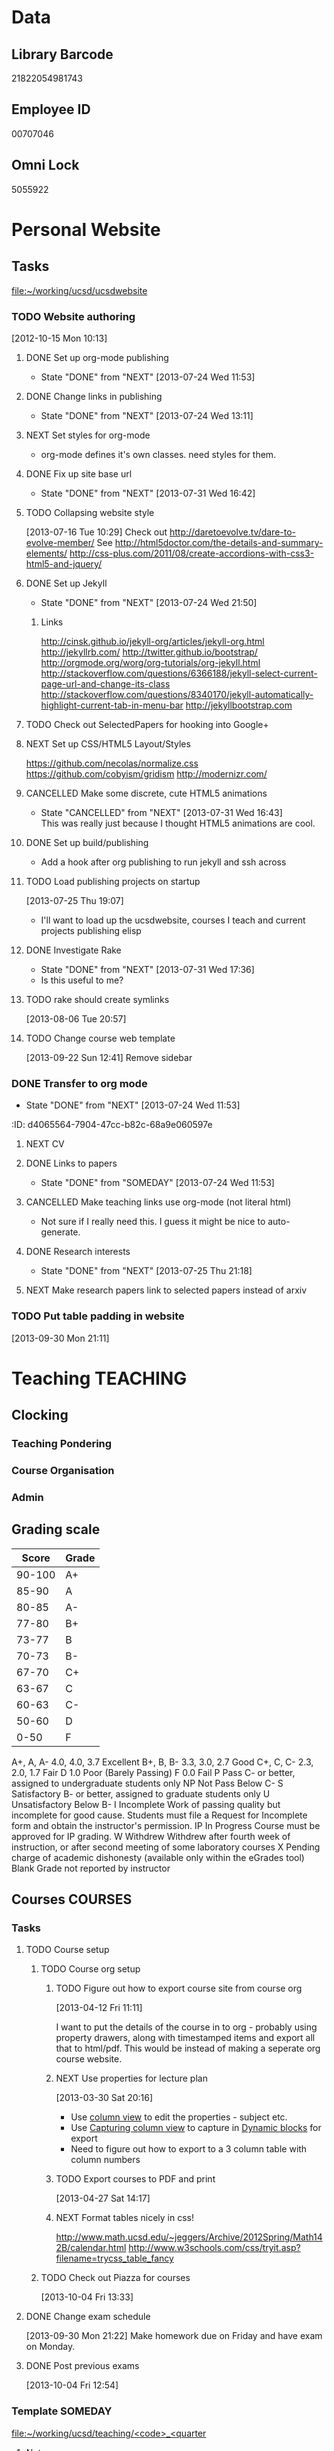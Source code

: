 #+LAST_MOBILE_CHANGE: 2013-04-08 16:12:53
#+FILETAGS: UCSD

* Data
  :PROPERTIES:
  :ID:       d2c5387f-37a1-4466-ae9c-48e1c98cad53
  :END:
** Library Barcode
21822054981743
** Employee ID
00707046
** Omni Lock
   5055922
* Personal Website
  :PROPERTIES:
  :ID:       05f896fc-0400-4ac3-bfef-5e3c5457fd02
  :END:
** Tasks
[[file:~/working/ucsd/ucsdwebsite]]
*** TODO Website authoring
    :LOGBOOK:
    CLOCK: [2013-07-31 Wed 17:36]--[2013-07-31 Wed 17:37] =>  0:01
    :END:
   :PROPERTIES:
   :ID:       95bed625-9178-4c2e-977b-ca4098a5ae3a
   :END:
[2012-10-15 Mon 10:13]

**** DONE Set up org-mode publishing
     - State "DONE"       from "NEXT"       [2013-07-24 Wed 11:53]
     :LOGBOOK:
     CLOCK: [2013-07-24 Wed 10:47]--[2013-07-24 Wed 11:53] =>  1:06
     :END:
**** DONE Change links in publishing
     - State "DONE"       from "NEXT"       [2013-07-24 Wed 13:11]
     :LOGBOOK:
     CLOCK: [2013-07-24 Wed 12:57]--[2013-07-24 Wed 13:11] =>  0:14
     :END:
**** NEXT Set styles for org-mode 
     :LOGBOOK:
     CLOCK: [2013-07-25 Thu 17:00]--[2013-07-25 Thu 17:26] =>  0:26
     CLOCK: [2013-07-25 Thu 15:09]--[2013-07-25 Thu 15:26] =>  0:17
     :END:
     :PROPERTIES:
     :ID:       38da306c-0984-4b99-ba62-06fd55da92b7
     :END:
- org-mode defines it's own classes. need styles for them.
**** DONE Fix up site base url
     - State "DONE"       from "NEXT"       [2013-07-31 Wed 16:42]
     :PROPERTIES:
     :ID:       af1fdfa5-7793-4da0-8f71-f4761c35bef8
     :END:
**** TODO Collapsing website style
  :LOGBOOK:
  CLOCK: [2013-07-23 Tue 19:10]--[2013-07-23 Tue 19:40] =>  0:30
  :END:
    :PROPERTIES:
    :ID:       923fc714-4efa-4ca4-ab62-759e7b906f2b
    :END:
[2013-07-16 Tue 10:29]
Check out http://daretoevolve.tv/dare-to-evolve-member/
See http://html5doctor.com/the-details-and-summary-elements/
http://css-plus.com/2011/08/create-accordions-with-css3-html5-and-jquery/
**** DONE Set up Jekyll
     - State "DONE"       from "NEXT"       [2013-07-24 Wed 21:50]
     :LOGBOOK:
     CLOCK: [2013-07-24 Wed 20:58]--[2013-07-24 Wed 21:50] =>  0:52
     CLOCK: [2013-07-24 Wed 16:26]--[2013-07-24 Wed 18:22] =>  1:56
     CLOCK: [2013-07-24 Wed 13:12]--[2013-07-24 Wed 14:13] =>  1:01
     :END:
     :PROPERTIES:
     :ID:       4ca499fe-3561-4181-a05a-9633be9892e6
     :END:
***** Links
http://cinsk.github.io/jekyll-org/articles/jekyll-org.html
http://jekyllrb.com/
http://twitter.github.io/bootstrap/
http://orgmode.org/worg/org-tutorials/org-jekyll.html
http://stackoverflow.com/questions/6366188/jekyll-select-current-page-url-and-change-its-class
http://stackoverflow.com/questions/8340170/jekyll-automatically-highlight-current-tab-in-menu-bar
http://jekyllbootstrap.com
**** TODO Check out SelectedPapers for hooking into Google+
     :PROPERTIES:
     :ID:       4e614435-c343-4c6f-8711-d77e3b33ddfd
     :END:

**** NEXT Set up CSS/HTML5 Layout/Styles
     :LOGBOOK:
     CLOCK: [2013-07-26 Fri 10:48]--[2013-07-26 Fri 12:23] =>  1:35
     CLOCK: [2013-07-25 Thu 21:25]--[2013-07-25 Thu 21:58] =>  0:33
     :END:
     :PROPERTIES:
     :ID:       21865db6-3fe6-4929-b98f-896c849ff462
     :END:
https://github.com/necolas/normalize.css
https://github.com/cobyism/gridism
http://modernizr.com/
**** CANCELLED Make some discrete, cute HTML5 animations
     - State "CANCELLED"  from "NEXT"       [2013-07-31 Wed 16:43] \\
       This was really just because I thought HTML5 animations are cool.
     :PROPERTIES:
     :ID:       8f8a977b-ac74-4b40-94e8-56c81ea5f60f
     :END:
**** DONE Set up build/publishing
     :LOGBOOK:
     - State "DONE"       from "NEXT"       [2013-08-04 Sun 16:28]
     :END:
     :PROPERTIES:
     :ID:       66686314-73be-48fb-855a-4a9d41d682ce
     :END:
- Add a hook after org publishing to run jekyll and ssh across
**** TODO Load publishing projects on startup
  :LOGBOOK:
  :END:
  :PROPERTIES:
  :ID:       9e67941a-8e7a-46cd-98dc-dc11f35c5196
  :END:
[2013-07-25 Thu 19:07]
- I'll want to load up the ucsdwebsite, courses I teach and current projects publishing elisp
**** DONE Investigate Rake
     - State "DONE"       from "NEXT"       [2013-07-31 Wed 17:36]
     :LOGBOOK:
     CLOCK: [2013-07-31 Wed 16:43]--[2013-07-31 Wed 17:36] =>  0:53
     :END:
- Is this useful to me?
**** TODO rake should create symlinks
  :PROPERTIES:
  :ID:       c044d0d3-77f0-43b1-9ac9-1219dac9027c
  :END:
[2013-08-06 Tue 20:57]

**** TODO Change course web template
  SCHEDULED: <2013-11-03 Sun>
  :LOGBOOK:
  CLOCK: [2013-09-22 Sun 12:41]--[2013-09-22 Sun 12:42] =>  0:01
  :END:
  :PROPERTIES:
  :ID:       dcc43349-f461-44f9-9403-cf87843bc238
  :END:
[2013-09-22 Sun 12:41]
Remove sidebar

*** DONE Transfer to org mode
    - State "DONE"       from "NEXT"       [2013-07-24 Wed 11:53]
    :PROPERTIES:
    :ID:       5a325cf2-0da9-4e46-b6e0-22700794dbfe
    :END:
    :ID:       d4065564-7904-47cc-b82c-68a9e060597e
    :END:
*** TODO Website content
    :PROPERTIES:
    :ID:       5c8378f9-737c-4a4a-98ea-52d9c4ca3e93
    :END:
**** NEXT CV
     :PROPERTIES:
     :ID:       27dfad08-3c5c-4678-a6d6-83cf0594c320
     :END:
**** DONE Links to papers
     - State "DONE"       from "SOMEDAY"    [2013-07-24 Wed 11:53]
     :PROPERTIES:
     :ID:       001a6a07-ac07-41ab-918a-fea9bd071d53
     :END:
**** CANCELLED Make teaching links use org-mode (not literal html)
     :LOGBOOK:
     - State "CANCELLED"  from "NEXT"       [2013-08-04 Sun 16:29] \\
       This might be a bit too fiddly since they are completely seperate projects.
     :END:
     :PROPERTIES:
     :ID:       00795efc-d689-4fa6-852f-0faa0f546268
     :END:
- Not sure if I really need this. I guess it might be nice to auto-generate.
**** DONE Research interests
     - State "DONE"       from "NEXT"       [2013-07-25 Thu 21:18]
     :LOGBOOK:
     :END:
     :PROPERTIES:
     :ID:       3dd10810-b2c4-4677-b2c4-e4d542620645
     :END:

**** NEXT Make research papers link to selected papers instead of arxiv
     :PROPERTIES:
     :ID:       440ad9b3-2777-4d7e-b86d-e3f5c63dedc4
     :END:
*** TODO Put table padding in website
    :PROPERTIES:
    :ID:       24e4b769-7799-460d-8102-12d94d3e145e
    :END:
[2013-09-30 Mon 21:11]
* Teaching 							   :TEACHING:
  :LOGBOOK:
  CLOCK: [2012-12-06 Thu 10:53]--[2012-12-06 Thu 11:05] =>  0:12
  :END:
  :PROPERTIES:
  :CATEGORY: Teaching
  :ID:       f63ebcdd-e3a9-40ec-8e3d-616bac271988
  :END:
** Clocking
*** Teaching Pondering
    :LOGBOOK:
    CLOCK: [2013-02-15 Fri 10:05]--[2013-02-15 Fri 10:28] =>  0:23
    :END:
*** Course Organisation
    :LOGBOOK:
    CLOCK: [2013-08-27 Tue 12:45]--[2013-08-27 Tue 14:00] =>  1:15
    CLOCK: [2013-07-02 Tue 09:57]--[2013-07-02 Tue 10:31] =>  0:34
    CLOCK: [2013-07-02 Tue 09:53]--[2013-07-02 Tue 09:54] =>  0:01
    :END:
*** Admin
    :LOGBOOK:
    CLOCK: [2013-09-16 Mon 13:00]--[2013-09-16 Mon 13:26] =>  0:26
    :END:
** Grading scale
|  Score | Grade |
|--------+-------|
| 90-100 | A+    |
|  85-90 | A     |
|  80-85 | A-    |
|  77-80 | B+    |
|  73-77 | B     |
|  70-73 | B-    |
|  67-70 | C+    |
|  63-67 | C     |
|  60-63 | C-    |
|  50-60 | D     |
|   0-50 | F     |

A+, A, A-	4.0, 4.0, 3.7	Excellent
B+, B, B-	3.3, 3.0, 2.7	Good
C+, C, C-	2.3, 2.0, 1.7	Fair
D	1.0	Poor (Barely Passing)
F	0.0	Fail
P	Pass	C- or better, assigned to undergraduate students only
NP	Not Pass	Below C-
S	Satisfactory	B- or better, assigned to graduate students only
U	Unsatisfactory	Below B-
I	Incomplete	Work of passing quality but incomplete for good cause. Students must file a Request for Incomplete form and obtain the instructor's permission.
IP	In Progress	Course must be approved for IP grading.
W	Withdrew	Withdrew after fourth week of instruction, or after second meeting of some laboratory courses
X	Pending charge of academic dishonesty (available only within the eGrades tool)
Blank	Grade not reported by instructor

** Courses							    :COURSES:
*** Tasks
**** TODO Course setup
     :PROPERTIES:
     :ID:       7501a4f0-48e9-4d4d-8485-b6d9107be480
     :END:
***** TODO Course org setup
      :PROPERTIES:
      :ID:       2470fdb2-0910-4cde-bc39-57398dd8e5f7
      :END:
****** TODO Figure out how to export course site from course org
  :LOGBOOK:
  CLOCK: [2013-04-12 Fri 11:11]--[2013-04-12 Fri 11:13] =>  0:02
  :END:
  :PROPERTIES:
  :ID:       8a1f5a17-491b-48ea-856d-4809e0ff964b
  :END:
[2013-04-12 Fri 11:11]

I want to put the details of the course in to org - probably using property drawers, along with timestamped items and export all that to html/pdf. This would be instead of making a seperate org course website.

****** NEXT Use properties for lecture plan
  :LOGBOOK:
  CLOCK: [2013-03-30 Sat 20:18]--[2013-03-30 Sat 20:21] =>  0:03
  CLOCK: [2013-03-30 Sat 20:16]--[2013-03-30 Sat 20:18] =>  0:02
  :END:
    :PROPERTIES:
    :ID:       dfb544ee-1d01-4f23-9f0d-cd65d7c99211
    :END:
[2013-03-30 Sat 20:16]

- Use [[http://orgmode.org/manual/Column-view.html#Column-view][column view]] to edit the properties - subject etc.
- Use [[http://orgmode.org/manual/Capturing-column-view.html][Capturing column view]] to capture in [[http://orgmode.org/manual/Dynamic-blocks.html#Dynamic-blocks][Dynamic blocks]] for export
- Need to figure out how to export to a 3 column table with column numbers
****** TODO Export courses to PDF and print
  :LOGBOOK:
  :END:
  :PROPERTIES:
  :ID:       7b4c1677-ee55-47b9-91c7-7f5b188957f0
  :END:
[2013-04-27 Sat 14:17]
****** NEXT Format tables nicely in css!
      :PROPERTIES:
      :ID:       420d05df-354e-4c9e-a731-da0562cb7c47
      :END:
http://www.math.ucsd.edu/~jeggers/Archive/2012Spring/Math142B/calendar.html
http://www.w3schools.com/css/tryit.asp?filename=trycss_table_fancy
***** TODO Check out Piazza for courses
  SCHEDULED: <2013-11-24 Sun>
  :LOGBOOK:
  CLOCK: [2013-10-04 Fri 13:33]--[2013-10-04 Fri 13:34] =>  0:01
  :END:
  :PROPERTIES:
  :ID:       66491468-bd15-4e33-8d81-934175e8dce1
  :END:
[2013-10-04 Fri 13:33]
**** DONE Change exam schedule
  SCHEDULED: <2013-10-01 Tue>
  :LOGBOOK:
  - State "DONE"       from "NEXT"       [2013-10-01 Tue 11:36]
  CLOCK: [2013-10-01 Tue 11:06]--[2013-10-01 Tue 11:36] =>  0:30
  :END:
  :PROPERTIES:
  :ID:       10ea46ac-5cbf-4582-842c-284862d041af
  :END:
[2013-09-30 Mon 21:22]
Make homework due on Friday and have exam on Monday.
**** DONE Post previous exams
  DEADLINE: <2013-10-06 Sun>
  :LOGBOOK:
  - State "DONE"       from "NEXT"       [2013-10-09 Wed 18:00]
  CLOCK: [2013-10-09 Wed 17:48]--[2013-10-09 Wed 18:00] =>  0:12
  :END:
     :PROPERTIES:
     :ID:       dbc526ec-fe04-4c6f-8a80-6335323c6234
     :END:
[2013-10-04 Fri 12:54]
*** Template 					      		    :SOMEDAY:
[[file:~/working/ucsd/teaching/<code>_<quarter]]
***** Notes
***** Tasks
****** TODO Plan course
       :PROPERTIES:
       :ID:       301fa0e4-f41b-4d23-b974-90c98ef8c6c9
       :END:
******* NEXT Org structure
	:PROPERTIES:
	:ID:       cf9ebd8a-b7cb-4db0-b991-60995d23019b
	:END:
Lectures in calendar and tasks like planning lectures.

******* NEXT Order Text Books
	:PROPERTIES:
	:ID:       cf2db503-e707-4990-88cb-c1a67d31b5dc
	:END:
****** TODO Exams
       :PROPERTIES:
       :ID:       58588ea6-cdf2-46fa-b45f-8739f121144a
       :END:
******* NEXT Create Exam Schedule
	:PROPERTIES:
	:ID:       b3626612-fac7-4c69-8ece-c6701857133a
	:END:
******* TODO Midterm 1
	:PROPERTIES:
	:ID:       3664bf25-1d84-4692-b7c7-595b3c19c5cd
	:END:
******** NEXT Write Midterm 1
	 :PROPERTIES:
	 :ID:       94c91742-e12d-4cc8-8c87-f9aba13a30fd
	 :END:
******** TODO Get TA's comments
	 :PROPERTIES:
	 :ID:       1b7745a6-5ef9-4a74-a1c3-8fa9b84a47e8
	 :END:
******** TODO Submit midterm to printing/frdesk
	 :PROPERTIES:
	 :ID:       db255dc7-1b9c-4849-bb3d-a7c72dbdc7ec
	 :END:
******** TODO Write MT 1 solutions
	 :PROPERTIES:
	 :ID:       afb18e0b-9094-4a84-9fb5-4653de077804
	 :END:
******* TODO Midterm 2
	:PROPERTIES:
	:ID:       ed4c8102-eed3-4be0-a210-afe42e3e30dc
	:END:
******** NEXT Write Midterm 2
	 :PROPERTIES:
	 :ID:       c09250e4-6db5-4b55-b28b-c7bea06df1a7
	 :END:
******** TODO Get TA's comments
	 :PROPERTIES:
	 :ID:       70e39068-e23b-4f5a-a682-2f0694c99cd2
	 :END:
******** TODO Submit midterm to printing/frdesk
	 :PROPERTIES:
	 :ID:       29a5ec0b-7908-4575-ae9d-81d077a40efa
	 :END:
******** TODO Write MT2 solutions
	 :PROPERTIES:
	 :ID:       93756cf2-eb38-4286-8fda-e91993321d58
	 :END:
******* TODO Final
	:PROPERTIES:
	:ID:       94cd990f-a7d8-4481-aa99-2108a813f264
	:END:
******** NEXT Write Final
	 :PROPERTIES:
	 :ID:       8d5d4499-6405-4ae4-a05e-808ffee7c0a1
	 :END:
******** TODO Get TA's comments
	 :PROPERTIES:
	 :ID:       0f81f9a1-adfe-441e-8cd7-008639aa9d9e
	 :END:
******** TODO Submit to printing/frdesk
	 :PROPERTIES:
	 :ID:       3e50e80e-a3cf-4671-99f3-cb26f438dc13
	 :END:
******** CANCELLED Write final solutions
	 :LOGBOOK:
	 - State "CANCELLED"  from "TODO"       [2013-09-03 Tue 10:43] \\
	   No point!
	 :END:
	:PROPERTIES:
	:ID:       080b484f-d512-4e33-b05c-e7ae72310396
	:END:
[2013-08-23 Fri 09:51]
****** TODO Homework
       :PROPERTIES:
       :ID:       9ac51126-3ae4-4cae-8a49-29c83b04f848
       :END:
******* NEXT Write Homework 1
	:PROPERTIES:
	:ID:       e3e98392-fc35-4d71-a3c8-c2dbb6f5729a
	:END:
******* TODO Write Homework 2
	:PROPERTIES:
	:ID:       371c67e6-0266-4ffe-a0af-42344873b505
	:END:
******* TODO Write Homework 3
	:PROPERTIES:
	:ID:       1ccd4d07-7666-4692-9cbb-81cca144bccc
	:END:
******* TODO Write Homework 4
	:PROPERTIES:
	:ID:       cca245a6-acb9-4c4b-8eb9-9ee01a937bed
	:END:
******* TODO Write Homework 5
	:PROPERTIES:
	:ID:       99f41162-732f-4692-882f-50076e705363
	:END:
****** TODO Lectures
       :PROPERTIES:
       :ID:       4c63ad92-f7e9-45fa-9921-e8d8c2048c39
       :END:
******* NEXT Create Lecture Schedule
	:PROPERTIES:
	:ID:       cba17438-67c2-4595-b87a-bfae2a56522f
	:END:
******* TODO Prepare Lectures
	:PROPERTIES:
	:ID:       46a7ffd1-958e-4065-bd33-fe841926133e
	:END:
******** NEXT Prepare Lecture 1.1
	 :PROPERTIES:
	 :ID:       f85b8398-a921-404e-bc36-1afb8cc95161
	 :END:
******** TODO Prepare Lecture 1.2
	 :PROPERTIES:
	 :ID:       ad9d4972-4fcd-4748-a0f1-7c8050d03d1e
	 :END:
******** TODO Prepare Lecture 1.3
	 :PROPERTIES:
	 :ID:       0235163e-819b-4a48-997b-93fce842a9e8
	 :END:
******** TODO Prepare Lecture 2.1
	 :PROPERTIES:
	 :ID:       92376627-ae5f-46a9-91db-67d66b0a3c13
	 :END:
******** TODO Prepare Lecture 2.2
	 :PROPERTIES:
	 :ID:       5196e57b-7484-4ea6-8ca1-f806e888043b
	 :END:
******** TODO Prepare Lecture 2.3
	 :PROPERTIES:
	 :ID:       41e6a286-e0c8-4f8e-9db5-6f22f3fd2be0
	 :END:
******** TODO Prepare Lecture 3.1
	 :PROPERTIES:
	 :ID:       c880eb9e-070c-4778-ae69-050caed9e34e
	 :END:
******** TODO Prepare Lecture 3.2
	 :PROPERTIES:
	 :ID:       e584cf30-40e7-4e24-990d-2cf928fba785
	 :END:
******** TODO Prepare Lecture 3.3
	 :PROPERTIES:
	 :ID:       f305b285-61f4-4dd4-8893-fb08477c94fc
	 :END:
******** TODO Prepare Lecture 4.1
	 :PROPERTIES:
	 :ID:       694ff834-24da-46f9-ba72-fb7fd6cf8e25
	 :END:
******** TODO Prepare Lecture 4.2
	 :PROPERTIES:
	 :ID:       58789f77-3242-4479-bd22-f866813645d5
	 :END:
******** TODO Prepare Lecture 4.3
	 :PROPERTIES:
	 :ID:       3a86f8fd-20ed-48d2-9334-6faee82f25f5
	 :END:
******** TODO Prepare Lecture 5.1
	 :PROPERTIES:
	 :ID:       260af687-4dd5-43a9-b2c1-ca4b49fe9296
	 :END:
******** TODO Prepare Lecture 5.2
	 :PROPERTIES:
	 :ID:       f08c2f4b-7b5b-416a-aa0b-a77175b705aa
	 :END:
******** TODO Prepare Lecture 5.3
	 :PROPERTIES:
	 :ID:       fc227500-eee7-4737-884b-ad2d7793de42
	 :END:
****** TODO Website
       :PROPERTIES:
       :ID:       33f64e66-1e4a-4de0-bf9c-9ca496b675ad
       :END:
******* NEXT Make website
	:PROPERTIES:
	:ID:       e0ee5622-5fa3-4243-9cb1-6a722a5c230f
	:END:
****** TODO Grades
       :PROPERTIES:
       :ID:       32f96d85-f494-49a6-a4fc-d988cd370ebf
       :END:
******* NEXT Enter grades
	:PROPERTIES:
	:ID:       8b7fda19-4a74-4469-9b63-46cc47143eb2
	:END:       
****** TODO Misc
       :PROPERTIES:
       :ID:       1d5afc9b-1aa1-45dc-8b2f-876d822d74c2
       :END:
******* NEXT set up Ted for courses
	:PROPERTIES:
	:ID:       0377c427-87df-4af8-991f-85a3eb3b3272
	:END:
******* NEXT make course TA email groups
	:PROPERTIES:
	:ID:       e1f00efd-cbb4-4322-9ef8-69191faac0d6
	:END:
***** Clocking
****** Admin
****** Office hours
***** Schedule
****** Lectures
******* Location
******* Mon
******* Wed
******* Fri
****** Exams
******* Midterm 1
******* Midterm 2
******* Final
****** Homework
******* Homework 1 Due
******* Homework 2 Due
******* Homework 3 Due
******* Homework 4 Due
******* Homework 5 Due
*** 2012/2013
**** Fall 2012
***** DONE MATH150A Fall 2012					   :MATH150A:
      - State "DONE"       from "TODO"       [2012-12-14 Fri 11:54]
      :LOGBOOK:
      CLOCK: [2012-11-19 Mon 11:00]--[2012-11-19 Mon 12:00] =>  1:00
      CLOCK: [2012-11-16 Fri 10:19]--[2012-11-16 Fri 10:30] =>  0:11
      :END:
      :PROPERTIES:
      :CATEGORY: MATH150A FALL2012
      :ID:       7b8cd00b-6f86-4280-a4c6-8cbdd0dcfc87
      :END:
****** Text
[[file:~/research_resources/books/Carmo%20M.P.%20Differential%20geometry%20of%20curves%20and%20surfaces%20(1976)(T)(511s)_MDdg_.djvu][Carmo M.P. Differential geometry of curves and surfaces]]
****** Lectures							   :LECTURES:

******* DONE 4-2 Isometries
     - State "DONE"       from ""           [2012-11-28 Wed 10:49]
     :PROPERTIES:
     :ID:       84769f33-dca0-47ca-a9e3-e5248846e95b
     :END:
<2012-11-19 Mon 11:00-12:00>
******* DONE 4-2 Isometries
     - State "DONE"       from ""           [2012-11-28 Wed 10:49]
     :PROPERTIES:
     :ID:       d59d04c7-5d48-4244-8498-c8bb55706032
     :END:
<2012-11-21 Wed 11:00-12:00>
******* DONE 4-3 Gauss Theorem
     - State "DONE"       from ""           [2012-11-28 Wed 10:49]
     :PROPERTIES:
     :ID:       461d7935-c924-48d7-a9de-eabc80f7df80
     :END:
<2012-11-26 Mon 11:00-12:00>
******* DONE 4-3 Gauss Theorem
     - State "DONE"       from "TODO"       [2012-11-28 Wed 11:56]
     :LOGBOOK:
     CLOCK: [2012-11-28 Wed 10:59]--[2012-11-28 Wed 11:56] =>  0:57
     :END:
      :PROPERTIES:
     :ID:       1c94f978-cb2d-4a92-b59d-730271c61898
     :END:
<2012-11-28 Wed 11:00-12:00>
******** DONE Plan lecture
       	 - State "DONE"       from "NEXT"       [2012-11-28 Wed 10:50]
       	 :PROPERTIES:
       	 :ID:       ec55f430-3a14-4830-a36a-f7a3ce51b831
       	 :END:
******** DONE Prepare lecture
       	 - State "DONE"       from "NEXT"       [2012-11-28 Wed 10:59]
       	 :LOGBOOK:
       	 CLOCK: [2012-11-28 Wed 10:50]--[2012-11-28 Wed 10:59] =>  0:09
       	 :END:
       	 :PROPERTIES:
       	 :ID:       013aa80d-4df5-4b64-ac71-73c853424b82
       	 :END:
******* DONE 4-4 Parallel Transport
     - State "DONE"       from "TODO"       [2012-11-30 Fri 12:00]
     :LOGBOOK:
     CLOCK: [2012-11-30 Fri 10:55]--[2012-11-30 Fri 12:00] =>  1:05
     :END:
     :PROPERTIES:
     :ID:       a30d99f3-a128-4024-b187-4d83eea1164c
     :END:
<2012-11-30 Fri 11:00-12:00>
******** DONE Plan 4-4 parallel transport lecture
       	 - State "DONE"       from "NEXT"       [2012-11-29 Thu 13:44]
       	 :LOGBOOK:
       	 CLOCK: [2012-11-29 Thu 13:30]--[2012-11-29 Thu 13:42] =>  0:12
       	 CLOCK: [2012-11-29 Thu 11:07]--[2012-11-29 Thu 11:26] =>  0:19
       	 CLOCK: [2012-11-29 Thu 10:05]--[2012-11-29 Thu 11:02] =>  0:57
       	 :END:
       	 :PROPERTIES:
       	 :ID:       ec55f430-3a14-4830-a36a-f7a3ce51b831
       	 :END:
******** DONE Prepare 4-4 transport lecture
       	 - State "DONE"       from "NEXT"       [2012-11-30 Fri 10:59]
       	 :PROPERTIES:
       	 :ID:       013aa80d-4df5-4b64-ac71-73c853424b82
       	 :END:
******* DONE 4-4 Geodesics
     - State "DONE"       from "TODO"       [2012-12-03 Mon 13:29]
     :PROPERTIES:
     :ID:       829af05f-1c7d-4772-bb16-df2d884f4b84
     :END:
     :LOGBOOK:
     CLOCK: [2012-12-03 Mon 10:55]--[2012-12-03 Mon 12:00] =>  1:05
     :END:

<2012-12-03 Mon 11:00-12:00>
******** DONE Plan 4-4 Geodesics Lecture 
       	 - State "DONE"       from "NEXT"       [2012-12-02 Sun 20:10]
       	 :PROPERTIES:
       	 :ID:       a3f4401d-24f6-46ea-aa57-9009080cbf17
       	 :END:
       	:LOGBOOK:
       	CLOCK: [2012-12-02 Sun 19:00]--[2012-12-02 Sun 20:10] =>  1:10
       	:END:

******** DONE Prepare 4-4 Geodesics Lecture 
       	 - State "DONE"       from "TODO"       [2012-12-03 Mon 10:55]
       	 :PROPERTIES:
       	 :ID:       aeb80c63-b44e-42f6-b9f7-bb83ff06d576
       	 :END:
       	:LOGBOOK:
       	CLOCK: [2012-12-03 Mon 10:40]--[2012-12-03 Mon 10:55] =>  0:15
       	:END:
******* DONE 4-5 Gauss Bonnet
     - State "DONE"       from "TODO"       [2012-12-05 Wed 12:00]
     :PROPERTIES:
     :ID:       075a26d1-d322-4530-849d-1f7a8b60b21b
     :END:
     :LOGBOOK:
     CLOCK: [2012-12-05 Wed 10:55]--[2012-12-05 Wed 12:00] =>  1:05
     :END:
<2012-12-05 Wed 11:00-12:00>
******** DONE Plan 4-5 Gauss-Bonnet Lecture 
       	 DEADLINE: <2012-12-05 Wed 11:00>
       	 - State "DONE"       from "NEXT"       [2012-12-04 Tue 19:01]
       	 :LOGBOOK:
       	 CLOCK: [2012-12-04 Tue 18:12]--[2012-12-04 Tue 19:01] =>  0:49
       	 CLOCK: [2012-12-04 Tue 16:40]--[2012-12-04 Tue 17:16] =>  0:36
       	 CLOCK: [2012-12-04 Tue 15:38]--[2012-12-04 Tue 15:59] =>  0:21
       	 CLOCK: [2012-12-04 Tue 15:24]--[2012-12-04 Tue 15:34] =>  0:10
       	 :END:

       	 :PROPERTIES:
       	 :ID:       d6861f57-c5ff-4f2e-8ac6-1ba67f717ed6
       	 :END:
******** DONE Prepare 4-5 Gauss-Bonnet Lecture 
       	 - State "DONE"       from "NEXT"       [2012-12-05 Wed 10:55]
       	 :PROPERTIES:
       	 :ID:       9943b293-11cd-4c2b-972f-d872dbd2eda9
       	 :END:
******* DONE Review
     - State "DONE"       from "TODO"       [2012-12-07 Fri 12:02]
      <2012-12-05 Wed 10:45>
     :LOGBOOK:
     CLOCK: [2012-12-07 Fri 10:58]--[2012-12-07 Fri 12:02] =>  1:04
     :END:
     :PROPERTIES:
     :ID:       ce197690-2aa9-4a07-aae2-af61628c2e1c
     :END:
<2012-12-07 Fri 11:00-12:00>
Explain $\RR^{n+1}$.
******** DONE Plan Review Lecture
       	 - State "DONE"       from "NEXT"       [2012-12-06 Thu 14:00]
       	 :PROPERTIES:
       	 :ID:       d89e9800-d913-4388-a3a0-ce6d5df5f847
       	 :END:
       	 DEADLINE: <2012-12-07 Fri 11:00>
******** DONE Prepare Review Lecture
       	 - State "DONE"       from "NEXT"       [2012-12-07 Fri 10:58]
       	 :LOGBOOK:
       	 CLOCK: [2012-12-07 Fri 10:53]--[2012-12-07 Fri 10:58] =>  0:05
       	 :END:
       	 :PROPERTIES:
       	 :ID:       7b2ba264-2d7d-42ff-9a5a-842e796ac4ef
       	 :END:

****** DONE Evaluate Bo
   - State "DONE"       from "TODO"       [2013-01-08 Tue 08:27]
  :LOGBOOK:
  :END:
   :PROPERTIES:
   :ID:       6e30a837-bbbb-4d32-9c4f-f1557003ac13
   :END:
[2012-12-21 Fri 11:51]

****** DONE Enter grades
    DEADLINE: <2012-12-18 Tue> SCHEDULED: <2012-12-10 Mon>
    - State "DONE"       from "NEXT"       [2012-12-14 Fri 11:52]
    :LOGBOOK:
    CLOCK: [2012-12-14 Fri 11:50]--[2012-12-14 Fri 11:52] =>  0:02
    CLOCK: [2012-12-13 Thu 09:45]--[2012-12-13 Thu 10:15] =>  0:30
    :END:
    :PROPERTIES:
    :ID:       f82b9c5a-d266-44e8-9a7f-af49c32ff0e5
    :END:
[[http://blink.ucsd.edu/instructors/academic-info/grades/egrades.html]]
****** DONE Make notebook and office consistent
       - State "DONE"       from "NEXT"       [2012-12-06 Thu 16:17]
       :PROPERTIES:
       :ID:       cff2f790-c07f-4ac7-a654-9432bcdba178
       :END: 
****** CANCELLED math150a lecture log				   :COMPUTER:
       - State "CANCELLED"  from "NEXT"       [2012-11-03 Sat 14:10] \\
       	 I'm not going to get around to doing this.
       :PROPERTIES:
       :ID:       9152bf49-2b50-4ac9-a640-5b193d4ced49
       :END:
****** CANCELLED math150a notes					   :COMPUTER:
       - State "CANCELLED"  from "NEXT"       [2012-11-03 Sat 14:11] \\
       	 I'm not going to get around to doing this.
       :PROPERTIES:
       :ID:       f93a4094-41d2-4732-96fa-1be37fd96312
       :END:
       circle arc-len parametrisations
       curve len independent of parametrisation
       links to Hans Lindblan inverse function theorem notes?

****** DONE Assign math150a homework 3				   :COMPUTER:
       - State "DONE"       from "NEXT"       [2012-10-26 Fri 14:59]
       :PROPERTIES:
       :ID:       a53a8975-7eae-4ed4-b625-9b95c73d2272
       :END:
       
****** CANCELLED In lecture log, talk about area, Green's thm
       - State "CANCELLED"  from "TODO"       [2012-10-18 Thu 14:46] \\
       	 Not necessary
****** DONE MATH150 Wk 3 lectures
       - State "DONE"       from "TODO"       [2012-10-18 Thu 14:45]
     CLOCK: [2012-10-14 Sun 20:34]--[2012-10-14 Sun 20:34] =>  0:00
     [2012-10-14 Sun 20:34]
****** DONE Prepare MATH150A Week 4 Lectures 
       - State "DONE"       from "TODO"       [2012-10-29 Mon 10:25]
     CLOCK: [2012-10-15 Mon 15:22]--[2012-10-15 Mon 15:23] =>  0:01
       :PROPERTIES:
       :ID:       b212184e-2cc5-4357-a1ec-7254f24a53b4
       :END:
     [2012-10-15 Mon 15:22]
******* DONE Lec 1
     - State "DONE"       from "NEXT"       [2012-10-26 Fri 14:59]
     :PROPERTIES:
     :ID:       a5e99085-03d1-4a2a-b802-ec5d366f284c
     :END:
Recap on level sets are regular
Sec 2-3
******* DONE Lec 2
     - State "DONE"       from "NEXT"       [2012-10-26 Fri 14:59]
     :PROPERTIES:
     :ID:       09d8e4f0-66f7-4bc7-a4fe-a26e965defb6
     :END:
Inverse function theorem: examples, non-examples and implicit function theorem
******* DONE Lec 3
     - State "DONE"       from "NEXT"       [2012-10-26 Fri 14:59]
     :PROPERTIES:
     :ID:       a1034819-8d45-4b63-9b60-2a72458a7d0e
     :END:
Maybe do the [[http://www.math.ucsd.edu/~lindblad/150a/l10.pdf][Hans Lindblad contraction mapping]] stuff?

****** DONE Set MATH150a mid term
    DEADLINE: <2012-11-05 Mon -3d>
    - State "DONE"       from "WAITING"    [2012-11-04 Sun 15:36]
    - State "WAITING"    from "NEXT"       [2012-11-03 Sat 14:04] \\
      Waiting for feedback from Bo Yang on midterm.
  CLOCK: [2012-10-15 Mon 10:13]--[2012-10-15 Mon 10:13] =>  0:00
    :PROPERTIES:
    :ID:       b3245c16-be40-47e8-8405-64bbfa9a6717
    :END:
[2012-10-15 Mon 10:13]
******* DONE Check math1501a Practice exams
     - State "DONE"       from "NEXT"       [2012-11-03 Sat 14:10]
     :PROPERTIES:
     :ID:       4eca34a2-952a-4fad-adbf-b0642cee0ffd
     :END: 
Some are here [[http://www.math.ucsd.edu/~lindblad/150a/150a.html]]
******* CANCELLED Get samples from Ben
       	- State "CANCELLED"  from "WAITING"    [2012-11-04 Sun 15:35] \\
       	  Wrote the mid term without needing Ben's examples.
       	- State "WAITING"    from "NEXT"       [2012-10-19 Fri 14:03] \\
       	  Ben is looking for past exams
       	:PROPERTIES:
       	:ID:       b38fd5c9-c7dc-4951-8b1f-6b0e0c7d95cb
       	:END:

******* DONE Devise math150a midterm problems and write them up
       	- State "DONE"       from "NEXT"       [2012-11-03 Sat 14:10]
       	:PROPERTIES:
       	:ID:       06fb3571-c9b6-4668-8b8f-02c1fb22cd1e
       	:END:
******* DONE Check with Holly about proctoring, blue books, general process
       	- State "DONE"       from "NEXT"       [2012-11-03 Sat 14:10]
       	:PROPERTIES:
       	:ID:       cd29cbca-0097-4424-8256-96a613819fa3
       	:END:

****** DONE Get homework scores
    - State "DONE"       from "TODO"       [2012-10-18 Thu 14:44]
[[https://docs.google.com/a/ucsd.edu/spreadsheet/ccc?key=0AlsrGAe5FGyBdGR3T29ERERzMm44LTRoU3R2bU13RkE&invite=CNuWms4G][Fall Math 150A]]
  CLOCK: [2012-10-18 Thu 10:44]--[2012-10-18 Thu 10:44] =>  0:00
[2012-10-18 Thu 10:44]

****** DONE Meet Bo Yang
       - State "DONE"       from "TODO"       [2012-12-08 Sat 18:23]
       	 MATH150A is over.
       - State "DONE"       from "TODO"       [2012-12-08 Sat 18:21]
       - State "DONE"       from "NEXT"       [2012-11-30 Fri 14:03]
       - State "DONE"       from "TODO"       [2012-11-16 Fri 10:31]
       - State "DONE"       from "TODO"       [2012-11-09 Fri 10:23]
       - State "DONE"       from "TODO"       [2012-11-02 Fri 10:37]
       - State "DONE"       from "TODO"       [2012-10-26 Fri 13:08]
       - State "DONE"       from "TODO"       [2012-10-23 Tue 11:24]
       :PROPERTIES:
       :ID:       c8e2450b-bf17-4295-acdf-371ed5abd3d1
       :LAST_REPEAT: [2012-12-08 Sat 18:22]
       :END:
****** DONE Write final exam
    DEADLINE: <2012-12-11 Tue>
    - State "DONE"       from "NEXT"       [2012-12-04 Tue 12:52]
    - State "NEXT"       from "WAITING"    [2012-11-30 Fri 14:52]
    - State "WAITING"    from "NEXT"       [2012-11-29 Thu 22:22] \\
      Waiting for feedback from Bo.
    :LOGBOOK:
    CLOCK: [2012-12-04 Tue 12:00]--[2012-12-04 Tue 12:52] =>  0:52
    CLOCK: [2012-11-29 Thu 20:40]--[2012-11-29 Thu 22:22] =>  1:42
    CLOCK: [2012-11-27 Tue 20:21]--[2012-11-27 Tue 20:46] =>  0:25
    CLOCK: [2012-11-27 Tue 19:32]--[2012-11-27 Tue 19:48] =>  0:16
    CLOCK: [2012-11-27 Tue 13:34]--[2012-11-27 Tue 14:05] =>  0:31
    CLOCK: [2012-11-27 Tue 13:33]--[2012-11-27 Tue 13:34] =>  0:01
    CLOCK: [2012-11-27 Tue 13:14]--[2012-11-27 Tue 13:16] =>  0:02
    :END:
    :PROPERTIES:
    :ID:       73452825-970d-45dd-ac02-a1d16565b9d0
    :ORDERED:  t
    :END:
[[file:~/working/ucsd/teaching/math150a/math150a_final.org]]
Update this based on Bo's comments.
****** DONE Prepare week 6 lectures
       - State "DONE"       from "NEXT"       [2012-11-16 Fri 10:31]
       :PROPERTIES:
       :ID:       23d07dfe-deb0-4d41-847d-1e5794e95f90
       :END:
****** DONE Prepare week 7 lectures
       - State "DONE"       from "NEXT"       [2012-11-16 Fri 10:49]
       :PROPERTIES:
       :ID:       31708543-605b-4ed1-8684-9717203bb8f0
       :ORDERED:  t
       :END:
****** DONE Prepare week 9 lectures
       - State "DONE"       from "NEXT"       [2012-11-30 Fri 14:04]
       :PROPERTIES:
       :ID:       dab37352-843a-4461-b37e-dd25870fee08
       :END:
****** DONE Remind students to fill in CAPE forms
    - State "DONE"       from ""           [2012-12-05 Wed 18:34]
    :PROPERTIES:
    :ID:       069d6e27-50e2-4ca8-a675-6a81c0a6c189
    :END:
<2012-12-03 Mon>
<2012-12-05 Wed>
<2012-12-07 Fri>
[2012-11-12 Mon 12:20]

****** DONE Review midterm exams
    - State "DONE"       from "NEXT"       [2012-11-27 Tue 12:34]
  :LOGBOOK:
  CLOCK: [2012-11-16 Fri 10:47]--[2012-11-16 Fri 10:48] =>  0:01
  :END:
    :PROPERTIES:
    :ID:       b5ebb7bf-199f-486d-b98c-c8747c6b15db
    :END:
[2012-11-16 Fri 10:47]

****** DONE Prepare week 8 lectures
    - State "DONE"       from "NEXT"       [2012-11-19 Mon 12:27]
  :LOGBOOK:
  :END:
    :PROPERTIES:
    :ID:       d025c747-eea3-4bab-84a1-db43f75d0221
    :END:
[2012-11-16 Fri 10:49]

****** DONE Set MATH150A Homework 5
    - State "DONE"       from "NEXT"       [2012-11-27 Tue 13:07]
  :LOGBOOK:
  CLOCK: [2012-11-27 Tue 12:35]--[2012-11-27 Tue 13:07] =>  0:32
  :END:
  :PROPERTIES:
  :ID:       bd5225ca-6b74-49f4-92e6-b8df720ea4bf
  :END:
[2012-11-27 Tue 10:00]

****** DONE Plan MATH150A Week 9 Lectures
    - State "DONE"       from "NEXT"       [2012-11-30 Fri 14:04]
  :LOGBOOK:
  :END:
  :PROPERTIES:
  :ID:       2616a33c-e00b-4195-ab47-f6118d0d0d9a
  :END:
[2012-11-27 Tue 10:00]

****** CANCELLED Plan MATH150A Week 10 Lectures
    - State "CANCELLED"  from "TODO"       [2012-11-30 Fri 14:04] \\
      This is now a task listed under lectures.
  :PROPERTIES:
  :ID:       7628eb02-0c36-4434-8648-78c2da19a9f6
  :END:
[2012-11-27 Tue 10:00]

****** DONE Grade final exam
    - State "DONE"       from "NEXT"       [2012-12-14 Fri 11:47]
  :LOGBOOK:
  CLOCK: [2012-12-14 Fri 11:10]--[2012-12-14 Fri 11:50] =>  0:40
  :END:
    :PROPERTIES:
    :ID:       f5e2519f-4b12-4254-af52-f5f955f79d7a
    :END:
[2012-12-14 Fri 11:09]

****** CANCELLED Write reference for Chan Kim
   - State "CANCELLED"  from "TODO"       [2013-01-02 Wed 09:37] \\
     He doesn't need it from me anymore
  :LOGBOOK:
  :END:
   :PROPERTIES:
   :ID:       5fcd32fa-863e-41eb-82b1-0f1ef83494e1
   :END:
[2012-12-17 Mon 13:55]

**** Winter 2013

***** DONE MATH142B Winter 2012					   :MATH142B:
      - State "DONE"       from "TODO"       [2013-06-26 Wed 19:39]
      - State "TODO"       from "DONE"       [2013-03-27 Wed 09:53] \\
       	Need to update a student's grade.
      - State "DONE"       from "TODO"       [2013-03-26 Tue 20:29]
      - State "TODO"       from "DONE"       [2013-03-26 Tue 15:58] \\
       	Not quite done yet! Two exams need to be graded.
      - State "DONE"       from "TODO"       [2013-03-25 Mon 13:55]
      :LOGBOOK:
      CLOCK: [2013-02-22 Fri 07:36]--[2013-02-22 Fri 07:37] =>  0:01
      :END:
     :PROPERTIES:
     :ID:       1143f380-6198-4a55-b640-8d8e9c7cfb72
     :END:
      [[file:~/working/ucsd/teaching/math142B_winter_2013]]
****** Clocking
******* MATH142B Admin
       	:LOGBOOK:
       	CLOCK: [2013-03-11 Mon 09:03]--[2013-03-11 Mon 09:05] =>  0:02
       	CLOCK: [2013-02-28 Thu 08:40]--[2013-02-28 Thu 09:00] =>  0:20
       	CLOCK: [2013-02-28 Thu 07:40]--[2013-02-28 Thu 08:15] =>  0:35
       	CLOCK: [2013-02-21 Thu 11:20]--[2013-02-21 Thu 11:43] =>  0:23
       	:END:
******* MATH142B Lecturing
       :LOGBOOK:
       CLOCK: [2013-03-15 Fri 10:54]--[2013-03-15 Fri 12:05] =>  1:11
       CLOCK: [2013-03-13 Wed 10:54]--[2013-03-13 Wed 12:05] =>  1:11
       CLOCK: [2013-03-11 Mon 10:56]--[2013-03-11 Mon 12:00] =>  1:04
       CLOCK: [2013-03-06 Wed 10:55]--[2013-03-06 Wed 12:01] =>  1:06
       CLOCK: [2013-03-04 Mon 10:55]--[2013-03-04 Mon 12:01] =>  1:06
       CLOCK: [2013-03-01 Fri 10:55]--[2013-03-01 Fri 12:25] =>  1:30
       CLOCK: [2013-02-27 Wed 10:44]--[2013-02-27 Wed 12:01] =>  1:17
       CLOCK: [2013-02-22 Fri 10:55]--[2013-02-22 Fri 12:04] =>  1:09
       CLOCK: [2013-02-20 Wed 10:50]--[2013-02-20 Wed 12:04] =>  1:14
       CLOCK: [2013-02-15 Fri 10:55]--[2013-02-15 Fri 12:06] =>  1:11
       CLOCK: [2013-02-13 Wed 10:55]--[2013-02-13 Wed 12:00] =>  1:05
       CLOCK: [2013-02-11 Mon 10:56]--[2013-02-11 Mon 12:00] =>  1:04
       CLOCK: [2013-02-11 Mon 10:15]--[2013-02-11 Mon 10:34] =>  0:19
       CLOCK: [2013-02-08 Fri 10:52]--[2013-02-08 Fri 12:24] =>  1:32
       CLOCK: [2013-02-06 Wed 10:54]--[2013-02-06 Wed 12:10] =>  1:16
       CLOCK: [2013-02-04 Mon 10:53]--[2013-02-04 Mon 12:03] =>  1:10
       CLOCK: [2013-01-30 Wed 10:55]--[2013-01-30 Wed 12:07] =>  1:12
       CLOCK: [2013-01-28 Mon 10:51]--[2013-01-28 Mon 12:07] =>  1:16
       CLOCK: [2013-01-25 Fri 10:55]--[2013-01-25 Fri 12:10] =>  1:15
       CLOCK: [2013-01-23 Wed 10:55]--[2013-01-23 Wed 12:10] =>  1:15
       CLOCK: [2013-01-18 Fri 10:55]--[2013-01-18 Fri 12:10] =>  1:15
       CLOCK: [2013-01-16 Wed 10:55]--[2013-01-16 Wed 12:20] =>  1:25
       CLOCK: [2013-01-14 Mon 10:50]--[2013-01-14 Mon 12:05] =>  1:15
       CLOCK: [2013-01-11 Fri 11:00]--[2013-01-11 Fri 12:05] =>  1:05
       CLOCK: [2013-01-09 Wed 10:53]--[2013-01-09 Wed 11:56] =>  1:03
       CLOCK: [2013-01-07 Mon 11:00]--[2013-01-07 Mon 12:00] =>  1:00
       :END:
       :PROPERTIES:
       :ID:       2c1e0b59-5aae-4c8b-af38-da65f92e46e5
       :END:

******* Office hours
       :LOGBOOK:
       CLOCK: [2013-03-15 Fri 12:58]--[2013-03-15 Fri 14:10] =>  1:12
       CLOCK: [2013-03-15 Fri 10:03]--[2013-03-15 Fri 10:30] =>  0:27
       CLOCK: [2013-03-13 Wed 10:03]--[2013-03-13 Wed 10:54] =>  0:51
       CLOCK: [2013-03-11 Mon 09:59]--[2013-03-11 Mon 10:56] =>  0:57
       CLOCK: [2013-03-01 Fri 13:05]--[2013-03-01 Fri 13:55] =>  0:50
       CLOCK: [2013-03-01 Fri 10:04]--[2013-03-01 Fri 10:54] =>  0:50
       CLOCK: [2013-02-22 Fri 12:53]--[2013-02-22 Fri 14:19] =>  1:26
       CLOCK: [2013-02-22 Fri 10:10]--[2013-02-22 Fri 10:55] =>  0:45
       CLOCK: [2013-02-13 Wed 10:10]--[2013-02-13 Wed 10:35] =>  0:25
       CLOCK: [2013-01-31 Thu 13:40]--[2013-01-31 Thu 14:35] =>  0:55
       CLOCK: [2013-01-31 Thu 11:20]--[2013-01-31 Thu 12:35] =>  1:15
       CLOCK: [2013-01-25 Fri 10:25]--[2013-01-25 Fri 10:55] =>  0:30
       CLOCK: [2013-01-24 Thu 10:53]--[2013-01-24 Thu 11:01] =>  0:08
       CLOCK: [2013-01-17 Thu 11:05]--[2013-01-17 Thu 12:15] =>  1:10
       :END:
****** DONE Plan MATH142B course
       - State "DONE"       from "TODO"       [2013-03-19 Tue 13:56]
       :LOGBOOK:
       CLOCK: [2013-01-02 Wed 10:38]--[2013-01-02 Wed 10:39] =>  0:01
       :END:
       :PROPERTIES:
       :ID:       15fccd9a-a1ed-41b6-a3bb-fdb03475e91d
       :END:
******* DONE Get text book from Holly et. al.
       	- State "DONE"       from "NEXT"       [2012-12-11 Tue 10:16]
       	:LOGBOOK:
       	CLOCK: [2012-12-11 Tue 10:12]--[2012-12-11 Tue 10:16] =>  0:04
       	:END:
       	:PROPERTIES:
       	:ID:       02669ad2-413d-4cc6-8e4e-2024b6a3878b
       	:END:
******* DONE Make course outline
       	SCHEDULED: <2013-01-02 Wed>
       	- State "DONE"       from "NEXT"       [2013-01-02 Wed 10:30]
       	DEADLINE: <2013-01-04 Fri>
       	:LOGBOOK:
       	CLOCK: [2013-01-02 Wed 10:10]--[2013-01-02 Wed 10:30] =>  0:20
       	CLOCK: [2013-01-02 Wed 09:35]--[2013-01-02 Wed 09:53] =>  0:18
       	CLOCK: [2012-12-11 Tue 16:15]--[2012-12-11 Tue 16:47] =>  0:32
       	CLOCK: [2012-12-11 Tue 12:08]--[2012-12-11 Tue 13:06] =>  0:57
       	CLOCK: [2012-12-11 Tue 10:16]--[2012-12-11 Tue 11:16] =>  1:00
       	CLOCK: [2012-12-10 Mon 11:08]--[2012-12-10 Mon 11:24] =>  0:16
       	CLOCK: [2012-12-10 Mon 10:20]--[2012-12-10 Mon 10:42] =>  0:22
       	CLOCK: [2012-12-10 Mon 09:35]--[2012-12-10 Mon 10:00] =>  0:25
       	:END:
       	:PROPERTIES:
       	:ID:       e2b60bcc-754d-45d4-8f67-d7d4f99353e8
       	:END:

******* DONE Exams
       	- State "DONE"       from "TODO"       [2013-03-19 Tue 13:56]
       	:LOGBOOK:
       	CLOCK: [2013-02-22 Fri 07:59]--[2013-02-22 Fri 08:00] =>  0:01
       	:END:
       	:PROPERTIES:
       	:ID:       217efa3a-983c-4603-a2dc-330557b7176f
       	:END:
******** DONE Write practice midterm exam 1 
       	 SCHEDULED: <2013-01-24 Thu>     
       	 - State "DONE"       from "NEXT"       [2013-01-28 Mon 07:22]
       	 DEADLINE: <2013-01-25 Fri>
       	 :LOGBOOK:
       	 CLOCK: [2013-01-25 Fri 10:20]--[2013-01-25 Fri 10:25] =>  0:05
       	 :END:
       	 :PROPERTIES:
       	 :ID:       453f2751-42f6-4db5-8a36-994b180f1000
       	 :END:
******** DONE Write Midterm 1
       	 SCHEDULED: <2013-01-14 Mon>     
       	 - State "DONE"       from "WAITING"    [2013-01-31 Thu 08:55]
       	 - State "WAITING"    from "NEXT"       [2013-01-29 Tue 12:57] \\
	   Waiting for comments from Bob.
       	 - State "NEXT"       from "WAITING"    [2013-01-28 Mon 17:19] \\
	   Spoke with Bob Chen.
       	 - State "WAITING"    from "NEXT"       [2013-01-28 Mon 07:22] \\
	   Talking to Bob Chen about questions.
       	 DEADLINE: <2013-01-25 Fri>
       	 :LOGBOOK:
       	 CLOCK: [2013-01-31 Thu 08:50]--[2013-01-31 Thu 08:55] =>  0:05
       	 CLOCK: [2013-01-29 Tue 12:46]--[2013-01-29 Tue 12:56] =>  0:10
       	 CLOCK: [2013-01-28 Mon 12:55]--[2013-01-28 Mon 13:20] =>  0:25
       	 CLOCK: [2013-01-28 Mon 10:24]--[2013-01-28 Mon 10:51] =>  0:27
       	 CLOCK: [2013-01-24 Thu 11:32]--[2013-01-24 Thu 12:03] =>  0:31
       	 :END:
       	 :PROPERTIES:
       	 :ID:       f28c589f-6e45-461f-a6b8-fcad6841614b
       	 :END:

******** DONE Write Midterm 2
       	 SCHEDULED: <2013-02-11 Mon>
       	 - State "DONE"       from "NEXT"       [2013-02-22 Fri 07:59]
       	 - State "NEXT"       from "WAITING"    [2013-02-22 Fri 07:36]
	   Bob gave the OK.
       	 - State "WAITING"    from "NEXT"       [2013-02-19 Tue 12:24] \\
	   Waiting for Bob's feedback.
       	 :LOGBOOK:
       	 CLOCK: [2013-02-22 Fri 07:37]--[2013-02-22 Fri 07:45] =>  0:08
       	 CLOCK: [2013-02-18 Mon 12:35]--[2013-02-18 Mon 12:50] =>  0:15
       	 CLOCK: [2013-02-18 Mon 11:40]--[2013-02-18 Mon 12:08] =>  0:28
       	 CLOCK: [2013-02-18 Mon 10:35]--[2013-02-18 Mon 11:17] =>  0:42
       	 CLOCK: [2013-02-15 Fri 13:19]--[2013-02-15 Fri 13:24] =>  0:05
       	 :END:

       	 DEADLINE: <2013-02-22 Fri>
       	 :PROPERTIES:
       	 :ID:       54ef75cb-49e4-4341-8867-09abb397ca9b
       	 :END:
******** CANCELLED Write Practice Final
       	 SCHEDULED: <2013-03-10 Sun>
       	 - State "CANCELLED"  from "NEXT"       [2013-03-10 Sun 15:49] \\
	   Just provided links to old exams instead.
       	 DEADLINE: <2013-03-11 Mon>
       	 :PROPERTIES:
       	 :ID:       45ce5522-5bec-47f1-8e4f-8e821e842188
       	 :END:

******** DONE Write Final
       	 SCHEDULED: <2013-02-25 Mon>
       	 - State "DONE"       from "NEXT"       [2013-03-16 Sat 14:41]
       	 DEADLINE: <2013-03-15 Fri>
       	 :LOGBOOK:
       	 CLOCK: [2013-03-16 Sat 13:05]--[2013-03-16 Sat 14:41] =>  1:36
       	 CLOCK: [2013-03-14 Thu 11:51]--[2013-03-14 Thu 12:34] =>  0:43
       	 CLOCK: [2013-03-10 Sun 15:04]--[2013-03-10 Sun 15:49] =>  0:45
       	 :END:
       	 :PROPERTIES:
       	 :ID:       45ce5522-5bec-47f1-8e4f-8e821e842188
       	 :END:
******** DONE Prepare practice midterm
  DEADLINE: <2013-02-20 Wed> SCHEDULED: <2013-02-14 Thu>
  - State "DONE"       from "NEXT"       [2013-02-22 Fri 07:36]
  :LOGBOOK:
  CLOCK: [2013-02-22 Fri 07:28]--[2013-02-22 Fri 07:36] =>  0:08
  CLOCK: [2013-02-20 Wed 20:55]--[2013-02-20 Wed 21:25] =>  0:30
  CLOCK: [2013-02-20 Wed 13:15]--[2013-02-20 Wed 13:16] =>  0:01
  CLOCK: [2013-02-20 Wed 13:05]--[2013-02-20 Wed 13:14] =>  0:09
  CLOCK: [2013-02-13 Wed 13:49]--[2013-02-13 Wed 13:50] =>  0:01
  :END:
     :PROPERTIES:
     :ID:       0474210c-9788-44d5-bdf4-88498062b269
     :END:
[2013-02-13 Wed 13:49]
******** DONE Upload practice midterm 2
  SCHEDULED: <2013-02-20 Wed>
  - State "DONE"       from "TODO"       [2013-02-22 Fri 08:00]
  :LOGBOOK:
  CLOCK: [2013-02-20 Wed 13:14]--[2013-02-20 Wed 13:15] =>  0:01
  :END:
       :PROPERTIES:
       :ID:       68ea8030-c4d5-49d6-a264-b2dcd113a116
       :END:
[2013-02-20 Wed 13:14]
******* DONE Homework
       	- State "DONE"       from "TODO"       [2013-02-26 Tue 09:21]
       	:LOGBOOK:
       	:END:
       	:PROPERTIES:
       	:ID:       834ef9b6-e67a-42aa-b0c0-780e0ebfcfaf
       	:END:
******** DONE Set Homework 1
       	 SCHEDULED: <2013-01-02 Wed>
       	 - State "DONE"       from "NEXT"       [2013-01-02 Wed 10:46]
       	 DEADLINE: <2013-01-04 Fri>
       	 :LOGBOOK:
       	 CLOCK: [2013-01-02 Wed 10:39]--[2013-01-02 Wed 10:46] =>  0:07
       	 :END:
       	 :PROPERTIES:
       	 :ID:       06696ba2-fa0c-4160-8f8c-d52c0e118378
       	 :END:

******** DONE Set Homework 2
       	 SCHEDULED: <2013-01-14 Mon>
       	 - State "DONE"       from "NEXT"       [2013-01-17 Thu 17:23]
       	 :LOGBOOK:
       	 CLOCK: [2013-01-17 Thu 17:15]--[2013-01-17 Thu 17:25] =>  0:10
       	 CLOCK: [2013-01-14 Mon 10:32]--[2013-01-14 Mon 10:50] =>  0:18
       	 :END:


       	 DEADLINE: <2013-01-18 Fri>
       	 :PROPERTIES:
       	 :ID:       2f4712d3-63a0-4711-bb5b-2c310a71a761
       	 :END:
******** DONE Set Homework 3
       	 SCHEDULED: <2013-01-28 Mon> 
       	 - State "DONE"       from "NEXT"       [2013-01-31 Thu 09:11]
       	 DEADLINE: <2013-02-01 Fri>
       	 :LOGBOOK:
       	 CLOCK: [2013-01-31 Thu 08:57]--[2013-01-31 Thu 09:11] =>  0:14
       	 :END:
       	 :PROPERTIES:
       	 :ID:       d6a0375a-2e8b-40c1-a9d3-8cd8d9aa37e2
       	 :END:

******** DONE Set Homework 4
       	 SCHEDULED: <2013-02-11 Mon>
       	 - State "DONE"       from "NEXT"       [2013-02-16 Sat 19:52]
       	 DEADLINE: <2013-02-15 Fri>
       	 :LOGBOOK:
       	 CLOCK: [2013-02-15 Fri 19:31]--[2013-02-15 Fri 19:42] =>  0:11
       	 :END:
       	 :PROPERTIES:
       	 :ID:       f5011f08-eaf0-4429-9041-1f2284de87a5
       	 :END:

******** DONE Set Homework 5
       	 SCHEDULED: <2013-02-25 Mon> 
       	 - State "DONE"       from "NEXT"       [2013-02-25 Mon 11:23]
       	 DEADLINE: <2013-03-01 Fri>    
       	 :LOGBOOK:
       	 CLOCK: [2013-02-25 Mon 10:59]--[2013-02-25 Mon 11:23] =>  0:24
       	 :END:
       	 :PROPERTIES:
       	 :ID:       a09fcef3-939e-41f8-bc9e-19a7f3bdea8e
       	 :END:

******** DONE Update homework
    - State "DONE"       from "NEXT"       [2013-01-08 Tue 08:52]
  :LOGBOOK:
  CLOCK: [2013-01-07 Mon 15:00]--[2013-01-07 Mon 15:18] =>  0:18
  CLOCK: [2013-01-07 Mon 14:20]--[2013-01-07 Mon 14:34] =>  0:14
  :END:
  :PROPERTIES:
  :ID:       54af3ec8-b699-48c8-bdfd-744e89a405a8
  :END:
[2013-01-07 Mon 14:20]

9 questions total. Specify 4 questions to be graded. 1 mark each for completion for remaining 5.
******* DONE Make website
       SCHEDULED: <2013-01-02 Wed>
       - State "DONE"       from "TODO"       [2013-01-06 Sun 18:00]
       	DEADLINE: <2013-01-04 Fri>
       	:LOGBOOK:
       	:END:
       	:PROPERTIES:
       	:ID:       6d96956c-1f73-4395-bc03-f448e8f69b73
       	:END:

******** DONE Write content
       	 - State "DONE"       from "NEXT"       [2013-01-03 Thu 13:25]
       	:LOGBOOK:
       	CLOCK: [2013-01-03 Thu 13:07]--[2013-01-03 Thu 13:25] =>  0:18
       	CLOCK: [2013-01-02 Wed 10:46]--[2013-01-02 Wed 11:01] =>  0:15
       	CLOCK: [2013-01-02 Wed 09:53]--[2013-01-02 Wed 10:01] =>  0:08
       	:END:
       	 :PROPERTIES:
       	 :ID:       9e989cf2-368d-4eb8-a557-343d42fbd464
       	 :END:
******** DONE Research org-export
       	 - State "DONE"       from "NEXT"       [2013-01-14 Mon 17:38]
       	 :PROPERTIES:
       	 :ID:       a1d54cd8-9d5a-43c4-b699-fede63f4c78b
       	 :END:
******** DONE Write course outline
       	 - State "DONE"       from "NEXT"       [2013-01-05 Sat 11:40]

       	 :LOGBOOK:
       	 CLOCK: [2013-01-05 Sat 11:36]--[2013-01-05 Sat 11:40] =>  0:04
       	 CLOCK: [2013-01-05 Sat 11:26]--[2013-01-05 Sat 11:29] =>  0:03
       	 CLOCK: [2013-01-03 Thu 14:37]--[2013-01-03 Thu 15:00] =>  0:23
       	 CLOCK: [2013-01-03 Thu 13:31]--[2013-01-03 Thu 13:56] =>  0:25
       	 :END:
       	 :PROPERTIES:
       	 :ID:       ada397f8-5f7f-4a1e-8a10-4d787642130d
       	 :END:
******** DONE Research org-publish
       	 - State "DONE"       from "NEXT"       [2013-01-05 Sat 11:03]
       	 :LOGBOOK:
       	 CLOCK: [2013-01-03 Thu 19:32]--[2013-01-03 Thu 20:01] =>  0:29
       	 CLOCK: [2013-01-03 Thu 19:21]--[2013-01-03 Thu 19:27] =>  0:06
       	 :END:

       	 :PROPERTIES:
       	 :ID:       5a864ba1-934c-4473-a018-6b0404c7f8a4
       	 :END:

******** DONE Implement org-publish
       	 - State "DONE"       from "NEXT"       [2013-01-05 Sat 11:02]

       	 :LOGBOOK:
       	 CLOCK: [2013-01-03 Thu 19:13]--[2013-01-03 Thu 19:21] =>  0:08
       	 CLOCK: [2013-01-03 Thu 19:04]--[2013-01-03 Thu 19:11] =>  0:07
       	 CLOCK: [2013-01-03 Thu 14:32]--[2013-01-03 Thu 14:37] =>  0:05
       	 CLOCK: [2013-01-03 Thu 14:00]--[2013-01-03 Thu 14:28] =>  0:28
       	 :END:
       	 :PROPERTIES:
       	 :ID:       7ecb4d57-b2fc-46db-87d0-84cb0204dc22
       	 :END:

******** DONE Fix up calendar table
      - State "DONE"       from "NEXT"       [2013-01-06 Sun 14:46]
      :LOGBOOK:
      CLOCK: [2013-01-06 Sun 14:01]--[2013-01-06 Sun 14:46] =>  0:45
      CLOCK: [2013-01-06 Sun 10:00]--[2013-01-06 Sun 10:37] =>  0:37
      CLOCK: [2013-01-05 Sat 11:40]--[2013-01-05 Sat 11:58] =>  0:18
      :END:
      :PROPERTIES:
      :ID:       7712e430-ce12-4c13-bede-57e4b5810ca0
      :END:
[[http://www.w3schools.com/css/css_table.asp]]
[[http://coding.smashingmagazine.com/2008/08/13/top-10-css-table-designs/]]
******** DONE Get rid of title heading
       	 - State "DONE"       from "NEXT"       [2013-01-05 Sat 11:26]
       	 :LOGBOOK:
       	 CLOCK: [2013-01-05 Sat 11:09]--[2013-01-05 Sat 11:26] =>  0:17
       	 :END:
       	 :PROPERTIES:
       	 :ID:       ce36c724-1803-470f-a1dc-551ca5a972be
       	 :END:
******** DONE Publish
       	 - State "DONE"       from "TODO"       [2013-01-06 Sun 14:24]

       	 :PROPERTIES:
       	 :ID:       4a7228cb-ec14-4503-bab6-bf5396cda0bd
       	 :END:
******** DONE Update website
       	 - State "DONE"       from "NEXT"       [2013-01-08 Tue 08:51]
       	 :LOGBOOK:
       	 CLOCK: [2013-02-05 Tue 12:21]--[2013-02-05 Tue 12:35] =>  0:14
       	 CLOCK: [2013-01-07 Mon 13:54]--[2013-01-07 Mon 14:06] =>  0:12
       	 :END:
       	 :PROPERTIES:
       	 :ID:       166cc4aa-620c-4523-b699-ca2ced33207a
       	 :END:

******* DONE Plan Lectures
       	- State "DONE"       from "TODO"       [2013-03-19 Tue 13:56]
       	:LOGBOOK:
       	CLOCK: [2013-02-15 Fri 13:18]--[2013-02-15 Fri 13:19] =>  0:01
       	:END:
       	:PROPERTIES:
       	:ID:       cb6490d4-44bd-4622-8b1e-b0c7233b53e2
       	:END:
******** DONE Week 1 Lectures
       	 DEADLINE: <2013-01-06 Sun> SCHEDULED: <2013-01-02 Wed>      
       	 - State "DONE"       from "TODO"       [2013-01-11 Fri 11:00]
       	 :PROPERTIES:
       	 :ID:       ba6bb075-0ca2-4a8c-b92e-97a363939457
       	 :END:

********* DONE Prepare lecture 1-1
       	  - State "DONE"       from "NEXT"       [2013-01-07 Mon 12:02]
       	  :PROPERTIES:
       	  :ID:       2dd13cd5-878c-45f5-b887-2025656d3c2a
       	  :END:
********* DONE Prepare lecture 1-2
       	  - State "DONE"       from "NEXT"       [2013-01-08 Tue 14:10]
       	  :LOGBOOK:
       	  CLOCK: [2013-01-09 Wed 10:38]--[2013-01-09 Wed 10:53] =>  0:15
       	  CLOCK: [2013-01-08 Tue 13:25]--[2013-01-08 Tue 14:10] =>  0:45
       	  :END:
       	  :PROPERTIES:
       	  :ID:       6fdfb560-c451-49f4-8029-375abe3195c1
       	  :END:
********* DONE Prepare lecture 1-3
       	  - State "DONE"       from "NEXT"       [2013-01-11 Fri 11:00]
       	  :LOGBOOK:
       	  CLOCK: [2013-01-11 Fri 10:30]--[2013-01-11 Fri 11:00] =>  0:30
       	  CLOCK: [2013-01-10 Thu 11:50]--[2013-01-10 Thu 12:09] =>  0:19
       	  CLOCK: [2013-01-10 Thu 11:10]--[2013-01-10 Thu 11:47] =>  0:37
       	  :END:
       	  :PROPERTIES:
       	  :ID:       f6681d84-5682-4661-ae59-7deb55c886e3
       	  :END:
******** DONE Week 2 Lectures
       	 DEADLINE: <2013-01-13 Sun> SCHEDULED: <2013-01-07 Mon>
       	 - State "DONE"       from "TODO"       [2013-01-17 Thu 17:23]
       	 :PROPERTIES:
       	 :ID:       f6d6f89c-b487-491d-8a78-e0c0b58528d7
       	 :END:
********* DONE Prepare lecture 2-1
       	  - State "DONE"       from "NEXT"       [2013-01-13 Sun 11:04]
       	  :LOGBOOK:
       	  CLOCK: [2013-01-13 Sun 10:34]--[2013-01-13 Sun 11:04] =>  0:30
       	  :END:
       	  :PROPERTIES:
       	  :ID:       8dadd573-ff8b-44df-ba78-ca6be94f30c1
       	  :END:
********* DONE Prepare lecture 2-2
       	  - State "DONE"       from "NEXT"       [2013-01-17 Thu 15:57]
       	  :LOGBOOK:
       	  CLOCK: [2013-01-16 Wed 10:08]--[2013-01-16 Wed 10:41] =>  0:33
       	  :END:
       	  :PROPERTIES:
       	  :ID:       0e8d94d0-dd5f-4755-b59f-e3224de25f86
       	  :END:
********* DONE Prepare lecture 2-3
       	  - State "DONE"       from "NEXT"       [2013-01-17 Thu 17:23]
       	  :LOGBOOK:
       	  CLOCK: [2013-01-17 Thu 16:15]--[2013-01-17 Thu 16:34] =>  0:19
       	  CLOCK: [2013-01-17 Thu 15:35]--[2013-01-17 Thu 16:12] =>  0:37
       	  :END:
       	  :PROPERTIES:
       	  :ID:       c6a0022f-801e-4e45-b4bc-8404cc93ac5a
       	  :END:
******** DONE Week 3 Lectures
       	 DEADLINE: <2013-01-20 Sun> SCHEDULED: <2013-01-14 Mon>
       	 - State "DONE"       from "TODO"       [2013-01-24 Thu 11:23]
       	 :PROPERTIES:
       	 :ID:       fb6eda16-71c7-4e4f-a52e-08debcd12a4b
       	 :END:
********* DONE Prepare lecture 3-2
       	  - State "DONE"       from "NEXT"       [2013-01-22 Tue 11:50]
       	  :LOGBOOK:
       	  CLOCK: [2013-01-22 Tue 11:32]--[2013-01-22 Tue 11:50] =>  0:18
       	  CLOCK: [2013-01-22 Tue 11:24]--[2013-01-22 Tue 11:25] =>  0:01
       	  CLOCK: [2013-01-22 Tue 10:48]--[2013-01-22 Tue 10:57] =>  0:09
       	  CLOCK: [2013-01-22 Tue 10:20]--[2013-01-22 Tue 10:44] =>  0:24
       	  :END:
       	  :PROPERTIES:
       	  :ID:       14b2a55e-5d95-440a-a647-99130378dbd7
       	  :END:
********* DONE Prepare lecture 3-3
       	  - State "DONE"       from "NEXT"       [2013-01-24 Thu 11:23]
       	  :LOGBOOK:
       	  CLOCK: [2013-01-24 Thu 11:04]--[2013-01-24 Thu 11:24] =>  0:20
       	  CLOCK: [2013-01-24 Thu 11:01]--[2013-01-24 Thu 11:02] =>  0:01
       	  CLOCK: [2013-01-24 Thu 10:28]--[2013-01-24 Thu 10:53] =>  0:25
       	  :END:
       	  :PROPERTIES:
       	  :ID:       53280d46-7374-4db8-b5fb-c5f4fe56b278
       	  :END:
******** DONE Week 4 Lectures
       	 DEADLINE: <2013-01-27 Sun> SCHEDULED: <2013-01-21 Mon>
       	 - State "DONE"       from "TODO"       [2013-01-28 Mon 07:19]
       	 :PROPERTIES:
       	 :ID:       d05d375a-639f-49fe-bc9f-a0df4ed6b1ad
       	 :END:
********* DONE Prepare lecture 4-1
       	  - State "DONE"       from "NEXT"       [2013-01-27 Sun 13:21]
       	  :LOGBOOK:
       	  CLOCK: [2013-01-27 Sun 11:54]--[2013-01-27 Sun 12:14] =>  0:20
       	  CLOCK: [2013-01-27 Sun 10:54]--[2013-01-27 Sun 11:10] =>  0:16
       	  :END:
       	  :PROPERTIES:
       	  :ID:       5b00bb2d-ada5-43f5-a4b4-382750912814
       	  :END:
********* DONE Prepare lecture 4-2
       	  - State "DONE"       from "NEXT"       [2013-01-28 Mon 07:19]
       	  :PROPERTIES:
       	  :ID:       cb6d3c78-4d1e-4218-aad5-58dcd9b5ec8f
       	  :END:
       	  :LOGBOOK:
       	  CLOCK: [2013-01-27 Sun 11:17]--[2013-01-27 Sun 11:36] =>  0:19
       	  :END:
********* DONE Prepare lecture 4-3
       	  - State "DONE"       from "NEXT"       [2013-01-28 Mon 07:19]
       	  :PROPERTIES:
       	  :ID:       9575858b-31b4-4b68-9e94-4d2b0d5669cd
       	  :END:
******** DONE Week 5 Lectures
       	 DEADLINE: <2013-02-03 Sun> SCHEDULED: <2013-01-28 Mon>
       	 - State "DONE"       from "TODO"       [2013-02-06 Wed 10:43]
       	 :LOGBOOK:
       	 CLOCK: [2013-02-01 Fri 12:51]--[2013-02-01 Fri 13:53] =>  1:02
       	 CLOCK: [2013-02-01 Fri 11:49]--[2013-02-01 Fri 12:05] =>  0:16
       	 :END:
       	 :PROPERTIES:
       	 :ID:       4095d747-2722-4976-b7c7-29f859d24435
       	 :END:
********* DONE Prepare lecture 5-1
	  - State "DONE"       from "NEXT"       [2013-02-03 Sun 19:05]
       	  :PROPERTIES:
       	  :ID:       22ef6e3a-e7f4-462a-b971-fce043c94e5c
       	  :END:
********* DONE Prepare lecture 5-2
	  - State "DONE"       from "NEXT"       [2013-02-06 Wed 07:29]
          :LOGBOOK:
	  CLOCK: [2013-02-04 Mon 10:46]--[2013-02-04 Mon 10:53] =>  0:07
	  CLOCK: [2013-02-04 Mon 09:42]--[2013-02-04 Mon 10:09] =>  0:27
	  CLOCK: [2013-02-03 Sun 18:50]--[2013-02-03 Sun 20:03] =>  1:13
	  CLOCK: [2013-02-03 Sun 09:15]--[2013-02-03 Sun 09:47] =>  0:32
	  :END:
       	  :PROPERTIES:
       	  :ID:       85e752d4-8245-4cdd-b2af-221c32314759
       	  :END:
********* DONE Prepare lecture 5-3
	  - State "DONE"       from "NEXT"       [2013-02-06 Wed 10:43]
	  :LOGBOOK:
	  CLOCK: [2013-02-06 Wed 10:12]--[2013-02-06 Wed 10:43] =>  0:31
	  :END:
       	  :PROPERTIES:
       	  :ID:       5a93b1cc-4a21-4077-898d-9a80ce4454f3
       	  :END:
******** DONE Week 6 Lectures
       	 DEADLINE: <2013-02-10 Sun> SCHEDULED: <2013-02-04 Mon>
       	 - State "DONE"       from "TODO"       [2013-02-15 Fri 12:53]
       	 :PROPERTIES:
       	 :ID:       13df5819-9bc8-4698-ae0b-8e7d40f04291
       	 :END:
********* DONE Prepare lecture 6-1
	  - State "DONE"       from "NEXT"       [2013-02-08 Fri 15:18]
	  :LOGBOOK:
	  CLOCK: [2013-02-08 Fri 14:07]--[2013-02-08 Fri 14:45] =>  0:38
	  :END:
       	  :PROPERTIES:
       	  :ID:       1ac9cf84-a88c-4ad2-9d5c-2448bf294c1a
       	  :END:
********* DONE Prepare lecture 6-2
	  - State "DONE"       from "NEXT"       [2013-02-12 Tue 21:51]
	  :LOGBOOK:
	  CLOCK: [2013-02-12 Tue 21:15]--[2013-02-12 Tue 21:45] =>  0:30
	  CLOCK: [2013-02-12 Tue 08:25]--[2013-02-12 Tue 09:05] =>  0:40
	  :END:
       	  :PROPERTIES:
       	  :ID:       ec955558-0d0a-46cf-8c64-37e330fb619b
       	  :END:
********* DONE Prepare lecture 6-3
	  - State "DONE"       from "NEXT"       [2013-02-15 Fri 12:51]
	  :LOGBOOK:
	  CLOCK: [2013-02-15 Fri 21:40]--[2013-02-15 Fri 22:45] =>  1:05
	  :END:
       	  :PROPERTIES:
       	  :ID:       cdd0f5ba-382d-4c8d-86af-7ab673ef2c77
       	  :END:
******** DONE Week 7 Lectures
       	 DEADLINE: <2013-02-17 Sun> SCHEDULED: <2013-02-11 Mon>
       	 - State "DONE"       from "TODO"       [2013-02-17 Sun 17:39]
       	 :LOGBOOK:
       	 CLOCK: [2013-02-15 Fri 12:53]--[2013-02-15 Fri 13:18] =>  0:25
       	 :END:
       	 :PROPERTIES:
       	 :ID:       b6cce85d-073b-47ff-87e3-b321ac9c9173
       	 :END:
********* DONE Prepare lecture 7-1
	  - State "DONE"       from "NEXT"       [2013-02-16 Sat 19:36]
       	  :PROPERTIES:
       	  :ID:       592c87f7-7fe5-4847-a9c9-4c0793a5995f
       	  :END:
********* DONE Prepare lecture 7-2
	  - State "DONE"       from "DONE"       [2013-02-17 Sun 17:39]
	  - State "DONE"       from "NEXT"       [2013-02-16 Sat 19:36]
	  :LOGBOOK:
	  CLOCK: [2013-02-16 Sat 14:00]--[2013-02-16 Sat 14:35] =>  0:35
	  CLOCK: [2013-02-16 Sat 10:30]--[2013-02-16 Sat 11:15] =>  0:45
	  :END:

       	  :PROPERTIES:
       	  :ID:       f9a8188c-2c84-4c0a-95b4-68fa0b6390c4
       	  :END:
********* DONE Prepare lecture 7-3
	  - State "DONE"       from "NEXT"       [2013-02-17 Sun 17:39]
	  :LOGBOOK:
	  CLOCK: [2013-02-17 Sun 17:25]--[2013-02-17 Sun 17:39] =>  0:14
	  CLOCK: [2013-02-16 Sat 14:35]--[2013-02-16 Sat 15:00] =>  0:25
	  :END:

       	  :PROPERTIES:
       	  :ID:       47d24ed2-c63f-4193-a0bb-d76f33fb577e
       	  :END:
******** DONE Week 8 Lectures
       	 DEADLINE: <2013-02-24 Sun> SCHEDULED: <2013-02-18 Mon>
       	 - State "DONE"       from "TODO"       [2013-02-25 Mon 10:48]
       	 :LOGBOOK:
       	 :END:
       	 :PROPERTIES:
       	 :ID:       7caeed49-8f45-4df4-80a5-50ad4cae3bc7
       	 :END:
********* DONE Prepare lecture 8-1
	  - State "DONE"       from "NEXT"       [2013-02-19 Tue 13:54]
	  :PROPERTIES:
       	  :ID:       8be202f9-391d-4692-beaa-ffa573c3d547
       	  :END:
********* DONE Prepare lecture 8-2
          - State "DONE"       from "NEXT"       [2013-02-19 Tue 13:54]
          :LOGBOOK:
	  CLOCK: [2013-02-19 Tue 13:36]--[2013-02-19 Tue 13:54] =>  0:18
	  CLOCK: [2013-02-19 Tue 13:10]--[2013-02-19 Tue 13:29] =>  0:19
	  CLOCK: [2013-02-19 Tue 12:25]--[2013-02-19 Tue 12:59] =>  0:34
	  :END:
       	  
       	  :PROPERTIES:
       	  :ID:       5f9aacb9-2e74-4906-a45b-ce9b0075d8c3
       	  :END:
********* DONE Prepare lecture 8-3
	  - State "DONE"       from "NEXT"       [2013-02-25 Mon 10:48]
	  :LOGBOOK:
	  CLOCK: [2013-02-25 Mon 10:24]--[2013-02-25 Mon 10:48] =>  0:24
	  CLOCK: [2013-02-22 Fri 10:04]--[2013-02-22 Fri 10:10] =>  0:06
	  CLOCK: [2013-02-20 Wed 10:26]--[2013-02-20 Wed 10:47] =>  0:21
	  :END:
       	  :PROPERTIES:
       	  :ID:       d82697a4-f67e-4497-86e3-e28be4bff2e1
       	  :END:
******** DONE Week 9 Lectures
       	 DEADLINE: <2013-03-03 Sun> SCHEDULED: <2013-02-25 Mon>
       	 - State "DONE"       from "TODO"       [2013-03-10 Sun 11:03]
       	 :LOGBOOK:
       	 :END:
       	 :PROPERTIES:
       	 :ID:       0cf82863-ff47-4f85-9e7c-5325574f63e7
       	 :END:
********* DONE Prepare lecture 9-1
	  - State "DONE"       from "NEXT"       [2013-03-01 Fri 15:24]
	  :LOGBOOK:
	  CLOCK: [2013-03-01 Fri 14:20]--[2013-03-01 Fri 15:24] =>  1:04
	  :END:
       	  :PROPERTIES:
       	  :ID:       acd4a608-a8c6-4acd-8837-43b7cb475613
       	  :END:
********* DONE Prepare lecture 9-2
	  - State "DONE"       from "NEXT"       [2013-03-04 Mon 13:41]
	  :LOGBOOK:
	  CLOCK: [2013-03-04 Mon 13:05]--[2013-03-04 Mon 13:41] =>  0:36
	  CLOCK: [2013-03-04 Mon 10:00]--[2013-03-04 Mon 10:55] =>  0:55
	  :END:
       	  :PROPERTIES:
       	  :ID:       7582a7c1-1720-48e4-bc8b-24407260541a
       	  :END:
********* DONE Prepare lecture 9-3
	  - State "DONE"       from "NEXT"       [2013-03-10 Sun 11:03]
	  :LOGBOOK:
	  CLOCK: [2013-03-08 Fri 10:35]--[2013-03-08 Fri 10:55] =>  0:20
	  CLOCK: [2013-03-06 Wed 13:10]--[2013-03-06 Wed 13:40] =>  0:30
	  CLOCK: [2013-03-04 Mon 13:41]--[2013-03-04 Mon 14:13] =>  0:32
	  :END:
       	  :PROPERTIES:
       	  :ID:       7895874a-ffb2-48d9-8252-c4131d248f85
       	  :END:
******** DONE Week 10 Lectures
       	 DEADLINE: <2013-03-10 Sun> SCHEDULED: <2013-03-04 Mon>
       	 - State "DONE"       from "TODO"       [2013-03-13 Wed 10:53]
       	 :PROPERTIES:
       	 :ID:       0ce633a5-c530-49b7-8f10-4ee12f0f4274
       	 :END:
********* DONE Prepare lecture 10-1
	  - State "DONE"       from "NEXT"       [2013-03-10 Sun 11:03]
	  :LOGBOOK:
	  CLOCK: [2013-03-09 Sat 14:03]--[2013-03-09 Sat 14:50] =>  0:47
	  :END:
       	  :PROPERTIES:
       	  :ID:       67b2f2a5-61bc-4959-b9e5-edad86e3a409
       	  :END:
********* DONE Prepare lecture 10-2
	  - State "DONE"       from "NEXT"       [2013-03-10 Sun 11:04]
	  :LOGBOOK:
	  CLOCK: [2013-03-09 Sat 16:03]--[2013-03-09 Sat 17:04] =>  1:01
	  :END:
       	  :PROPERTIES:
       	  :ID:       ee541e2f-5248-487e-8d69-b72382de8dcd
       	  :END:
********* DONE Prepare lecture 10-3
	  - State "DONE"       from "NEXT"       [2013-03-13 Wed 10:53]
       	  :PROPERTIES:
       	  :ID:       234b6d63-fcf8-451c-8075-b327a6264425
       	  :END:

******* DONE Update Website
       	- State "DONE"       from "TODO"       [2013-02-05 Tue 13:11]
       	:PROPERTIES:
       	:ID:       10ca00ac-fd13-4f06-a801-538bef47b971
       	:END:
******** DONE Update office hours
       	 - State "DONE"       from "NEXT"       [2013-02-04 Mon 20:55]
       	 :LOGBOOK:
       	 CLOCK: [2013-02-04 Mon 20:40]--[2013-02-04 Mon 20:55] =>  0:15
       	 :END:
       	 :PROPERTIES:
       	 :ID:       0d24d91c-4ad2-4c86-835c-fed77b99c82c
       	 :END:
******* CANCELLED Check out podcasting course
    - State "CANCELLED"  from "TODO"       [2013-01-07 Mon 12:03] \\
      Won't use it for this course.
  :LOGBOOK:
  :END:
    :PROPERTIES:
    :ID:       e39a2ae1-cc16-4dd2-80bf-33d3411e89ca
    :END:
[2012-12-14 Fri 11:04]
******* DONE Meet TA
       	- State "DONE"       from "TODO"       [2013-01-07 Mon 15:17]
      :LOGBOOK:
      CLOCK: [2013-01-07 Mon 14:34]--[2013-01-07 Mon 15:00] =>  0:26
      CLOCK: [2013-01-07 Mon 14:10]--[2013-01-07 Mon 14:20] =>  0:10
      :END:

****** Tasks
******* DONE Do Eval
      - State "DONE"       from "TODO"       [2013-03-25 Mon 13:55]
  :LOGBOOK:
  :END:
      :PROPERTIES:
      :ID:       5d1c79d8-7002-4775-ac89-58f4df1790cd
      :END:
[2013-03-10 Sun 10:55]

******* DONE Update website and office hours
     - State "DONE"       from "DONE"       [2013-02-06 Wed 14:05]
     - State "DONE"       from "NEXT"       [2013-02-06 Wed 10:54]
    :LOGBOOK:
    CLOCK: [2013-02-06 Wed 13:55]--[2013-02-06 Wed 14:05] =>  0:10
    CLOCK: [2013-02-06 Wed 10:50]--[2013-02-06 Wed 10:54] =>  0:04
    CLOCK: [2013-01-28 Mon 07:28]--[2013-01-28 Mon 07:29] =>  0:01
    :END:
    :PROPERTIES:
    :ID:       6f6722a7-8bcf-4fab-9f0f-e3ff15b16aa8
    :END:
[2013-01-28 Mon 07:28]

******* DONE Setup reminder for MATH142B
   - State "DONE"       from "TODO"       [2012-10-29 Mon 10:27]
  CLOCK: [2012-10-15 Mon 10:27]--[2012-10-15 Mon 10:28] =>  0:01
   :PROPERTIES:
   :ID:       351dabb7-be5d-458a-8f6b-0959ee00991d
   :END:
[2012-10-15 Mon 10:27]

******* DONE Winter 2013 text books				   :COMPUTER:
      - State "DONE"       from "TODO"       [2012-11-02 Fri 15:53]
      :PROPERTIES:
      :ID:       ca36acea-9953-4821-88a1-69ed34f77979
      :END:
******* DONE Update website 
      - State "DONE"       from "TODO"       [2013-03-19 Tue 11:30]
  :LOGBOOK:
  CLOCK: [2013-03-14 Thu 14:18]--[2013-03-14 Thu 14:19] =>  0:01
  :END:
      :PROPERTIES:
      :ID:       ca74e2d5-ee3e-4cc9-a1f3-530483da1a08
      :END:
[2013-03-14 Thu 14:18]
Put final exam conditions - 2 pages notes allowed.
******* DONE Enter grades
       	DEADLINE: <2013-03-29 Fri>
       	- State "DONE"       from "NEXT"       [2013-03-25 Mon 13:55]
       	:LOGBOOK:
       	CLOCK: [2013-03-25 Mon 12:46]--[2013-03-25 Mon 13:55] =>  1:09
       	:END:
       	:PROPERTIES:
       	:ID:       a1d053c2-a7bc-43d9-95e3-9128950f3713
       	:END:
******* DONE Grade extra finals
       	- State "DONE"       from "NEXT"       [2013-03-26 Tue 17:06]
       	:LOGBOOK:
       	CLOCK: [2013-03-26 Tue 15:45]--[2013-03-26 Tue 17:06] =>  1:21
       	:END:
******* DONE Change Ziran Liu's grade to C-
       	- State "DONE"       from "NEXT"       [2013-06-25 Tue 21:18]
       	:PROPERTIES:
       	:ID:       c015bc87-d040-4f87-bb51-2ec2c18f65d9
       	:END:
***** TODO (math131)MATH142B Winter 2012			   :MATH142B:
      - State "TODO"       from "DONE"       [2013-03-27 Wed 09:53] \\
       	Need to update a student's grade.
      - State "DONE"       from "TODO"       [2013-03-26 Tue 20:29]
      - State "TODO"       from "DONE"       [2013-03-26 Tue 15:58] \\
       	Not quite done yet! Two exams need to be graded.
      - State "DONE"       from "TODO"       [2013-03-25 Mon 13:55]
      :LOGBOOK:
      CLOCK: [2013-02-22 Fri 07:36]--[2013-02-22 Fri 07:37] =>  0:01
      :END:
     :PROPERTIES:
     :ID:       1143f380-6198-4a55-b640-8d8e9c7cfb72
     :END:
      [[file:~/working/ucsd/teaching/math142B_winter_2013]]
****** Clocking
******* MATH142B Admin
       	:LOGBOOK:
       	CLOCK: [2013-03-11 Mon 09:03]--[2013-03-11 Mon 09:05] =>  0:02
       	CLOCK: [2013-02-28 Thu 08:40]--[2013-02-28 Thu 09:00] =>  0:20
       	CLOCK: [2013-02-28 Thu 07:40]--[2013-02-28 Thu 08:15] =>  0:35
       	CLOCK: [2013-02-21 Thu 11:20]--[2013-02-21 Thu 11:43] =>  0:23
       	:END:
******* MATH142B Lecturing

**** Spring 2013
***** DONE MATH20C Spring 2013					    :MATH20C:
      :LOGBOOK:
      - State "DONE"       from "TODO"       [2013-08-06 Tue 16:40]
      - State "TODO"       from "DONE"       [2013-08-04 Sun 10:23] \\
       	Reopened since I have to grade a final resit.
      - State "DONE"       from "TODO"       [2013-07-04 Thu 09:55]
      :END:

      :PROPERTIES:
      :ID:       b7714d68-e3c3-4424-be34-62a9473108e4
      :END:
      [[file:~/working/ucsd/teaching/math20c_spring_2013]]
****** Notes							      :NOTES:
******* Cover Caleb Meier's Lectures
       :LOGBOOK:
       CLOCK: [2013-05-31 Fri 10:50]--[2013-05-31 Fri 11:05] =>  0:15
       CLOCK: [2013-05-29 Wed 09:55]--[2013-05-29 Wed 11:10] =>  1:15
       :END:
       :PROPERTIES:
       :ID:       34fc24ea-2a6f-4b41-b64d-f6826e761d01
       :END:
LEDDN AUD
<2013-05-29 Wed 10:00-10:50> 
<2013-05-31 Fri 10:00-10:50> 
******* Lectures Covered
[2013-05-10 Fri 15:00-15:50] Caleb Meier
[2013-05-13 Mon 15:00-15:50] Caleb Meier
****** Tasks
******* DONE Set up course
       	SCHEDULED: <2013-03-18 Mon> DEADLINE: <2013-04-01 Mon>
       	- State "DONE"       from "TODO"       [2013-04-01 Mon 11:34]
       	:LOGBOOK:
       	CLOCK: [2013-03-12 Tue 12:09]--[2013-03-12 Tue 12:36] =>  0:27    
       	CLOCK: [2013-03-12 Tue 11:26]--[2013-03-12 Tue 11:28] =>  0:02
       	:END:
       	:PROPERTIES:
       	:ID:       e4ea8745-1fb4-494c-bd64-2f0744d2dc30
       	:END:
******** DONE Make org structure
       - State "DONE"       from "NEXT"       [2013-04-01 Mon 11:36]
       :LOGBOOK:
       CLOCK: [2013-04-01 Mon 11:20]--[2013-04-01 Mon 11:34] =>  0:14
       CLOCK: [2013-03-30 Sat 20:25]--[2013-03-30 Sat 20:55] =>  0:30
       :END:
       :PROPERTIES:
       :ID:       5f1670be-70cf-4e0c-9db5-630dac608324
       :END:
Lectures in calendar and tasks like planning lectures.
******** DONE Make schedule
       	 - State "DONE"       from "NEXT"       [2013-03-25 Mon 15:11]
       	 :LOGBOOK:
       	 CLOCK: [2013-03-20 Wed 11:45]--[2013-03-20 Wed 11:46] =>  0:01
       	 CLOCK: [2013-03-20 Wed 11:44]--[2013-03-20 Wed 11:45] =>  0:01
       	 CLOCK: [2013-03-20 Wed 10:47]--[2013-03-20 Wed 11:40] =>  0:53
       	 :END:
       	 :PROPERTIES:
       	 :ID:       ff8a1dd5-bb2a-45c8-b0e4-b6e15e93778f
       	 :END:
******* DONE Find some one to cover for 09/05 and 11/05
       	- State "DONE"       from "WAITING"    [2013-03-20 Wed 14:33]
       	- State "WAITING"    from "NEXT"       [2013-03-20 Wed 10:46] \\
	  Waiting on Andre Minor and Caleb Meier to respond.
       	:LOGBOOK:
       	CLOCK: [2013-03-20 Wed 13:20]--[2013-03-20 Wed 13:28] =>  0:08
       	CLOCK: [2013-03-20 Wed 10:32]--[2013-03-20 Wed 10:47] =>  0:15
       	:END:
******* DONE Organise TA's
       	- State "DONE"       from "NEXT"       [2013-04-01 Mon 16:35]
       	:LOGBOOK:
       	CLOCK: [2013-04-01 Mon 16:24]--[2013-04-01 Mon 16:35] =>  0:11
       	:END:
******* DONE Send bulk mail to students
  SCHEDULED: <2013-04-01 Mon>
  - State "DONE"       from "TODO"       [2013-04-01 Mon 21:28]
  :LOGBOOK:
  CLOCK: [2013-04-01 Mon 16:22]--[2013-04-01 Mon 16:23] =>  0:01
  :END:
      :PROPERTIES:
      :ID:       8e637bf5-770c-4349-ab8f-7f9bf3a0e215
      :END:
[2013-04-01 Mon 16:22]
******* DONE Meet TA's
      - State "DONE"       from "NEXT"       [2013-04-03 Wed 11:25]
      :LOGBOOK:
      CLOCK: [2013-04-03 Wed 11:01]--[2013-04-03 Wed 11:21] =>  0:20
      :END:
<2013-04-03 Wed 11:00>

******* DONE Set up stats on TED for assessment
       - State "DONE"       from "NEXT"       [2013-04-29 Mon 11:16]
  :LOGBOOK:
  :END:
  :PROPERTIES:
  :ID:       759de22f-a2b3-434b-9ac7-5df37006f70d
  :END:
[2013-04-04 Thu 15:12]
******* DONE Print out schedule etc. for course folders
      - State "DONE"       from "NEXT"       [2013-04-09 Tue 12:33]
  :LOGBOOK:
  CLOCK: [2013-04-09 Tue 12:31]--[2013-04-09 Tue 12:33] =>  0:02
  CLOCK: [2013-04-07 Sun 14:33]--[2013-04-07 Sun 14:34] =>  0:01
  :END:
  :PROPERTIES:
  :ID:       8f536ff6-7697-4d83-ad49-a8a997454022
  :END:
[2013-04-07 Sun 14:33]
******* DONE Send travel plans to admin
      DEADLINE: <2013-05-08 Wed>
      - State "DONE"       from "NEXT"       [2013-05-09 Thu 19:15]
      :PROPERTIES:
      :ID:       b550274e-3e83-4105-badc-0c04db6c2d23
      :END:
pebenfel@math.ucsd.edu
drichards@math.ucsd.edu
Send exact dates of travel, destination/purpose of trip, and arrangements made for meeting classes
******* DONE Find someone to cover Math20C lecture
       - State "DONE"       from "TODO"       [2013-04-29 Mon 11:16]
       :PROPERTIES:
       :ID:       f933cccd-4928-4102-ab7e-d91a4c79f933
       :END:
[2013-04-15 Mon 20:31]
******* DONE Spring 2013 text books
       	DEADLINE: <2013-02-01 Fri>
       	- State "DONE"       from "NEXT"       [2013-02-01 Fri 11:39]
       	:LOGBOOK:
       	CLOCK: [2013-02-01 Fri 11:27]--[2013-02-01 Fri 11:39] =>  0:12
       	:END:
       	:PROPERTIES:
       	:ID:       59315c52-b03c-4ab2-be4e-d91eae1ad433
       	:END:

******* DONE Review student homework
       SCHEDULED: <2013-05-03 Fri>
       - State "DONE"       from "NEXT"       [2013-05-06 Mon 14:39]
  :LOGBOOK:
  CLOCK: [2013-05-02 Thu 11:53]--[2013-05-02 Thu 11:54] =>  0:01
  :END:
       :PROPERTIES:
       :ID:       3cd8bd02-4eb6-48df-bd31-faae5cd12816
       :END:
[2013-05-02 Thu 11:53]

******* DONE Follow up on exam cheats
       - State "DONE"       from "NEXT"       [2013-06-17 Mon 16:36]
       :PROPERTIES:
       :ID:       1dbefcd6-9ff8-42e5-8c20-2442853c484a
       :END:
Ho Yang copied off Sirong Chen on the final.
******* DONE Enter grades
       	DEADLINE: <2013-06-18 Tue> SCHEDULED: <2013-06-15 Sat>
       	- State "DONE"       from "NEXT"       [2013-06-17 Mon 16:31]
       	:LOGBOOK:
       	CLOCK: [2013-06-17 Mon 16:03]--[2013-06-17 Mon 16:31] =>  0:28
       	CLOCK: [2013-06-17 Mon 13:30]--[2013-06-17 Mon 14:39] =>  1:09
       	CLOCK: [2013-06-17 Mon 10:47]--[2013-06-17 Mon 11:22] =>  0:35
       	:END:
       	:PROPERTIES:
       	:ID:       cbb8c412-f59a-484e-822b-47c79298c149
       	:END:

******* CANCELLED Check Li Yanhui's final grade
       DEADLINE: <2013-07-05 Fri>
       - State "CANCELLED"  from "NEXT"       [2013-07-03 Wed 10:10] \\
	 He never came to go over his final and check his grade.
       :PROPERTIES:
       :ID:       ee7c04fa-7acc-4074-8237-62f38a1dbea0
       :END:
YanHui believe's the final grade was too low.
My pid:A98103495
Section number C06
Name Li Yanhui
******* DONE Check missing homework/unknown students, change grades
       - State "DONE"       from "NEXT"       [2013-06-17 Mon 16:13]
       :PROPERTIES:
       :ID:       f80fdd47-078a-40bc-8f90-9da36aea7db6
       :END:
- [X] Anterpreet Kaur, incomplete.
- [X] Sunny Khohler A10904194
- [X] Christian Forero A10907545
- [X] Akhil Reddy A10669947
- [X] Tairlo Kim A10762925
- [X] Shaurya Phakar
- [X] Rice Lee
- [X] Edward Shich
******* DONE Update grades
       - State "DONE"       from "NEXT"       [2013-06-20 Thu 16:33]
       :PROPERTIES:
       :ID:       f375c7e1-0ca3-4827-955b-55e9629ac6c6
       :END:
- [X] Tristan Eiran Baltazar, student ID: A10740779, 781429: C+
- [X] Wang	Yikai	yiw109	a98100303	775007 C-
- [X] Memije	Christian	cmemije	a10569013	775004 C-
- [X] Villarreal	Elizabeth	eavillar	a09536049 775008 C-
- [X] Min	Michael	mmin	a09807129	775005 C-

******* CANCELLED Grade Antrepeet's final
       	SCHEDULED: <2013-08-05 Mon>
       	:LOGBOOK:
       	- State "CANCELLED"  from "NEXT"       [2013-08-06 Tue 16:40] \\
	  She never showed up to take it.
       	:END:
****** Clocking							   :CLOCKING:
******* Admin
       	:LOGBOOK:
       	CLOCK: [2013-05-05 Sun 10:55]--[2013-05-05 Sun 11:08] =>  0:13
       	CLOCK: [2013-04-04 Thu 13:35]--[2013-04-04 Thu 14:36] =>  1:01
       	:END:
******* Office hours
       	:LOGBOOK:
       	CLOCK: [2013-06-11 Tue 14:05]--[2013-06-11 Tue 14:57] =>  0:52
       	CLOCK: [2013-06-06 Thu 11:10]--[2013-06-06 Thu 11:42] =>  0:32
       	CLOCK: [2013-06-03 Mon 11:18]--[2013-06-03 Mon 12:10] =>  0:52
       	CLOCK: [2013-05-31 Fri 11:10]--[2013-05-31 Fri 12:20] =>  1:10
       	CLOCK: [2013-05-29 Wed 11:34]--[2013-05-29 Wed 11:37] =>  0:03
       	CLOCK: [2013-05-06 Mon 10:35]--[2013-05-06 Mon 11:31] =>  0:56
       	CLOCK: [2013-05-06 Mon 10:08]--[2013-05-06 Mon 10:15] =>  0:07
       	CLOCK: [2013-05-01 Wed 11:02]--[2013-05-01 Wed 11:26] =>  0:24
       	CLOCK: [2013-04-26 Fri 11:33]--[2013-04-27 Sat 14:13] => 26:40
       	CLOCK: [2013-04-25 Thu 13:02]--[2013-04-25 Thu 13:36] =>  0:34
       	CLOCK: [2013-04-12 Fri 11:17]--[2013-04-12 Fri 12:11] =>  0:54
       	:END:
******* Reviewing
       	:LOGBOOK:
       	CLOCK: [2013-04-29 Mon 11:16]--[2013-04-29 Mon 11:20] =>  0:04
       	:END:
****** Lectures							   :LECTURES:
******* Location
WLH 2001
******* Lecture 01.1
      :LOGBOOK:
      CLOCK: [2013-04-01 Mon 14:50]--[2013-04-01 Mon 16:13] =>  1:23
      :END:
      :PROPERTIES:
      :ID:       48c8e91a-98d6-4e8e-aa76-09a049368898
      :END:
<2013-04-01 Mon 15:00-16:00>
******** DONE Prepare lecture 
       	 - State "DONE"       from "NEXT"       [2013-03-27 Wed 20:26]
       	:LOGBOOK:
       	CLOCK: [2013-03-27 Wed 09:30]--[2013-03-27 Wed 09:45] =>  0:15
       	CLOCK: [2013-03-27 Wed 08:45]--[2013-03-27 Wed 09:10] =>  0:25
       	CLOCK: [2013-03-27 Wed 08:07]--[2013-03-27 Wed 08:30] =>  0:23
       	:END:

******* Lecture 01.2
      :LOGBOOK:
      CLOCK: [2013-04-03 Wed 14:40]--[2013-04-03 Wed 16:10] =>  1:30
      :END:
      :PROPERTIES:
      :ID:       488c7003-1639-40c7-9f29-6b362addda1f
      :END:
<2013-04-03 Wed 15:00-16:00>
******** DONE Prepare lecture
       	 - State "DONE"       from "NEXT"       [2013-04-01 Mon 11:19]
       	 :PROPERTIES:
       	 :ID:       608e698a-5fab-4b48-8461-e6db228b115b
       	 :END:
******* Lecture 01.3
      :LOGBOOK:
      CLOCK: [2013-04-05 Fri 14:50]--[2013-04-05 Fri 16:10] =>  1:20
      :END:
      :PROPERTIES:
      :ID:       9e6aaf01-146b-485d-9b09-1e49b7d85075
      :END:

<2013-04-05 Fri 15:00-16:00>
******** DONE Prepare lecture
       	 - State "DONE"       from "NEXT"       [2013-04-01 Mon 11:19]
       	 :PROPERTIES:
       	 :ID:       83c17c4d-a52d-44d2-bb08-60df7350eb08
       	 :END:
******* Lecture 02.1
:LOGBOOK:
CLOCK: [2013-04-08 Mon 15:00]--[2013-04-08 Mon 16:12] =>  0:59
:END:
      :PROPERTIES:
      :ID:       61f1c2f2-c3c2-4ab3-8ced-f96540385b3c
      :END:
<2013-04-08 Mon 15:00-16:00>
******** DONE Prepare lecture
       	 DEADLINE: <2013-04-08 Mon>
       	 - State "DONE"       from "NEXT"       [2013-04-07 Sun 15:45]
       	 :LOGBOOK:
       	 CLOCK: [2013-04-07 Sun 15:36]--[2013-04-07 Sun 15:45] =>  0:09
       	 CLOCK: [2013-04-07 Sun 14:49]--[2013-04-07 Sun 15:16] =>  0:27
       	 CLOCK: [2013-04-07 Sun 14:34]--[2013-04-07 Sun 14:44] =>  0:10
       	 CLOCK: [2013-04-07 Sun 14:18]--[2013-04-07 Sun 14:33] =>  0:15
       	 :END:
       	 :PROPERTIES:
       	 :ID:       ff6696aa-379e-447f-b684-b8466bb23e35
       	 :END:

******* Lecture 02.2
      :LOGBOOK:
      CLOCK: [2013-04-10 Wed 14:50]--[2013-04-10 Wed 16:05] =>  1:15
      :END:
      :PROPERTIES:
      :ID:       94c92bc9-724c-441e-9fe4-e9b2c1ca8e9f
      :END:
<2013-04-10 Wed 15:00-16:00>
******** DONE Prepare lecture
       	 DEADLINE: <2013-04-10 Wed>
       	 - State "DONE"       from "NEXT"       [2013-04-09 Tue 14:35]
       	 :LOGBOOK:
       	 CLOCK: [2013-04-09 Tue 13:59]--[2013-04-09 Tue 14:35] =>  0:36
       	 :END:
       	 :PROPERTIES:
       	 :ID:       da1ecd2e-5cb7-4fa7-8359-9a2fa0353d72
       	 :END:
******* Lecture 02.3
      :PROPERTIES:
      :ID:       3a12ccfb-d9c0-4ead-8c48-1fca9c7e85ee
      :END:
<2013-04-12 Fri 15:00-16:00>
******** DONE Prepare lecture
       	 DEADLINE: <2013-04-12 Fri>
       	 - State "DONE"       from "NEXT"       [2013-04-12 Fri 09:08]
       	 :PROPERTIES:
       	 :ID:       e4ea0e0c-864e-419f-9469-afe29245f1df
       	 :END:
******* Lecture 03.1
<2013-04-15 Mon 15:00-16:00>
******** DONE Prepare lecture
       	 DEADLINE: <2013-04-15 Mon>
       	 - State "DONE"       from "NEXT"       [2013-04-17 Wed 11:58]
       	 :PROPERTIES:
       	 :ID:       9bd15697-9158-459b-bda5-911c6e3376cf
       	 :END:
******* Lecture 03.2
<2013-04-17 Wed 15:00-16:00>
******** DONE Prepare lecture
       	 DEADLINE: <2013-04-17 Wed>
       	 - State "DONE"       from "NEXT"       [2013-04-18 Thu 11:06]
       	 :PROPERTIES:
       	 :ID:       4641c67f-178e-4aa2-9102-0e4a6f285c91
       	 :END:
******* Lecture 03.3
<2013-04-19 Fri 15:00-16:00>
******** DONE Prepare lecture
       	 DEADLINE: <2013-04-19 Fri>
         - State "DONE"       from "NEXT"       [2013-04-19 Fri 10:38]
       	:LOGBOOK:
       	CLOCK: [2013-04-19 Fri 09:55]--[2013-04-19 Fri 10:38] =>  0:43
       	:END:
       	 :PROPERTIES:
       	 :ID:       a1025480-ffcb-4f34-abb4-7ac09c821730
       	 :END:
******* Lecture 04.1
<2013-04-22 Mon 15:00-16:00>
       :LOGBOOK:
       CLOCK: [2013-04-22 Mon 14:48]--[2013-04-22 Mon 16:10] =>  1:22
       :END:
       :PROPERTIES:
       :ID:       669b1368-4834-4253-ab9f-e31ae50f8815
       :END:

******** DONE Prepare lecture
       	 DEADLINE: <2013-04-22 Mon>
	 - State "DONE"       from "NEXT"       [2013-04-21 Sun 11:40]
         :LOGBOOK:
	 CLOCK: [2013-04-21 Sun 10:55]--[2013-04-21 Sun 11:38] =>  0:43
	 :END:
       	 :PROPERTIES:
       	 :ID:       7aad3794-ce84-4c8a-82d4-f1416f445989
       	 :END:
******* Lecture 04.2
       :LOGBOOK:
       CLOCK: [2013-04-24 Wed 14:55]--[2013-04-24 Wed 16:12] =>  1:17
       :END:
<2013-04-24 Wed 15:00-16:00>
******** DONE Prepare lecture
       	 DEADLINE: <2013-04-24 Wed>
	 - State "DONE"       from "NEXT"       [2013-04-24 Wed 16:12]
       	:LOGBOOK:
       	CLOCK: [2013-04-24 Wed 14:12]--[2013-04-24 Wed 14:55] =>  0:43
       	:END:
       	 :PROPERTIES:
       	 :ID:       24d15ffd-1198-484f-8009-962bd14754ac
       	 :END:
******* Lecture 04.3
<2013-04-26 Fri 15:00-16:00>
******** DONE Prepare lecture
       	 DEADLINE: <2013-04-26 Fri>
	 - State "DONE"       from "NEXT"       [2013-04-24 Wed 16:14]
       	 :PROPERTIES:
       	 :ID:       a59b83fe-a781-421d-bbda-102cff8341c2
       	 :END:
******* Lecture 05.1
       :LOGBOOK:
       CLOCK: [2013-04-29 Mon 14:50]--[2013-04-29 Mon 16:13] =>  1:23
       :END:
       :PROPERTIES:
       :ID:       b42ed2c3-033b-4ff4-aaa0-c1e847288ed7
       :END:
<2013-04-29 Mon 15:00-16:00>
******** DONE Prepare lecture
       	 DEADLINE: <2013-04-29 Mon>
	 - State "DONE"       from "NEXT"       [2013-04-27 Sat 16:38]
	 :LOGBOOK:
	 CLOCK: [2013-04-27 Sat 16:20]--[2013-04-27 Sat 16:38] =>  0:18
	 CLOCK: [2013-04-27 Sat 15:45]--[2013-04-27 Sat 16:10] =>  0:25
	 :END:
       	 :PROPERTIES:
       	 :ID:       a5d2f24b-4f91-4a7d-aec7-723cfefc2142
       	 :END:
******* Lecture 05.2
       :LOGBOOK:
       CLOCK: [2013-05-01 Wed 14:50]--[2013-05-01 Wed 16:11] =>  1:21
       :END:
       :PROPERTIES:
       :ID:       6089fb9d-c015-484a-bf05-f5b8021f457d
       :END:
<2013-05-01 Wed 15:00-16:00>
******** DONE Prepare lecture
       	 DEADLINE: <2013-05-01 Wed>
	 - State "DONE"       from "NEXT"       [2013-04-29 Mon 17:05]
	 :LOGBOOK:
	 CLOCK: [2013-04-29 Mon 16:30]--[2013-04-29 Mon 17:05] =>  0:35
	 :END:
       	 :PROPERTIES:
       	 :ID:       838fc192-8e1e-4d49-bb76-f75c2f59b520
       	 :END:
******* Lecture 05.3
       :LOGBOOK:
       CLOCK: [2013-05-03 Fri 14:45]--[2013-05-03 Fri 16:06] =>  1:21
       :END:
       :PROPERTIES:
       :ID:       ddac783a-4e43-4bb6-a1b1-d07436bb3af3
       :END:
<2013-05-03 Fri 15:00-16:00>
******** DONE Prepare lecture
       	 DEADLINE: <2013-05-03 Fri>
	 - State "DONE"       from "NEXT"       [2013-05-03 Fri 16:25]
	 :LOGBOOK:
	 CLOCK: [2013-05-03 Fri 12:36]--[2013-05-03 Fri 12:52] =>  0:16
	 CLOCK: [2013-05-03 Fri 11:39]--[2013-05-03 Fri 12:02] =>  0:23
	 :END:
       	 :PROPERTIES:
       	 :ID:       5ebf9744-855a-49b7-a05c-32e65659fe9e
       	 :END:
******* Lecture 06.1
       :PROPERTIES:
       :ID:       032a709a-9a63-46a4-8d1c-72eaf9f65557
       :END:
<2013-05-06 Mon 15:00-16:00>
******** DONE Prepare lecture
       	 DEADLINE: <2013-05-06 Mon>
	 - State "DONE"       from "NEXT"       [2013-05-05 Sun 14:35]
	 :LOGBOOK:
	 CLOCK: [2013-05-05 Sun 13:48]--[2013-05-05 Sun 14:35] =>  0:47
	 :END:
       	 :PROPERTIES:
       	 :ID:       4ca89fdb-6889-4a84-b6ec-86e204b11c34
       	 :END:
******* Lecture 06.2
<2013-05-08 Wed 15:00-16:00>
******** DONE Prepare lecture
       	 DEADLINE: <2013-05-08 Wed>
	 - State "DONE"       from "NEXT"       [2013-05-05 Sun 16:46]
	 :LOGBOOK:
	 CLOCK: [2013-05-05 Sun 16:00]--[2013-05-05 Sun 16:46] =>  0:46
	 :END:
       	 :PROPERTIES:
       	 :ID:       ed583869-0ee2-4174-95f6-6aba89e855c2
       	 :END:
******* Lecture 06.3
<2013-05-10 Fri 15:00-16:00>
******** CANCELLED Prepare lecture
       	 DEADLINE: <2013-05-10 Fri>
	 - State "CANCELLED"  from "NEXT"       [2013-05-04 Sat 10:00] \\
	   Will be away. Lecture being covered.
       	 :PROPERTIES:
       	 :ID:       193b8bf6-d7e4-4b00-b2ee-93a190a5248e
       	 :END:
******* Lecture 07.1
<2013-05-13 Mon 15:00-16:00>
******** CANCELLED Prepare lecture
       	 DEADLINE: <2013-05-13 Mon>
	 - State "CANCELLED"  from "NEXT"       [2013-05-04 Sat 10:01] \\
	   Will be away. Lecture being covered.
       	 :PROPERTIES:
       	 :ID:       6f8fc8f0-7551-4da7-aee5-47f9251f2bc1
       	 :END:
******* Lecture 07.2
       :LOGBOOK:
       CLOCK: [2013-05-15 Wed 14:50]--[2013-05-15 Wed 16:16] =>  1:26
       :END:
       :PROPERTIES:
       :ID:       5bd537c4-eb08-405e-8654-0ed9f8f8bfbf
       :END:
<2013-05-15 Wed 15:00-16:00>
******** DONE Prepare lecture
       	 DEADLINE: <2013-05-08 Wed>
	 - State "DONE"       from "NEXT"       [2013-05-09 Thu 19:17]
       	 :PROPERTIES:
       	 :ID:       5f80ad95-133b-433d-a7b3-4bd7951c49f4
       	 :END:
******* Lecture 07.3
       :LOGBOOK:
       CLOCK: [2013-05-17 Fri 14:46]--[2013-05-17 Fri 16:17] =>  1:31
       :END:
       :PROPERTIES:
       :ID:       99ee009d-a7cb-4eff-bc13-971c96ca29f7
       :END:
<2013-05-17 Fri 15:00-16:00>
******** DONE Prepare lecture
       	 DEADLINE: <2013-05-17 Fri>
	 - State "DONE"       from "NEXT"       [2013-05-16 Thu 11:55]
	 :LOGBOOK:
	 CLOCK: [2013-05-16 Thu 11:06]--[2013-05-16 Thu 11:55] =>  0:49
	 :END:
       	 :PROPERTIES:
       	 :ID:       4fc592e5-2cf5-4d24-9636-08a42652fdcb
       	 :END:
******* Lecture 08.1
       :PROPERTIES:
       :ID:       178a4bf0-7b22-4fbc-a0a6-e62d788c9a00
       :END:
<2013-05-20 Mon 15:00-16:00>
******** DONE Prepare lecture
       	 DEADLINE: <2013-05-20 Mon>
	 - State "DONE"       from "NEXT"       [2013-05-20 Mon 13:29]
       	 :PROPERTIES:
       	 :ID:       f4400b89-f0b7-4b41-a48e-ed8f5d4adf54
       	 :END:
******* Lecture 08.2
       :PROPERTIES:
       :ID:       595d77c5-e4b8-4f1c-9e80-72f5dc4a31c2
       :END:
<2013-05-22 Wed 15:00-16:00>
******** DONE Prepare lecture
       	 DEADLINE: <2013-05-22 Wed>
	 - State "DONE"       from "NEXT"       [2013-05-20 Mon 13:30]
       	 :PROPERTIES:
       	 :ID:       19ca1ce0-bf63-4b05-9425-ab5efc34714d
       	 :END:
******* Lecture 08.3
       :LOGBOOK:
       CLOCK: [2013-05-24 Fri 14:55]--[2013-05-24 Fri 16:06] =>  1:11
       :END:
       :PROPERTIES:
       :ID:       deefcbe0-0f25-426c-b417-41ddc86234a9
       :END:
<2013-05-24 Fri 15:00-16:00>
******** DONE Prepare lecture
       	 DEADLINE: <2013-05-24 Fri>
	 - State "DONE"       from "NEXT"       [2013-05-23 Thu 13:48]
	 :LOGBOOK:
	 CLOCK: [2013-05-23 Thu 13:04]--[2013-05-23 Thu 13:48] =>  0:44
	 :END:
       	 :PROPERTIES:
       	 :ID:       eef560ce-ee41-4290-aa71-4d022bf87461
       	 :END:
******* Lecture 09.1
       :PROPERTIES:
       :ID:       49b30d35-d75e-4745-8d14-02689f203143
       :END:
<2013-05-27 Mon 15:00-16:00>
******** CANCELLED Prepare lecture
       	- State "CANCELLED"  from ""           [2013-05-23 Thu 13:04] \\
	  Memorial Day Holiday
       	 DEADLINE: <2013-05-27 Mon>
       	 :PROPERTIES:
       	 :ID:       e5df2318-ca0a-4bbe-9b9b-0040e1af036a
       	 :END:
******* Lecture 09.2
       :LOGBOOK:
       CLOCK: [2013-05-29 Wed 14:50]--[2013-05-29 Wed 16:09] =>  1:19
       :END:
       :PROPERTIES:
       :ID:       513a4ef8-069b-4c2e-b2c8-21a25b41ab96
       :END:
<2013-05-29 Wed 15:00-16:00>
******** DONE Prepare lecture
       	 DEADLINE: <2013-05-29 Wed>
	 - State "DONE"       from "NEXT"       [2013-05-28 Tue 13:48]
	 :LOGBOOK:
	 CLOCK: [2013-05-28 Tue 10:40]--[2013-05-28 Tue 11:20] =>  0:40
	 :END:
       	 :PROPERTIES:
       	 :ID:       f342e3fa-da7d-4108-9bd7-8f8cf15e2fa0
       	 :END:
******* Lecture 09.3
       :LOGBOOK:
       CLOCK: [2013-05-31 Fri 14:50]--[2013-05-31 Fri 16:11] =>  1:21
       :END:
<2013-05-31 Fri 15:00-16:00>
******** DONE Prepare lecture
       	 DEADLINE: <2013-05-31 Fri>
	 - State "DONE"       from "NEXT"       [2013-05-28 Tue 18:27]
	 :LOGBOOK:
	 CLOCK: [2013-05-28 Tue 17:40]--[2013-05-28 Tue 18:25] =>  0:45
	 :END:
       	 :PROPERTIES:
       	 :ID:       0de61db0-6150-494e-b022-9fd843f34712
       	 :END:
******* Lecture 10.1
       :LOGBOOK:
       CLOCK: [2013-06-03 Mon 14:37]--[2013-06-03 Mon 16:08] =>  1:31
       :END:
       :PROPERTIES:
       :ID:       355c62c6-ee2f-4f62-ba3a-777f9368c55c
       :END:
<2013-06-03 Mon 15:00-16:00>
******** DONE Prepare lecture
       	 DEADLINE: <2013-06-03 Mon>
	 - State "DONE"       from "NEXT"       [2013-06-03 Mon 14:37]
	 :LOGBOOK:
	 CLOCK: [2013-06-03 Mon 14:10]--[2013-06-03 Mon 14:37] =>  0:27
	 CLOCK: [2013-06-03 Mon 11:17]--[2013-06-03 Mon 11:18] =>  0:01
	 :END:
       	 :PROPERTIES:
       	 :ID:       4dd596b3-9553-4c7d-9f58-c0ac74f3906c
       	 :END:
******* Lecture 10.2
       :LOGBOOK:
       CLOCK: [2013-06-05 Wed 14:50]--[2013-06-05 Wed 16:21] =>  1:31
       :END:
       :PROPERTIES:
       :ID:       dfaf491f-cc47-40e4-b5f5-913bbd051a2c
       :END:
<2013-06-05 Wed 15:00-16:00>
******** DONE Prepare lecture
       	 DEADLINE: <2013-06-05 Wed>
	 - State "DONE"       from "NEXT"       [2013-06-05 Wed 14:33]
	 :LOGBOOK:
	 CLOCK: [2013-06-05 Wed 14:10]--[2013-06-05 Wed 14:33] =>  0:23
	 :END:
       	 :PROPERTIES:
       	 :ID:       8836acd8-5f6f-4413-9c80-59335ab3a52a
       	 :END:
******* Lecture 10.3
       :LOGBOOK:
       CLOCK: [2013-06-07 Fri 14:44]--[2013-06-07 Fri 16:12] =>  1:28
       :END:
<2013-06-07 Fri 15:00-16:00>
******** DONE Prepare lecture
       	 DEADLINE: <2013-06-07 Fri>
	 - State "DONE"       from "NEXT"       [2013-06-07 Fri 14:37]
       	 :PROPERTIES:
       	 :ID:       965091b8-c67d-406e-b6a9-ea484f242592
       	 :END:
****** Exams							      :EXAMS:
******* Midterm 1
******** DONE Write Midterm 1
       	 DEADLINE: <2013-04-22 Mon>
	 - State "DONE"       from "DONE"       [2013-04-23 Tue 11:05]
	 - State "DONE"       from "NEXT"       [2013-04-21 Sun 20:43]
	 :LOGBOOK:
	 CLOCK: [2013-04-23 Tue 11:00]--[2013-04-23 Tue 11:05] =>  0:05
	 CLOCK: [2013-04-23 Tue 10:28]--[2013-04-23 Tue 10:59] =>  0:31
	 CLOCK: [2013-04-21 Sun 19:45]--[2013-04-21 Sun 20:43] =>  0:58
	 :END:
       	 :PROPERTIES:
       	 :ID:       130cbac1-0924-430e-9e18-e86c3251edd0
       	 :END:
******** DONE Prepare Practice midterm 1
               	DEADLINE: <2013-04-21 Sun>
	       	- State "DONE"       from "NEXT"       [2013-04-21 Sun 12:45]
               	:PROPERTIES:
               	:ID:       1484a613-6652-4057-8b5b-22c8d6a37c77
               	:END:

******** DONE Write solutions
	  DEADLINE: <2013-05-31 Fri>
	  - State "DONE"       from "NEXT"       [2013-05-29 Wed 16:40]
	  :LOGBOOK:
	  CLOCK: [2013-05-29 Wed 16:25]--[2013-05-29 Wed 16:40] =>  0:15
	  CLOCK: [2013-05-29 Wed 14:11]--[2013-05-29 Wed 14:38] =>  0:27
	  CLOCK: [2013-05-29 Wed 11:37]--[2013-05-29 Wed 12:10] =>  0:33
	  CLOCK: [2013-05-29 Wed 11:29]--[2013-05-29 Wed 11:34] =>  0:05
	  :END:
	 :PROPERTIES:
	 :ID:       986899fd-2554-4f7b-b896-f3e217296209
	 :END:
******** DONE Send midterm to front desk for printing
	 - State "DONE"       from "HOLD"       [2013-05-28 Tue 14:40]
	 - State "HOLD"       from "NEXT"       [2013-04-24 Wed 11:22] \\
	   Sent to frdesk@math.ucsd Waiting on printing@math.ucsd
	 :PROPERTIES:
	 :ID:       6c27e0d0-e0b0-48f4-9391-5664c3b18eb6
	 :END:
******* Midterm 2
******** DONE Write Midterm 2
       	 DEADLINE: <2013-05-20 Mon>
	 - State "DONE"       from "NEXT"       [2013-05-22 Wed 12:25]
	 :LOGBOOK:
	 CLOCK: [2013-05-22 Wed 11:10]--[2013-05-22 Wed 11:45] =>  0:35
	 CLOCK: [2013-05-20 Mon 13:29]--[2013-05-20 Mon 17:45] =>  4:16
	 :END:
       	 :PROPERTIES:
       	 :ID:       13ed4a3c-4d9a-4e9a-8524-56bf7bb7c089
       	 :END:
******** CANCELLED Write solutions
	  DEADLINE: <2013-05-31 Fri>
	  - State "CANCELLED"  from "NEXT"       [2013-06-05 Wed 11:55] \\
	    Gautam Wilkins has posted solutions.
	  :LOGBOOK:
	  CLOCK: [2013-05-31 Fri 14:28]--[2013-05-31 Fri 14:50] =>  0:22
	  :END:
	 :PROPERTIES:
	 :ID:       ba531fe8-7858-425e-96b4-fb298de62a17
	 :END:
******* Final
       :PROPERTIES:
       :ID:       5d43686d-e97f-4eaf-aeae-5782a6fa3e08
       :END:
<2013-06-12 Wed 15:00-18:00>
******** DONE Write Final
	 DEADLINE: <2013-06-03 Mon>
	 - State "DONE"       from "NEXT"       [2013-06-06 Thu 17:33]
	 - State "NEXT"       from "DONE"       [2013-06-05 Wed 17:03] \\
	   It wasn't done!
	 - State "DONE"       from "NEXT"       [2013-06-04 Tue 19:52]
	 :LOGBOOK:
	 CLOCK: [2013-06-06 Thu 16:57]--[2013-06-06 Thu 17:33] =>  0:36
	 CLOCK: [2013-06-04 Tue 19:42]--[2013-06-04 Tue 19:52] =>  0:10
	 CLOCK: [2013-06-04 Tue 10:43]--[2013-06-04 Tue 11:51] =>  1:08
	 CLOCK: [2013-06-02 Sun 14:38]--[2013-06-02 Sun 16:45] =>  2:07
	 :END:
       	 :PROPERTIES:
       	 :ID:       7365f941-36cb-4b8f-af0b-32d795e33de9
       	 :END:
****** Homework							   :HOMEWORK:
******* Homework 1
******** DONE Set Homework 01
       	 DEADLINE: <2013-04-03 Wed>
       	 - State "DONE"       from "NEXT"       [2013-04-03 Wed 17:30]
       	 :LOGBOOK:
       	 CLOCK: [2013-04-03 Wed 16:22]--[2013-04-03 Wed 17:29] =>  1:07
       	 CLOCK: [2013-04-03 Wed 14:19]--[2013-04-03 Wed 14:40] =>  0:21
       	 CLOCK: [2013-04-03 Wed 11:21]--[2013-04-03 Wed 12:05] =>  0:44
       	 CLOCK: [2013-04-03 Wed 10:57]--[2013-04-03 Wed 11:01] =>  0:04
       	 :END:
       	 :PROPERTIES:
       	 :ID:       e50730dc-0570-411c-8ef3-885cdeef1103
       	 :END:

******* Homework 2
******** DONE Set Homework 02
       	 DEADLINE: <2013-04-12 Fri>
       	 - State "DONE"       from "NEXT"       [2013-04-16 Tue 20:52]
       	 :LOGBOOK:
       	 CLOCK: [2013-04-16 Tue 20:23]--[2013-04-16 Tue 20:52] =>  0:29
       	 :END:
       	 :PROPERTIES:
       	 :ID:       6dd254a4-584d-454c-b4c5-0504ebd1fc78
       	 :END:

******* Homework 3
******** DONE Set Homework 03
       	 DEADLINE: <2013-04-26 Fri>
	 - State "DONE"       from "NEXT"       [2013-04-24 Wed 16:50]
	 :LOGBOOK:
	 CLOCK: [2013-04-24 Wed 16:19]--[2013-04-24 Wed 16:50] =>  0:31
	 :END:
       	 :PROPERTIES:
       	 :ID:       cd20affb-236e-41a1-b99c-81bc0363e0c7
       	 :END:

******* Homework 4
******** DONE Set Homework 04
       	 DEADLINE: <2013-05-08 Wed>
	 - State "DONE"       from "NEXT"       [2013-05-06 Mon 14:36]
	 :LOGBOOK:
	 CLOCK: [2013-05-06 Mon 14:23]--[2013-05-06 Mon 14:36] =>  0:13
	 :END:
       	 :PROPERTIES:
       	 :ID:       7a405722-577c-40a1-ae51-5a871a657613
       	 :END:

******* Homework 5
******** DONE Set Homework 05
       	 DEADLINE: <2013-05-24 Fri>
	 - State "DONE"       from "NEXT"       [2013-05-27 Mon 20:30]
	 :LOGBOOK:
	 CLOCK: [2013-05-27 Mon 20:07]--[2013-05-27 Mon 20:30] =>  0:23
	 :END:
       	 :PROPERTIES:
       	 :ID:       0be961ca-b6a6-46e6-8f40-999705c0e649
       	 :END:

******* DONE Change homework due time to 4pm
       - State "DONE"       from "NEXT"       [2013-06-20 Thu 16:37]
  :LOGBOOK:
  :END:
  :PROPERTIES:
  :ID:       8a99b95b-0a55-43cd-a1e6-ab39add3f79a
  :END:
[2013-04-04 Thu 15:12]
****** Website
******* DONE Make website
       	- State "DONE"       from "NEXT"       [2013-03-20 Wed 16:17]
       	:LOGBOOK:
       	CLOCK: [2013-03-20 Wed 15:50]--[2013-03-20 Wed 16:17] =>  0:27
       	CLOCK: [2013-03-20 Wed 15:20]--[2013-03-20 Wed 15:47] =>  0:27
       	CLOCK: [2013-03-20 Wed 14:46]--[2013-03-20 Wed 15:12] =>  0:26
       	CLOCK: [2013-03-20 Wed 13:56]--[2013-03-20 Wed 14:21] =>  0:25
       	CLOCK: [2013-03-20 Wed 13:29]--[2013-03-20 Wed 13:54] =>  0:25
       	:END:

******* DONE Update grade composition
       	- State "DONE"       from "NEXT"       [2013-04-01 Mon 11:49]
       	:LOGBOOK:
       	CLOCK: [2013-04-01 Mon 11:44]--[2013-04-01 Mon 11:49] =>  0:05
       	:END:
******* DONE Create TED Site
      - State "DONE"       from "NEXT"       [2013-04-04 Thu 13:58]
      :PROPERTIES:
      :ID:       d2a86ccc-cf75-421b-b747-691794c372cb
      :END:
- Quizzes
- Link to course home
- Discussion Forums

******* DONE Clairify homework/quiz process
       	- State "DONE"       from "NEXT"       [2013-04-05 Fri 11:47]
       	:LOGBOOK:
       	CLOCK: [2013-04-05 Fri 11:15]--[2013-04-05 Fri 11:47] =>  0:32
       	:END:
       	:PROPERTIES:
       	:ID:       93065af9-f7ec-498e-8316-3348e8e31aa5
       	:END:
******* DONE Add TA's to TED
       	- State "DONE"       from "HOLD"       [2013-04-12 Fri 11:14]
       	- State "HOLD"       from "NEXT"       [2013-04-04 Thu 14:12] \\
	  Emailed ACMS request to set it up.
       	:PROPERTIES:
       	:ID:       bdd19ccf-b641-498c-bc46-9970ac3c2f29
       	:END:
******* DONE Add Grader's to TED with access to grade book
      - State "DONE"       from "NEXT"       [2013-04-12 Fri 11:14]
      :PROPERTIES:
      :ID:       5838d30c-a03c-4068-8f24-f81d7fd6154b
      :END:
- Send email request as per instruction email in my inbox.
******* DONE Put TA info on website
       	- State "DONE"       from "NEXT"       [2013-04-08 Mon 16:37]
       	:LOGBOOK:
       	CLOCK: [2013-04-08 Mon 16:32]--[2013-04-08 Mon 16:37] =>  0:05
       	:END:
******* DONE Update calendar
       	- State "DONE"       from "NEXT"       [2013-04-19 Fri 11:35]
       	:LOGBOOK:
       	CLOCK: [2013-04-19 Fri 10:59]--[2013-04-19 Fri 11:35] =>  0:36
       	:END:

******* DONE Set up gradebook
       	- State "DONE"       from "NEXT"       [2013-06-20 Thu 16:38]
       	:PROPERTIES:
       	:ID:       1feab381-22e4-4157-8cef-4628ce3f7fd2
       	:END:
****** Quizzes							       :QUIZ:
******* Quiz 01
******** DONE Set quiz 
       	 DEADLINE: <2013-03-31 Sun>
       	 - State "DONE"       from "NEXT"       [2013-03-31 Sun 21:55]
       	 :LOGBOOK:
       	 CLOCK: [2013-03-31 Sun 20:39]--[2013-03-31 Sun 21:55] =>  1:16
       	 CLOCK: [2013-03-31 Sun 16:13]--[2013-03-31 Sun 17:31] =>  1:18
       	 CLOCK: [2013-03-30 Sat 21:02]--[2013-03-30 Sat 21:11] =>  0:09
       	 :END:
       	 :PROPERTIES:
       	 :ID:       c91a889a-6e75-4bc8-b164-ac20ea8c0b6f
       	 :END:
******** Questions
- 12.1.3
- 12.1.6
- 12.2.3
- 12.2.5
- 12.3.3
- 12.3.6
******* Quiz 02
******** DONE Set quiz 
       	 DEADLINE: <2013-04-05 Fri>
       	 - State "DONE"       from "NEXT"       [2013-04-08 Mon 11:09]
       	 :LOGBOOK:
       	 CLOCK: [2013-04-08 Mon 10:52]--[2013-04-08 Mon 11:09] =>  0:17
       	 CLOCK: [2013-04-08 Mon 10:05]--[2013-04-08 Mon 10:35] =>  0:30
       	 CLOCK: [2013-04-08 Mon 09:27]--[2013-04-08 Mon 10:00] =>  0:33
       	 CLOCK: [2013-04-07 Sun 15:54]--[2013-04-07 Sun 16:13] =>  0:19
       	 :END:
       	 :PROPERTIES:
       	 :ID:       99ba4062-f73c-4652-8677-17abc4d19580
       	 :END:
******** Questions       
******* Quiz 03
******** DONE Set quiz 
       	 DEADLINE: <2013-04-10 Wed>
       	 - State "DONE"       from "NEXT"       [2013-04-09 Tue 15:22]
       	 :LOGBOOK:
       	 CLOCK: [2013-04-09 Tue 14:49]--[2013-04-09 Tue 15:22] =>  0:33
       	 :END:
       	 :PROPERTIES:
       	 :ID:       b32166f6-6acf-415b-b484-db379e1b8f2a
       	 :END:
******** Questions

******* Quiz 04
******** DONE Set quiz 
       	 DEADLINE: <2013-04-17 Wed>
       	 :LOGBOOK:
       	 CLOCK: [2013-04-17 Wed 20:44]--[2013-04-17 Wed 20:57] =>  0:13
       	 :END:
       	 - State "DONE"       from "NEXT"       [2013-04-17 Wed 20:37]
       	 :PROPERTIES:
       	 :ID:       80b1a1ab-93e8-471b-b40c-32fc4fcaf52d
       	 :END:
******** Questions

******* Quiz 05
******** DONE Set quiz 
	 DEADLINE: <2013-04-24 Wed>
	 - State "DONE"       from "NEXT"       [2013-04-28 Sun 14:16]
	 - State "NEXT"       from "DONE"       [2013-04-28 Sun 13:54] \\
	   Fixing an error in the quiz
	 - State "DONE"       from "NEXT"       [2013-04-24 Wed 16:14]
	 :LOGBOOK:
	 CLOCK: [2013-04-28 Sun 13:56]--[2013-04-28 Sun 14:16] =>  0:20
	 CLOCK: [2013-04-23 Tue 11:12]--[2013-04-23 Tue 11:49] =>  0:37
	 :END:
       	 :PROPERTIES:
       	 :ID:       2a808063-e084-4c35-ab2e-bf3263c5e0fe
       	 :END:
******* Quiz 06
******** DONE Set quiz 
       	 DEADLINE: <2013-05-01 Wed>
	 - State "DONE"       from "DONE"       [2013-05-06 Mon 12:47]
	 - State "DONE"       from "NEXT"       [2013-05-06 Mon 12:01]
	 :LOGBOOK:
	 CLOCK: [2013-05-06 Mon 12:31]--[2013-05-06 Mon 12:47] =>  0:16
	 CLOCK: [2013-05-06 Mon 11:33]--[2013-05-06 Mon 12:01] =>  0:28
	 CLOCK: [2013-05-06 Mon 09:32]--[2013-05-06 Mon 10:08] =>  0:36
	 CLOCK: [2013-05-05 Sun 15:23]--[2013-05-05 Sun 16:00] =>  0:37
	 CLOCK: [2013-05-05 Sun 11:08]--[2013-05-05 Sun 12:01] =>  0:53
	 :END:
       	 :PROPERTIES:
       	 :ID:       d4b00fad-fc84-4735-a397-f59302495730
       	 :END:
******* Quiz 07
******** DONE Set quiz 
       	 DEADLINE: <2013-05-08 Wed>
	 - State "DONE"       from "NEXT"       [2013-05-17 Fri 09:32]
	 :LOGBOOK:
	 CLOCK: [2013-05-17 Fri 09:20]--[2013-05-17 Fri 09:32] =>  0:12
	 CLOCK: [2013-05-13 Mon 18:15]--[2013-05-13 Mon 18:26] =>  0:11
	 :END:
       	 :PROPERTIES:
       	 :ID:       4097b249-f5cc-46af-aab4-f918e55b6b99
       	 :END:
******** Questions

******* Quiz 08
******** DONE Set quiz 
       	 DEADLINE: <2013-05-15 Wed>
	 - State "DONE"       from "NEXT"       [2013-05-15 Wed 20:59]
       	 :PROPERTIES:
       	 :ID:       cfe439a6-ad6e-4e9b-87bd-58980f5abdc9
       	 :END:
******** Questions

******* Quiz 09
******** DONE Set quiz 
       	 DEADLINE: <2013-05-22 Wed>
	 - State "DONE"       from "NEXT"       [2013-05-24 Fri 16:32]
	 :LOGBOOK:
	 CLOCK: [2013-05-24 Fri 16:08]--[2013-05-24 Fri 16:32] =>  0:24
	 CLOCK: [2013-05-23 Thu 21:16]--[2013-05-23 Thu 21:57] =>  0:41
	 CLOCK: [2013-05-22 Wed 15:14]--[2013-05-22 Wed 15:52] =>  0:38
	 :END:
       	 :PROPERTIES:
       	 :ID:       ce473fc3-e7f4-4afe-8329-3b3cf9775479
       	 :END:
******** Questions

******* Quiz 10
******** DONE Set quiz 
       	 DEADLINE: <2013-05-29 Wed>
	 - State "DONE"       from "NEXT"       [2013-05-29 Wed 11:22]
	 :LOGBOOK:
	 CLOCK: [2013-05-29 Wed 11:20]--[2013-05-29 Wed 11:22] =>  0:02
	 :END:
       	 :PROPERTIES:
       	 :ID:       2d7fa15f-8f43-4fad-af54-c66a08479319
       	 :END:
******** Questions

******* DONE Change quiz due time to Mon 11am
  - State "DONE"       from "TODO"       [2013-04-05 Fri 16:38]
  :LOGBOOK:
  :END:
  :PROPERTIES:
  :ID:       75780c3b-a0b4-4657-a13b-ccccf5829c62
  :END:
[2013-04-04 Thu 15:12]
******* DONE Put quiz problems on Website
       - State "DONE"       from "NEXT"       [2013-06-10 Mon 11:19]
  :LOGBOOK:
  :END:
      :PROPERTIES:
      :ID:       85507982-8c3a-4774-ba05-d59bc2147301
      :END:
[2013-04-05 Fri 16:44]
******* DONE Write solutions
       	- State "DONE"       from "NEXT"       [2013-06-10 Mon 11:32]
       	:LOGBOOK:
       	CLOCK: [2013-06-10 Mon 11:19]--[2013-06-10 Mon 11:32] =>  0:13
       	:END:
***** DONE MATH20D Spring 2013					    :MATH20D:
     - State "DONE"       from "TODO"       [2013-07-04 Thu 09:55]
     - State "TODO"       from "DONE"       [2013-07-02 Tue 09:42]
     - State "DONE"       from "TODO"       [2013-06-20 Thu 16:38]
    :PROPERTIES:
    :ID:       01742e1a-c15f-4aab-ada0-59725c2e73e4
    :END:
[[file:~/working/ucsd/teaching/math20d_spring_2013]]
****** Notes							      :NOTES:
******* Prerequisites
Student's have not done linear algebra yet so systems are tricky. However, on the $2x2$ case is needed.
******* MATLAB
MATLAB is homework.
******* CANCELLED Cover Bo Li's Lectures
       - State "CANCELLED"  from ""           [2013-05-01 Wed 16:14] \\
	 Bo asked Lei to do it instead.
       :PROPERTIES:
       :ID:       fefb775e-8053-4247-82b2-eee65b4b40c5
       :END:
CENTR 115
<2013-05-01 Wed 11:00-11:50>
******* Lectures Covered
[2013-05-10 Fri 13:00-13:50] 
[2013-05-13 Mon 13:00-13:50] Bo Li
******* Grading
- Students who didn't do Matlab 1 can drop it.
- Daniel Chu drops HW1
- Alexander J. Adams drops HW2
****** Tasks
******* DONE Set up course
       	SCHEDULED: <2013-03-18 Mon> DEADLINE: <2013-04-01 Mon>      
       	- State "DONE"       from "TODO"       [2013-04-01 Mon 11:35]
       	:PROPERTIES:
       	:ID:       e4ea8745-1fb4-494c-bd64-2f0744d2dc30
       	:END:
******** DONE Make org structure
       - State "DONE"       from "NEXT"       [2013-04-01 Mon 11:34]
       :LOGBOOK:
       CLOCK: [2013-04-01 Mon 11:02]--[2013-04-01 Mon 11:04] =>  0:02
       CLOCK: [2013-04-01 Mon 11:05]--[2013-04-01 Mon 11:20] =>  0:15
       :END:
       :PROPERTIES:
       :ID:       5ad4ae3e-8428-4bf7-b824-4529a029af51
       :END:
Lectures in calendar and tasks like planning lectures.
******** DONE Make schedule
       	 - State "DONE"       from "NEXT"       [2013-03-25 Mon 21:01]
       	 :LOGBOOK:
       	 CLOCK: [2013-03-25 Mon 20:15]--[2013-03-25 Mon 21:01] =>  0:46
       	 CLOCK: [2013-03-25 Mon 15:21]--[2013-03-25 Mon 15:38] =>  0:17
       	 :END:
       	 :PROPERTIES:
       	 :ID:       6e61cacf-e959-46f6-9594-a1d237f03753
       	 :END:
******* DONE Find some one to cover for 09/05 and 11/05
       	- State "DONE"       from "WAITING"    [2013-03-30 Sat 20:42]
       	- State "WAITING"    from "NEXT"       [2013-03-20 Wed 10:46] \\
	  Waiting on Bo Li to respond.
       	:PROPERTIES:
       	:ID:       c0e6c741-3695-4f33-b08d-2084e46807fd
       	:END:

******* DONE Organise TA's
       	- State "DONE"       from "NEXT"       [2013-04-01 Mon 16:45]
       	:LOGBOOK:
       	CLOCK: [2013-04-01 Mon 16:35]--[2013-04-01 Mon 16:45] =>  0:10
       	:END:
******* DONE Send bulk mail to students
  SCHEDULED: <2013-04-01 Mon>
  - State "DONE"       from "TODO"       [2013-04-01 Mon 21:28]
  :LOGBOOK:
  :END:
      :PROPERTIES:
      :ID:       57b28dba-0a74-4d0a-b486-9cd6b8db413f
      :END:
[2013-04-01 Mon 16:23]
- Discussions
- Homework
- Quiz
******* DONE Meet TA's
      :LOGBOOK:
      CLOCK: [2013-04-04 Thu 13:10]--[2013-04-04 Thu 13:35] =>  0:25
      :END:
      - State "DONE"       from "TODO"       [2013-04-04 Thu 13:47]
      :PROPERTIES:
      :ID:       e361de6d-f497-434c-8740-ba92b3530218
      :END:
<2013-04-04 Thu 13:30>
******* DONE Set up stats on TED for assessment
       - State "DONE"       from "NEXT"       [2013-04-29 Mon 11:16]
  :LOGBOOK:
  :END:
  :PROPERTIES:
  :ID:       759de22f-a2b3-434b-9ac7-5df37006f70d
  :END:
[2013-04-04 Thu 15:12]
******* DONE Print out schedule etc. for course folders
       	- State "DONE"       from "NEXT"       [2013-04-09 Tue 13:34]
    :LOGBOOK:
    CLOCK: [2013-04-07 Sun 14:33]--[2013-04-07 Sun 14:34] =>  0:01
    :END:
    :PROPERTIES:
    :ID:       8f536ff6-7697-4d83-ad49-a8a997454022
    :END:
       	[2013-04-07 Sun 14:33]
******* DONE Send travel plans to admin
      DEADLINE: <2013-05-08 Wed>
      - State "DONE"       from "NEXT"       [2013-05-09 Thu 19:15]
      :PROPERTIES:
      :ID:       5ca2e63f-ebf8-4c2e-8d96-10ae659df04e
      :END:
pebenfel@math.ucsd.edu
drichards@math.ucsd.edu
Send exact dates of travel, destination/purpose of trip, and arrangements made for meeting classes
******* DONE Find someone to cover lectures
       	- State "DONE"       from "NEXT"       [2013-06-15 Sat 10:28]
       	:PROPERTIES:
       	:ID:       3da23d45-1f4d-4a07-90f8-0b78c84ba575
       	:END:
******* DONE Enter grades
       	DEADLINE: <2013-06-18 Tue> SCHEDULED: <2013-06-15 Sat>
       	- State "DONE"       from "NEXT"       [2013-06-17 Mon 16:50]
       	:LOGBOOK:
       	CLOCK: [2013-06-17 Mon 16:36]--[2013-06-17 Mon 16:50] =>  0:14
       	CLOCK: [2013-06-17 Mon 11:22]--[2013-06-17 Mon 12:02] =>  0:40
       	CLOCK: [2013-06-15 Sat 14:37]--[2013-06-15 Sat 15:08] =>  0:31
       	:END:
       	:PROPERTIES:
       	:ID:       be83730f-edbf-4317-a644-db6e795a994e
       	:END:
******* DONE Check missing homework/unknown students
       - State "DONE"       from "NEXT"       [2013-06-17 Mon 16:39]
       :PROPERTIES:
       :ID:       a9c5139b-b015-4963-84c2-e15e5dea276f
       :END:
- [X] Justin Chu hw 3
- [X] Sikan Li A08355313: Drop matlab 4
******* DONE Change Grade
       - State "DONE"       from "NEXT"       [2013-06-20 Thu 16:37]
       :PROPERTIES:
       :ID:       bb2d69df-4aeb-4ffa-97e5-d41cddb3df8a
       :END:
- [X] Carlos Moscoso: F to D
       a10154159
       775025
- [X] Douglas Myers-Turnbull C- to D!
       A08531289
       775026
******* DONE Check Ben Seaman's grade
       DEADLINE: <2013-07-05 Fri>
       - State "DONE"       from "NEXT"       [2013-07-03 Wed 10:09]
See holding email.
****** Clocking							   :CLOCKING:
******* Admin
******* Office hours
       	:LOGBOOK:
       	CLOCK: [2013-06-11 Tue 11:39]--[2013-06-11 Tue 13:45] =>  2:06
       	CLOCK: [2013-06-06 Thu 11:42]--[2013-06-06 Thu 13:07] =>  1:25
       	CLOCK: [2013-05-24 Fri 10:55]--[2013-05-24 Fri 12:15] =>  1:20
       	CLOCK: [2013-05-20 Mon 11:02]--[2013-05-20 Mon 12:29] =>  1:27
       	CLOCK: [2013-04-25 Thu 11:01]--[2013-04-25 Thu 12:31] =>  1:00
       	CLOCK: [2013-04-24 Wed 10:33]--[2013-04-24 Wed 11:01] =>  0:28
       	CLOCK: [2013-04-22 Mon 11:01]--[2013-04-22 Mon 12:07] =>  1:06
       	CLOCK: [2013-04-12 Fri 09:59]--[2013-04-12 Fri 10:17] =>  0:18
       	CLOCK: [2013-04-10 Wed 11:09]--[2013-04-10 Wed 11:57] =>  0:48
       	CLOCK: [2013-04-08 Mon 11:18]--[2013-04-08 Mon 11:54] =>  0:36
       	:END:
******* Reviewing
       	:LOGBOOK:
       	CLOCK: [2013-04-29 Mon 11:20]--[2013-04-29 Mon 11:27] =>  0:07
       	:END:
****** Lectures							   :LECTURES:
******* Location
Center 119
******* Lecture 01.1
      :LOGBOOK:
      CLOCK: [2013-04-01 Mon 12:50]--[2013-04-01 Mon 14:05] =>  1:15
      :END:
      :PROPERTIES:
      :ID:       2261bdcb-0f48-4461-9bc9-81ab2c9dbf5b
      :END:
<2013-04-01 Mon 13:00-14:00>
******** DONE Prepare lecture 
       	 - State "DONE"       from "NEXT"       [2013-03-26 Tue 20:26]
       	:LOGBOOK:
       	CLOCK: [2013-03-26 Tue 10:45]--[2013-03-26 Tue 12:30] =>  1:45
       	:END:

******* Lecture 01.2
      :LOGBOOK:
      CLOCK: [2013-04-03 Wed 12:55]--[2013-04-03 Wed 14:12] =>  1:17
      :END:
      :PROPERTIES:
      :ID:       f45dde05-015c-451f-88ce-20cca5550f7f
      :END:
<2013-04-03 Wed 13:00-14:00>
******** DONE Prepare lecture
       	 - State "DONE"       from "NEXT"       [2013-04-01 Mon 11:19]
       	 :PROPERTIES:
       	 :ID:       e754bbd6-cb08-4608-bb74-9726ef93bee9
       	 :END:
******* Lecture 01.3
      :LOGBOOK:
      CLOCK: [2013-04-05 Fri 12:50]--[2013-04-05 Fri 14:10] =>  1:20
      :END:
      :PROPERTIES:
      :ID:       3e1cc666-11c5-4a0a-b9f3-d9758bf7e70b
      :END:
<2013-04-05 Fri 13:00-14:00>
******** DONE Prepare lecture
       	 - State "DONE"       from "NEXT"       [2013-04-01 Mon 11:19]
       	 :PROPERTIES:
       	 :ID:       226fd287-4eaf-4c14-a079-d9a56a057f00
       	 :END:
       	 :LOGBOOK:
       	 CLOCK: [2013-04-05 Fri 14:10]--[2013-04-05 Fri 14:50] =>  0:40
       	 :END:
******* Lecture 02.1
      :LOGBOOK:
      CLOCK: [2013-04-08 Mon 12:50]--[2013-04-08 Mon 14:05] =>  1:15
      :END:
      :PROPERTIES:
      :ID:       ebef3e18-c0c7-4e4a-a9f2-198979aca6c3
      :END:

<2013-04-08 Mon 13:00-14:00>
******** DONE Prepare lecture
       	 DEADLINE: <2013-04-08 Mon>
       	 - State "DONE"       from "NEXT"       [2013-04-07 Sun 14:28]
       	 :LOGBOOK:
       	 CLOCK: [2013-04-07 Sun 13:32]--[2013-04-07 Sun 14:13] =>  0:41
       	 CLOCK: [2013-04-07 Sun 12:50]--[2013-04-07 Sun 13:19] =>  0:29
       	 :END:
       	 :PROPERTIES:
       	 :ID:       6271dcfb-ac58-47f5-bb8a-d383fc2f8683
       	 :END:
******* Lecture 02.2
      :LOGBOOK:
      CLOCK: [2013-04-10 Wed 12:50]--[2013-04-10 Wed 14:10] =>  1:20
      :END:
      :PROPERTIES:
      :ID:       98c68dcf-a9d8-496e-a8e1-16becf226fde
      :END:
<2013-04-10 Wed 13:00-14:00>
******** DONE Prepare lecture
       	 DEADLINE: <2013-04-10 Wed>
       	 - State "DONE"       from "NEXT"       [2013-04-09 Tue 13:36]
       	 :LOGBOOK:
       	 CLOCK: [2013-04-09 Tue 12:33]--[2013-04-09 Tue 13:36] =>  1:03
       	 :END:
       	 :PROPERTIES:
       	 :ID:       ab1bf1f0-fd0b-4cec-abdf-255104977fe1
       	 :END:
******* Lecture 02.3
      :PROPERTIES:
      :ID:       e5a24160-c2df-4e07-8d90-afa9e734a76f
      :END:
<2013-04-12 Fri 13:00-14:00>
******** DONE Prepare lecture
       	 DEADLINE: <2013-04-12 Fri>
       	 - State "DONE"       from "NEXT"       [2013-04-11 Thu 16:24]
       	 :LOGBOOK:
       	 CLOCK: [2013-04-11 Thu 15:55]--[2013-04-11 Thu 16:24] =>  0:29
       	 CLOCK: [2013-04-11 Thu 13:35]--[2013-04-11 Thu 15:01] =>  1:26
       	 :END:
       	 :PROPERTIES:
       	 :ID:       53e1522f-00a7-4045-bd19-90c64b427660
       	 :END:
******* Lecture 03.1
<2013-04-15 Mon 13:00-14:00>
******** DONE Prepare lecture
       	 DEADLINE: <2013-04-15 Mon>
       	 - State "DONE"       from "NEXT"       [2013-04-17 Wed 11:58]
       	 :LOGBOOK:
       	 CLOCK: [2013-04-12 Fri 12:12]--[2013-04-12 Fri 12:39] =>  0:27
       	 :END:
       	 :PROPERTIES:
       	 :ID:       e60d6479-c93c-40af-b54b-3f4c23dd90db
       	 :END:
******* Lecture 03.2
<2013-04-17 Wed 13:00-14:00>
******** DONE Prepare lecture
       	 DEADLINE: <2013-04-17 Wed>
       	 - State "DONE"       from "NEXT"       [2013-04-18 Thu 11:07]
       	 :PROPERTIES:
       	 :ID:       63656879-f20a-4ec9-822a-034809a28dae
       	 :END:
******* Lecture 03.3
<2013-04-19 Fri 13:00-14:00>
******** DONE Prepare lecture
       	 DEADLINE: <2013-04-19 Fri>
         - State "DONE"       from "NEXT"       [2013-04-18 Thu 20:45]
       	 :LOGBOOK:
	 CLOCK: [2013-04-18 Thu 19:50]--[2013-04-18 Thu 20:45] =>  0:55
       	 CLOCK: [2013-04-17 Wed 20:57]--[2013-04-17 Wed 21:09] =>  0:12
       	 :END:
       	 :PROPERTIES:
       	 :ID:       ca7d462e-035f-4f2b-9966-204092282220
       	 :END:
******* Lecture 04.1
       :LOGBOOK:
       CLOCK: [2013-04-22 Mon 12:48]--[2013-04-22 Mon 14:05] =>  1:17
       :END:
       :PROPERTIES:
       :ID:       c2b60644-c535-421b-bea0-7e757eb2aa49
       :END:
<2013-04-22 Mon 13:00-14:00>
******** DONE Prepare lecture
       	 DEADLINE: <2013-04-22 Mon>
	 - State "DONE"       from "NEXT"       [2013-04-21 Sun 12:15]
         :LOGBOOK:
	 CLOCK: [2013-04-21 Sun 11:38]--[2013-04-21 Sun 12:15] =>  0:37
	 :END:
       	 :PROPERTIES:
       	 :ID:       3de35963-e3c3-4ccc-869c-7f9a40638d16
       	 :END:
******* Lecture 04.2       
       :LOGBOOK:
       CLOCK: [2013-04-24 Wed 12:41]--[2013-04-24 Wed 14:12] =>  1:31
       :END:
<2013-04-24 Wed 13:00-14:00>
******** DONE Prepare lecture
       	 DEADLINE: <2013-04-24 Wed>
	 - State "DONE"       from "NEXT"       [2013-04-24 Wed 12:41]
	 :LOGBOOK:
	 CLOCK: [2013-04-24 Wed 11:44]--[2013-04-24 Wed 12:41] =>  0:57
	 CLOCK: [2013-04-24 Wed 11:32]--[2013-04-24 Wed 11:41] =>  0:09
	 :END:
       	 :PROPERTIES:
       	 :ID:       1515b7ec-445d-4ef6-bb63-86782a51fda0
       	 :END:
******* Lecture 04.3
<2013-04-26 Fri 13:00-14:00>
******** DONE Prepare lecture
       	 DEADLINE: <2013-04-26 Fri>
	 - State "DONE"       from "NEXT"       [2013-04-24 Wed 16:14]
       	 :PROPERTIES:
       	 :ID:       a0f11393-96fb-4122-9c0e-951fca6d2ee7
       	 :END:
******* Lecture 05.1
       :LOGBOOK:
       CLOCK: [2013-04-29 Mon 12:55]--[2013-04-29 Mon 14:05] =>  1:10
       :END:
       :PROPERTIES:
       :ID:       72e855c3-4a9c-4a21-b3bc-e74f9febd570
       :END:
<2013-04-29 Mon 13:00-14:00>
******** DONE Prepare lecture
       	 DEADLINE: <2013-04-29 Mon>
	 - State "DONE"       from "NEXT"       [2013-04-27 Sat 15:44]
	 :LOGBOOK:
	 CLOCK: [2013-04-27 Sat 14:15]--[2013-04-27 Sat 15:30] =>  1:15
	 :END:
       	 :PROPERTIES:
       	 :ID:       db813566-02a4-4268-8a62-06a6d1aa2e47
       	 :END:
******* Lecture 05.2
       :LOGBOOK:
       CLOCK: [2013-05-01 Wed 12:45]--[2013-05-01 Wed 14:11] =>  1:26
       :END:
       :PROPERTIES:
       :ID:       8fb0fc52-684c-42a0-983c-ea7a111c56a9
       :END:
<2013-05-01 Wed 13:00-14:00>
******** DONE Prepare lecture
       	 DEADLINE: <2013-05-01 Wed>
	 - State "DONE"       from "NEXT"       [2013-05-01 Wed 12:14]
	 :LOGBOOK:
	 CLOCK: [2013-05-01 Wed 11:26]--[2013-05-01 Wed 12:14] =>  0:48
	 CLOCK: [2013-05-01 Wed 10:53]--[2013-05-01 Wed 11:02] =>  0:09
	 :END:
       	 :PROPERTIES:
       	 :ID:       bccc60bb-a402-4a55-be3e-a5acf31f427b
       	 :END:
******* Lecture 05.3
       :LOGBOOK:
       CLOCK: [2013-05-03 Fri 12:52]--[2013-05-03 Fri 14:06] =>  1:14
       :END:
       :PROPERTIES:
       :ID:       ee53a153-ffbf-4822-8453-ca57a2f9c023
       :END:
<2013-05-03 Fri 13:00-14:00>
******** DONE Prepare lecture
       	 DEADLINE: <2013-05-03 Fri>
	 - State "DONE"       from "NEXT"       [2013-05-02 Thu 14:11]
	 :LOGBOOK:
	 CLOCK: [2013-05-02 Thu 13:32]--[2013-05-02 Thu 14:11] =>  0:39
	 CLOCK: [2013-05-02 Thu 12:58]--[2013-05-02 Thu 13:06] =>  0:08
	 CLOCK: [2013-05-02 Thu 11:50]--[2013-05-02 Thu 12:10] =>  0:20
	 :END:
       	 :PROPERTIES:
       	 :ID:       1a7d2d41-04d9-449e-8c72-a5b778d4723a
       	 :END:
******* Lecture 06.1
       :LOGBOOK:
       CLOCK: [2013-05-06 Mon 12:48]--[2013-05-06 Mon 14:05] =>  1:17
       :END:
       :PROPERTIES:
       :ID:       f8f504f7-7300-4a83-bd9e-8f8f1fc3c04a
       :END:
<2013-05-06 Mon 13:00-14:00>
******** DONE Prepare lecture
       	 DEADLINE: <2013-05-06 Mon>
	 - State "DONE"       from "NEXT"       [2013-05-05 Sun 13:38]
	 :LOGBOOK:
	 CLOCK: [2013-05-05 Sun 13:07]--[2013-05-05 Sun 13:38] =>  0:31
	 CLOCK: [2013-05-05 Sun 12:41]--[2013-05-05 Sun 13:00] =>  0:19
	 :END:
       	 :PROPERTIES:
       	 :ID:       38902878-8b22-4086-8847-c8df8dc3d326
       	 :END:
******* Lecture 06.2
<2013-05-08 Wed 13:00-14:00>
******** DONE Prepare lecture
       	 DEADLINE: <2013-05-08 Wed>
	 - State "DONE"       from "NEXT"       [2013-05-05 Sun 17:44]
	 :LOGBOOK:
	 CLOCK: [2013-05-05 Sun 17:15]--[2013-05-05 Sun 17:44] =>  0:29
	 CLOCK: [2013-05-05 Sun 16:55]--[2013-05-05 Sun 17:15] =>  0:20
	 CLOCK: [2013-05-05 Sun 16:47]--[2013-05-05 Sun 16:51] =>  0:04
	 :END:
       	 :PROPERTIES:
       	 :ID:       7e560fcc-f279-4226-900c-8bc800183bc7
       	 :END:
******* Lecture 06.3
<2013-05-10 Fri 13:00-14:00>
******** CANCELLED Prepare lecture
       	 DEADLINE: <2013-05-10 Fri>
	 - State "CANCELLED"  from "NEXT"       [2013-05-04 Sat 10:01] \\
	   Will be away. Lecture being covered.
       	 :PROPERTIES:
       	 :ID:       588c3b63-d64d-44a0-bd9f-32ccd8156206
       	 :END:
******* Lecture 07.1
<2013-05-13 Mon 13:00-14:00>
******** CANCELLED Prepare lecture
       	 DEADLINE: <2013-05-13 Mon>
	 - State "CANCELLED"  from "NEXT"       [2013-05-04 Sat 10:01] \\
	   Will be away. Lecture being covered.
       	 :PROPERTIES:
       	 :ID:       4f49ad37-5f4e-4d4c-bf73-509cfdfc82d1
       	 :END:
******* Lecture 07.2
       :LOGBOOK:
       CLOCK: [2013-05-15 Wed 12:50]--[2013-05-15 Wed 14:16] =>  1:26
       :END:
       :PROPERTIES:
       :ID:       2d391960-411f-48fd-88f5-7f031f38d795
       :END:
<2013-05-15 Wed 13:00-14:00>
******** DONE Prepare lecture
	 DEADLINE: <2013-05-08 Wed>
	 - State "DONE"       from "NEXT"       [2013-05-09 Thu 19:17]
	 - State "NEXT"       from "DONE"       [2013-05-06 Mon 14:38] \\
	   Accidentally prepared the wrong lecture!
	 - State "DONE"       from "NEXT"       [2013-05-06 Mon 12:30]
	 :LOGBOOK:
	 CLOCK: [2013-05-06 Mon 12:15]--[2013-05-06 Mon 12:30] =>  0:15
	 CLOCK: [2013-05-06 Mon 10:15]--[2013-05-06 Mon 10:35] =>  0:17
	 :END:
       	 :PROPERTIES:
       	 :ID:       28cdc15c-2a99-4cdc-8db9-fd7cb333164b
       	 :END:
******* Lecture 07.3
       :LOGBOOK:
       CLOCK: [2013-05-17 Fri 12:48]--[2013-05-17 Fri 14:16] =>  1:28
       :END:
       :PROPERTIES:
       :ID:       85a38c10-759c-4ca9-a1ff-e83dd9cc2b53
       :END:
<2013-05-17 Fri 13:00-14:00>
******** DONE Prepare lecture
       	 DEADLINE: <2013-05-17 Fri>
	 - State "DONE"       from "NEXT"       [2013-05-16 Thu 12:36]
	 :LOGBOOK:
	 CLOCK: [2013-05-16 Thu 11:55]--[2013-05-16 Thu 12:36] =>  0:41
	 :END:
       	 :PROPERTIES:
       	 :ID:       eb7bc9d4-b6b6-44a7-93d6-3a40c79a636f
       	 :END:
******* Lecture 08.1
       	:PROPERTIES:
       	:ID:       e136aac6-c4a4-429e-a0c1-f87763d997be
       	:END:
       	<2013-05-20 Mon 13:00-14:00>
******** DONE Prepare lecture
       	 DEADLINE: <2013-05-20 Mon>
	 - State "DONE"       from "NEXT"       [2013-05-20 Mon 13:30]
       	 :PROPERTIES:
       	 :ID:       7f52fe34-f1c1-44c1-bdf7-25cd8c7b6416
       	 :END:
******* Lecture 08.2
       :LOGBOOK:
       CLOCK: [2013-05-22 Wed 12:53]--[2013-05-22 Wed 14:33] =>  1:40
       :END:
       :PROPERTIES:
       :ID:       1a63807f-f2e2-46d7-84da-c20fbe4c5f35
       :END:
<2013-05-22 Wed 13:00-14:00>
******** DONE Prepare lecture
       	 DEADLINE: <2013-05-22 Wed>
	 - State "DONE"       from "NEXT"       [2013-05-22 Wed 12:26]
	 :LOGBOOK:
	 CLOCK: [2013-05-22 Wed 11:45]--[2013-05-22 Wed 12:26] =>  0:41
	 :END:
       	 :PROPERTIES:
       	 :ID:       11fea151-eaf7-49bf-a6f3-9ee5f24a7da9
       	 :END:
******* Lecture 08.3
       :LOGBOOK:
       CLOCK: [2013-05-24 Fri 12:46]--[2013-05-24 Fri 14:06] =>  1:20
       :END:
       :PROPERTIES:
       :ID:       94d1bb0f-b93e-44fa-9bae-406a7597af16
       :END:
<2013-05-24 Fri 13:00-14:00>
******** DONE Prepare lecture
       	 DEADLINE: <2013-05-24 Fri>
	 - State "DONE"       from "NEXT"       [2013-05-23 Thu 13:02]
	 :LOGBOOK:
	 CLOCK: [2013-05-23 Thu 11:15]--[2013-05-23 Thu 12:05] =>  0:50
	 :END:
       	 :PROPERTIES:
       	 :ID:       bf6e0264-66a8-4193-bc46-8ea534d0a388
       	 :END:
******* Lecture 09.1
       :PROPERTIES:
       :ID:       861fa7d4-aefc-43c7-8b86-2082db50776c
       :END:
<2013-05-27 Mon 13:00-14:00>
******** CANCELLED Prepare lecture
       	 DEADLINE: <2013-05-27 Mon>
	 - State "CANCELLED"  from "NEXT"       [2013-05-23 Thu 13:05] \\
	   Memorial Day Holiday.
       	 :PROPERTIES:
       	 :ID:       bdf6dd6b-b2b9-44b7-b0ea-21bf6da8810c
       	 :END:
******* Lecture 09.2
       :LOGBOOK:
       CLOCK: [2013-05-29 Wed 12:50]--[2013-05-29 Wed 14:05] =>  1:15
       :END:
       :PROPERTIES:
       :ID:       51510f97-9acc-4a5b-9c60-2a62ecc8cb6b
       :END:
<2013-05-29 Wed 13:00-14:00>
******** DONE Prepare lecture
       	 DEADLINE: <2013-05-29 Wed>
	 - State "DONE"       from "NEXT"       [2013-05-28 Tue 13:48]
	 :LOGBOOK:
	 CLOCK: [2013-05-28 Tue 11:20]--[2013-05-28 Tue 12:10] =>  0:50
	 :END:
       	 :PROPERTIES:
       	 :ID:       42f0a163-47d2-4fcd-a774-a347af125652
       	 :END:
******* Lecture 09.3
       	:LOGBOOK:
       	CLOCK: [2013-05-31 Fri 12:55]--[2013-05-31 Fri 14:21] =>  1:26
       	:END:
       	<2013-05-31 Fri 13:00-14:00>
******** DONE Prepare lecture
       	 DEADLINE: <2013-05-31 Fri>
	 - State "DONE"       from "NEXT"       [2013-05-28 Tue 21:28]
	 :LOGBOOK:
	 CLOCK: [2013-05-28 Tue 20:40]--[2013-05-28 Tue 21:25] =>  0:45
	 :END:

       	 :PROPERTIES:
       	 :ID:       f08b1bf0-a228-46a7-a4a2-5bc29312da70
       	 :END:
******* Lecture 10.1
       :LOGBOOK:
       CLOCK: [2013-06-03 Mon 12:45]--[2013-06-03 Mon 14:10] =>  1:25
       :END:
       :PROPERTIES:
       :ID:       946731d8-2192-44a3-b944-1286d48c47a6
       :END:
<2013-06-03 Mon 13:00-14:00>
******** DONE Prepare lecture
       	 DEADLINE: <2013-06-03 Mon>
	 - State "DONE"       from "NEXT"       [2013-06-03 Mon 11:17]
       	 :PROPERTIES:
       	 :ID:       3760b816-c5ad-41b2-8322-f2146383f656
       	 :END:
******* Lecture 10.2
       :LOGBOOK:
       CLOCK: [2013-06-05 Wed 12:47]--[2013-06-05 Wed 14:10] =>  1:23
       :END:
       :PROPERTIES:
       :ID:       fdb1ef4e-114d-4e4d-acf6-13d079ac29bb
       :END:
<2013-06-05 Wed 13:00-14:00>
******** DONE Prepare lecture
       	 DEADLINE: <2013-06-05 Wed>
	 :LOGBOOK:
	 CLOCK: [2013-06-05 Wed 11:30]--[2013-06-05 Wed 12:46] =>  1:16
	 :END:
	 - State "DONE"       from "NEXT"       [2013-06-05 Wed 12:46]
       	 :PROPERTIES:
       	 :ID:       766da1ae-f2df-4d76-a844-40a6310e79c6
       	 :END:
******* Lecture 10.3
       :LOGBOOK:
       CLOCK: [2013-06-07 Fri 12:45]--[2013-06-07 Fri 14:34] =>  1:49
       :END:
<2013-06-07 Fri 13:00-14:00>
******** DONE Prepare lecture
       	 DEADLINE: <2013-06-07 Fri>
	 - State "DONE"       from "NEXT"       [2013-06-07 Fri 12:37]
       	 :PROPERTIES:
       	 :ID:       7910c8fb-5ac7-47cc-a653-99046f467819
       	 :END:

****** Exams							      :EXAMS:
******* Midterm 1
******** DONE Write Midterm 1
	 DEADLINE: <2013-04-22 Mon>
	 - State "DONE"       from "NEXT"       [2013-04-24 Wed 11:44] \\
	   Error fixed. Crisis averted!
	 - State "NEXT"       from "DONE"       [2013-04-24 Wed 11:41] \\
	   Noticed and error and need to fix it!
	 - State "DONE"       from "NEXT"       [2013-04-21 Sun 22:02]
	 :LOGBOOK:
	 CLOCK: [2013-04-24 Wed 11:41]--[2013-04-24 Wed 11:44] =>  0:03
	 CLOCK: [2013-04-23 Tue 09:03]--[2013-04-23 Tue 09:12] =>  0:09
	 CLOCK: [2013-04-21 Sun 20:49]--[2013-04-21 Sun 21:02] =>  0:13
	 :END:
       	 :PROPERTIES:
       	 :ID:       556d42e6-8573-4c7d-aa80-a24c2748fcb0
       	 :END:
******** DONE Prepare Practice midterm 1
         DEADLINE: <2013-04-21 Sun>
	 - State "DONE"       from "NEXT"       [2013-04-21 Sun 12:45]
         :PROPERTIES:
         :ID:       89e706cd-d3ad-405e-a729-62e36f437ea6
         :END:

******** DONE Print midterm to front desk for printing
	 - State "DONE"       from "HOLD"       [2013-04-30 Tue 12:22]
	 - State "HOLD"       from "NEXT"       [2013-04-23 Tue 09:13] \\
	   Sent to frdesk@math.ucsd - waiting on printing@ucsd
	 :LOGBOOK:
	 CLOCK: [2013-04-23 Tue 09:12]--[2013-04-23 Tue 09:13] =>  0:01
	 :END:
	 :PROPERTIES:
	 :ID:       617fd478-0716-4fca-97bc-1cbf72e0e36d
	 :END:
******** DONE Answer student concerns
	 - State "DONE"       from "NEXT"       [2013-04-30 Tue 12:34]
	 :LOGBOOK:
	 CLOCK: [2013-04-30 Tue 12:22]--[2013-04-30 Tue 12:34] =>  0:12
	 :END:
******** DONE Write solutions
	  DEADLINE: <2013-05-31 Fri>
	  - State "DONE"       from "NEXT"       [2013-05-29 Wed 16:41]
	  :LOGBOOK:
	  CLOCK: [2013-05-29 Wed 16:40]--[2013-05-29 Wed 16:41] =>  0:01
	  CLOCK: [2013-05-28 Tue 15:53]--[2013-05-28 Tue 15:57] =>  0:04
	  CLOCK: [2013-05-28 Tue 14:41]--[2013-05-28 Tue 15:48] =>  1:07
	  :END:
	 :PROPERTIES:
	 :ID:       83fa2ea9-753e-4b76-94cb-210ad816dcba
	 :END:
******* Midterm 2
******** DONE Write Midterm 2
       	 DEADLINE: <2013-05-17 Fri>
	 - State "DONE"       from "NEXT"       [2013-05-20 Mon 10:58]
	 :LOGBOOK:
	 CLOCK: [2013-05-20 Mon 10:40]--[2013-05-20 Mon 10:58] =>  0:18
	 CLOCK: [2013-05-17 Fri 16:35]--[2013-05-17 Fri 17:33] =>  0:58
	 CLOCK: [2013-05-17 Fri 14:18]--[2013-05-17 Fri 14:46] =>  0:28
	 CLOCK: [2013-05-17 Fri 12:27]--[2013-05-17 Fri 12:48] =>  0:21
	 CLOCK: [2013-05-16 Thu 16:49]--[2013-05-16 Thu 17:14] =>  0:25
	 :END:
       	 :PROPERTIES:
       	 :ID:       2f9b9e2c-61c2-412d-ad1f-e59cc3583371
       	 :END:
******** DONE Write solutions
	 DEADLINE: <2013-05-31 Fri>
	 - State "DONE"       from "NEXT"       [2013-06-10 Mon 09:53]
	 - State "NEXT"       from "DONE"       [2013-06-10 Mon 09:31] \\
	   Need to fix one solution.
	 - State "DONE"       from "NEXT"       [2013-06-09 Sun 20:41]
	 :LOGBOOK:
	 CLOCK: [2013-06-10 Mon 09:31]--[2013-06-10 Mon 09:53] =>  0:22
	 CLOCK: [2013-06-09 Sun 19:25]--[2013-06-09 Sun 20:41] =>  1:16
	 CLOCK: [2013-06-07 Fri 10:18]--[2013-06-07 Fri 10:43] =>  0:25
	 CLOCK: [2013-06-05 Wed 16:30]--[2013-06-05 Wed 17:02] =>  0:32
	 :END:
	 :PROPERTIES:
	 :ID:       8d6848c9-3f65-43b0-8c35-6aa37ca0aae8
	 :END:
******* Final
       :PROPERTIES:
       :ID:       cab27a3b-9f64-46a5-b4c0-459b542a5603
       :END:
<2013-06-13 Thu 11:30-14:30>
******** DONE Write Final
	 DEADLINE: <2013-06-03 Mon>
	 - State "DONE"       from "NEXT"       [2013-06-09 Sun 16:04]
	 - State "NEXT"       from "DONE"       [2013-06-05 Wed 17:03] \\
	   It wasn't done!
	 - State "DONE"       from "NEXT"       [2013-06-04 Tue 20:02]
	 :LOGBOOK:
	 CLOCK: [2013-06-09 Sun 15:42]--[2013-06-09 Sun 16:04] =>  0:22
	 CLOCK: [2013-06-04 Tue 19:52]--[2013-06-04 Tue 20:02] =>  0:10
	 CLOCK: [2013-06-04 Tue 14:40]--[2013-06-04 Tue 14:54] =>  0:14
	 CLOCK: [2013-06-04 Tue 13:18]--[2013-06-04 Tue 14:11] =>  0:53
	 CLOCK: [2013-06-02 Sun 17:12]--[2013-06-02 Sun 17:37] =>  0:25
	 :END:
       	 :PROPERTIES:
       	 :ID:       57a79f76-de1a-4020-a99a-ed40e3c5d1db
       	 :END:
****** Homework							   :HOMEWORK:
******* Homework 1
******** DONE Set Homework 01
       	 DEADLINE: <2013-04-03 Wed>
       	 - State "DONE"       from "NEXT"       [2013-04-04 Thu 21:43]
       	 :LOGBOOK:
       	 CLOCK: [2013-04-04 Thu 18:42]--[2013-04-04 Thu 19:35] =>  0:53
       	 :END:
       	 :PROPERTIES:
       	 :ID:       62fa4fb5-0e7b-4082-b8d6-27f9b15c4c33
       	 :END:

******* Homework 2
******** DONE Set Homework 02
       	 DEADLINE: <2013-04-12 Fri>
       	 - State "DONE"       from "NEXT"       [2013-04-12 Fri 11:11]
       	 :LOGBOOK:
       	 CLOCK: [2013-04-12 Fri 10:46]--[2013-04-12 Fri 11:11] =>  0:25
       	 :END:
       	 :PROPERTIES:
       	 :ID:       a605b39d-4e19-4649-81ca-19e6d2dca4c9
       	 :END:

******* Homework 3
******** DONE Set Homework 03
       	 DEADLINE: <2013-04-26 Fri>
	 - State "DONE"       from "NEXT"       [2013-04-27 Sat 17:05]
	 :LOGBOOK:
	 CLOCK: [2013-04-27 Sat 16:51]--[2013-04-27 Sat 17:05] =>  0:14
	 CLOCK: [2013-04-25 Thu 09:13]--[2013-04-25 Thu 11:01] =>  1:48
	 :END:
       	 :PROPERTIES:
       	 :ID:       c2e0c6bd-7867-4b08-98a6-3525312b7e7f
       	 :END:

******* Homework 4
******** DONE Set Homework 04
       	 DEADLINE: <2013-05-08 Wed>
	 - State "DONE"       from "NEXT"       [2013-05-06 Mon 17:05]
	 :LOGBOOK:
	 CLOCK: [2013-05-06 Mon 16:42]--[2013-05-06 Mon 17:05] =>  0:23
	 :END:
       	 :PROPERTIES:
       	 :ID:       c4736943-b755-4fdd-b0d6-522c2eab877d
       	 :END:

******* Homework 5
******** DONE Set Homework 05
       	 DEADLINE: <2013-05-24 Fri>
	 - State "DONE"       from "NEXT"       [2013-05-27 Mon 21:16]
	 :LOGBOOK:
	 CLOCK: [2013-05-27 Mon 20:38]--[2013-05-27 Mon 21:16] =>  0:38
	 :END:
       	 :PROPERTIES:
       	 :ID:       11083b9b-09dc-46c6-82d5-2e084e51f163
       	 :END:

******* DONE Change homework due time to 4pm
       - State "DONE"       from "NEXT"       [2013-06-20 Thu 16:37]
  :LOGBOOK:
  :END:
  :PROPERTIES:
  :ID:       8a99b95b-0a55-43cd-a1e6-ab39add3f79a
  :END:
[2013-04-04 Thu 15:12]
****** Website
******* DONE Make Website
       	- State "DONE"       from "NEXT"           [2013-03-29 Fri 14:19]
       	 :LOGBOOK:
       	 CLOCK: [2013-03-25 Mon 15:38]--[2013-03-25 Mon 16:02] =>  0:24
       	 :END:
       	 :PROPERTIES:
       	 :ID:       56c62e50-94a7-4c6b-8cb9-d0bb22ac3325
       	 :END: 

******* DONE Update grade composition
       	- State "DONE"       from "NEXT"       [2013-04-01 Mon 11:44]
       	:LOGBOOK:
       	CLOCK: [2013-04-01 Mon 11:40]--[2013-04-01 Mon 11:44] =>  0:04
       	:END:
******* DONE Create TED Site
      - State "DONE"       from "NEXT"       [2013-04-04 Thu 13:58]
      :PROPERTIES:
      :ID:       5e11f204-3dfa-44c1-b070-4dd3ade87b57
      :END:
- Quizzes
- Link to course home
- Discussion Forums

******* DONE Clairify homework/quiz process
       	- State "DONE"       from "NEXT"       [2013-04-05 Fri 12:10]
       	:LOGBOOK:
       	CLOCK: [2013-04-05 Fri 11:48]--[2013-04-05 Fri 12:10] =>  0:22
       	:END:
       	:PROPERTIES:
       	:ID:       d86999b0-c85b-4aca-baca-90bdf0c15cf5
       	:END:

******* DONE Put TA info on website
       	- State "DONE"       from "NEXT"       [2013-04-08 Mon 16:32]
       	:LOGBOOK:
       	CLOCK: [2013-04-08 Mon 16:20]--[2013-04-08 Mon 16:32] =>  0:12
       	:END:
******* DONE Grant graders access to TED grade book
      - State "DONE"       from "NEXT"       [2013-04-12 Fri 11:14]
      - State "NEXT"       from "HOLD"       [2013-04-05 Fri 11:48]
      - State "HOLD"       from "NEXT"       [2013-04-04 Thu 14:12] \\
	Emailed ACMS request to set it up.
      :PROPERTIES:
      :ID:       fbdd1a20-2bf7-4ad0-91e5-1c52ac79c7b8
      :END:
- Send email request as per instruction email in my inbox.
******* DONE Update calendar
       	- State "DONE"       from "NEXT"       [2013-06-20 Thu 16:37]
       	:LOGBOOK:
       	CLOCK: [2013-04-12 Fri 11:16]--[2013-04-12 Fri 11:17] =>  0:01
       	:END:
       	:PROPERTIES:
       	:ID:       3ac1d520-8449-4724-8f4e-9086c73ed5fe
       	:END:
******* DONE Set up gradebook
       	- State "DONE"       from "NEXT"       [2013-06-20 Thu 16:37]
       	:PROPERTIES:
       	:ID:       e17b8183-9acb-4d72-b347-e1b3000efe63
       	:END:
****** Quizzes							       :QUIZ:
******* Quiz 01
******** DONE Set quiz 
       	 DEADLINE: <2013-04-01 Mon>
       	 - State "DONE"       from "DONE"       [2013-04-04 Thu 22:10]
       	 - State "DONE"       from "NEXT"       [2013-04-04 Thu 21:43]
       	 :PROPERTIES:
       	 :ID:       e0a6cf2b-492b-4ecb-92a9-a36c04b4d0be
       	 :END:
******** Questions
******* Quiz 02
******** DONE Set quiz 
       	 DEADLINE: <2013-04-05 Fri>
       	 - State "DONE"       from "NEXT"       [2013-04-04 Thu 22:12]
       	 :LOGBOOK:
       	 CLOCK: [2013-04-04 Thu 21:57]--[2013-04-04 Thu 22:11] =>  0:14
       	 CLOCK: [2013-04-04 Thu 20:35]--[2013-04-04 Thu 21:55] =>  1:20
       	 :END:
       	 :PROPERTIES:
       	 :ID:       1c9452f4-13fb-428b-8780-9a92cc905004
       	 :END:
******** Questions

******* Quiz 03
******** DONE Set quiz 
       	 DEADLINE: <2013-04-10 Wed>
       	 - State "DONE"       from "NEXT"       [2013-04-10 Wed 11:40]
       	 :LOGBOOK:
       	 CLOCK: [2013-04-10 Wed 10:07]--[2013-04-10 Wed 11:09] =>  1:02
       	 :END:
       	 :PROPERTIES:
       	 :ID:       09ea871a-f3e7-4b41-8923-ced3d5dd02e2
       	 :END:
******** Questions

******* Quiz 04
******** DONE Set quiz 
       	 DEADLINE: <2013-04-17 Wed>
       	 - State "DONE"       from "NEXT"       [2013-04-17 Wed 20:37]
       	 :PROPERTIES:
       	 :ID:       37d9d549-2b33-4ff7-9b09-312ace69d011
       	 :END:
******** Questions

******* Quiz 05
******** DONE Set quiz 
	 DEADLINE: <2013-04-24 Wed>
	 - State "DONE"       from "NEXT"       [2013-04-23 Tue 18:47]
	 :LOGBOOK:
	 CLOCK: [2013-04-23 Tue 17:31]--[2013-04-23 Tue 18:47] =>  1:16
	 CLOCK: [2013-04-23 Tue 17:18]--[2013-04-23 Tue 17:22] =>  0:04
	 :END:
       	 :PROPERTIES:
       	 :ID:       e4887be3-aa2b-493b-a02e-e83ca77951c3
       	 :END:
******* Quiz 06
******** DONE Set quiz 
       	 DEADLINE: <2013-05-01 Wed>
	 - State "DONE"       from "NEXT"       [2013-05-06 Mon 14:23]
	 :LOGBOOK:
	 CLOCK: [2013-05-06 Mon 14:05]--[2013-05-06 Mon 14:23] =>  0:18
	 CLOCK: [2013-05-05 Sun 20:42]--[2013-05-05 Sun 21:04] =>  0:22
	 CLOCK: [2013-05-05 Sun 17:54]--[2013-05-05 Sun 18:04] =>  0:10
	 :END:
       	 :PROPERTIES:
       	 :ID:       6652046a-37df-49ea-9859-c3cb1c8d76ed
       	 :END:
******** Questions

******* Quiz 07
******** DONE Set quiz 
       	 DEADLINE: <2013-05-08 Wed>
	 - State "DONE"       from "NEXT"       [2013-05-17 Fri 09:39]
	 :LOGBOOK:
	 CLOCK: [2013-05-17 Fri 09:32]--[2013-05-17 Fri 09:39] =>  0:07
	 CLOCK: [2013-05-15 Wed 20:44]--[2013-05-15 Wed 20:59] =>  0:15
	 :END:
       	 :PROPERTIES:
       	 :ID:       c0fc7838-ed8c-4a28-a9fd-b841d25b8bfc
       	 :END:
******** Questions

******* Quiz 08
******** DONE Set quiz 
       	 DEADLINE: <2013-05-15 Wed>
	 - State "DONE"       from "NEXT"       [2013-05-15 Wed 20:59]
       	 :PROPERTIES:
       	 :ID:       1273c21b-476b-4e8c-8274-63d5536e1521
       	 :END:
******** Questions

******* Quiz 09
******** DONE Set quiz 
       	 DEADLINE: <2013-05-22 Wed>
	 - State "DONE"       from "NEXT"       [2013-05-27 Mon 19:57]
	 :LOGBOOK:
	 CLOCK: [2013-05-27 Mon 19:50]--[2013-05-27 Mon 19:57] =>  0:07
	 CLOCK: [2013-05-27 Mon 09:58]--[2013-05-27 Mon 10:25] =>  0:27
	 CLOCK: [2013-05-23 Thu 21:57]--[2013-05-23 Thu 22:27] =>  0:30
	 :END:
       	 :PROPERTIES:
       	 :ID:       e0245b6f-6ca1-443a-893d-8e8914a2c59f
       	 :END:
******** Questions

******* Quiz 10
******** DONE Set quiz 
       	 DEADLINE: <2013-05-29 Wed>
	 - State "DONE"       from "NEXT"       [2013-05-29 Wed 11:23]
	 :LOGBOOK:
	 CLOCK: [2013-05-29 Wed 11:22]--[2013-05-29 Wed 11:23] =>  0:01
	 :END:
       	 :PROPERTIES:
       	 :ID:       851033c1-a87b-499a-9a9b-afbfcbd2ddcd
       	 :END:
******** Questions

******* DONE Put quiz problems on Website
       - State "DONE"       from "NEXT"       [2013-06-10 Mon 12:27]
  :LOGBOOK:
  :END:
      :PROPERTIES:
      :ID:       f4f14009-c8c5-4a07-8999-c5e83e2da9ff
      :END:
[2013-04-05 Fri 16:44]
******* DONE Write solutions
       	- State "DONE"       from "NEXT"       [2013-06-10 Mon 13:09]
       	:LOGBOOK:
       	CLOCK: [2013-06-10 Mon 12:27]--[2013-06-10 Mon 13:09] =>  0:42
       	:END:

**** Summer2 2013					       :SUMMER2_2013:
***** TODO MATH142B						   :MATH142B:
      :PROPERTIES:
      :ID:       637a5770-e691-46f5-b733-44af49f29f6e
      :END:
[[file:~/working/ucsd/teaching/math142b_summer2_2013]]
****** Notes
******* Midterm 1
******** Evaluate $\int_0^1 x^{-1/2} dx$. 
- Method 1: Do it via limits.
- Method 2: Show that $M_i \Delta x_i$ is bounded and goes to zero as $\Delta x_i \to 0$. This should allow us to apply Archimedes Riemann and even evaluate the integral. I suppose we need $\sup f(x) \Delta x_i$ bounded.
****** Tasks
******* DONE Plan course
       	- State "DONE"       from "TODO"       [2013-07-22 Mon 21:24]
       	:PROPERTIES:
       	:ID:       971939b9-8590-47d9-b9ab-4df48f7bdcaa
       	:END:
******** DONE Org structure
	 SCHEDULED: <2013-07-22 Mon>
	 - State "DONE"       from "NEXT"       [2013-07-22 Mon 10:04]
       :PROPERTIES:
       :ID:       b91f87d9-508b-4276-8683-c03daa6b3ba8
       :END:
Lectures in calendar and tasks like planning lectures.

******* TODO Exams
       	:LOGBOOK:
       	- State "TODO"       from "DONE"       [2013-09-12 Thu 19:56]
       	- State "DONE"       from "TODO"       [2013-09-07 Sat 09:32]
       	CLOCK: [2013-08-02 Fri 11:33]--[2013-08-02 Fri 11:34] =>  0:01
       	:END:
       	:PROPERTIES:
       	:ID:       c7681154-0a25-4143-9e3a-9c5e3871c3ef
       	:END:
******** DONE Create Exam Schedule
	 - State "DONE"       from "NEXT"       [2013-07-31 Wed 15:56]
         :LOGBOOK:
	 CLOCK: [2013-07-31 Wed 15:47]--[2013-07-31 Wed 15:56] =>  0:09
	 CLOCK: [2013-07-31 Wed 15:30]--[2013-07-31 Wed 15:40] =>  0:10
	 :END:
	 :PROPERTIES:
	 :ID:       4a202266-f308-4102-925f-4ec6ca3b5b36
	 :END:
******** DONE Midterm 1
	 :LOGBOOK:
	 - State "DONE"       from "TODO"       [2013-08-31 Sat 21:10]
	 - State "TODO"       from "DONE"       [2013-08-24 Sat 10:06] \\
	   Re-opened since I need to write solutions.
	 - State "DONE"       from "TODO"       [2013-08-11 Sun 21:22]
	 :END:
	 :PROPERTIES:
	 :ID:       c377102b-8c4a-409c-8b71-556fcbd48bf6
	 :END:
********* DONE Write Midterm 1
	  DEADLINE: <2013-08-08 Thu>
	   :LOGBOOK:
	   - State "DONE"       from "NEXT"       [2013-08-08 Thu 19:24]
	   CLOCK: [2013-08-08 Thu 19:10]--[2013-08-08 Thu 19:24] =>  0:14
	   - State "NEXT"       from "DONE"       [2013-08-08 Thu 19:10] \\
	     Need to fix a typo.
	   - State "DONE"       from "NEXT"       [2013-08-02 Fri 11:33]
	   CLOCK: [2013-08-02 Fri 11:18]--[2013-08-02 Fri 11:33] =>  0:15
	   CLOCK: [2013-08-02 Fri 09:50]--[2013-08-02 Fri 11:12] =>  1:22
	   :END:
	  :PROPERTIES:
	  :ID:       ed16bfa1-ecf2-435f-9bb7-d1857c9075d3
	  :END:
********* DONE Get TA's comments
	  :LOGBOOK:
	  - State "DONE"       from "WAITING"    [2013-08-08 Thu 19:10]
	  - State "WAITING"    from "NEXT"       [2013-08-08 Thu 10:37] \\
	    Waiting for TA's comments.
	  CLOCK: [2013-08-08 Thu 10:31]--[2013-08-08 Thu 10:38] =>  0:07
	  :END:
********* DONE Submit midterm to printing/frdesk
	  DEADLINE: <2013-08-09 Fri>
	  :LOGBOOK:
	  - State "DONE"       from "NEXT"       [2013-08-09 Fri 16:58]
	  :END:
	  :PROPERTIES:
	  :ID:       a3487908-dd37-4725-a8f0-bd2b65a80214
	  :END:
********* DONE Write MT 1 solutions
	 DEADLINE: <2013-08-31 Sat>
	 :LOGBOOK:
	 - State "DONE"       from "NEXT"       [2013-08-27 Tue 19:28]
	 CLOCK: [2013-08-27 Tue 18:51]--[2013-08-27 Tue 19:28] =>  0:37
	 :END:
	:PROPERTIES:
	:ID:       04d341b5-bdbf-4214-a9de-a529d6d04b9d
	:END:
[2013-08-23 Fri 09:50]
******** DONE Midterm 2
	 :LOGBOOK:
	 - State "DONE"       from "TODO"       [2013-09-07 Sat 09:32]
	 - State "TODO"       from "DONE"       [2013-08-24 Sat 10:06] \\
	   Re-opened since I need to write solutions.
	 - State "DONE"       from "TODO"       [2013-08-22 Thu 20:14]
	 :END:
	 :PROPERTIES:
	 :ID:       a43d66d2-0678-41d0-b26c-5d47c7965c20
	 :END:
********* DONE Write Midterm 2
	   DEADLINE: <2013-08-20 Tue>
	   :LOGBOOK:
	   - State "DONE"       from "NEXT"       [2013-08-22 Thu 11:07]
	   CLOCK: [2013-08-22 Thu 09:33]--[2013-08-22 Thu 11:07] =>  1:34
	   - State "NEXT"       from "WAITING"    [2013-08-22 Thu 09:25] \\
	     Can't wait any longer. Need to get to printers.
	   - State "WAITING"    from "NEXT"       [2013-08-20 Tue 18:36] \\
	     Waiting for feedback from TA.
	   CLOCK: [2013-08-20 Tue 17:04]--[2013-08-20 Tue 18:35] =>  1:31
	   :END:
	  :PROPERTIES:
	  :ID:       711641df-f9e8-4f1c-909f-6b731790bf15
	  :END:
********* DONE Get TA's comments
	  :LOGBOOK:
	  - State "DONE"       from "TODO"       [2013-08-22 Thu 20:14]
	  :END:
	  :PROPERTIES:
	  :ID:       8264e332-9e7a-40c5-b4df-4f496cfe2474
	  :END:
********* DONE Submit midterm to printing/frdesk
	  :LOGBOOK:
	  - State "DONE"       from "TODO"       [2013-08-22 Thu 20:14]
	  :END:
	  :PROPERTIES:
	  :ID:       4364207a-ebfe-4a04-a25e-f6777366aa91
	  :END:

********* DONE Write MT2 solutions
	 DEADLINE: <2013-08-31 Sat>
	 :LOGBOOK:
	 - State "DONE"       from "NEXT"       [2013-09-07 Sat 09:32]
	 :END:
	:PROPERTIES:
	:ID:       c850135a-ad81-4beb-9a23-eafc30755bfd
	:END:
[2013-08-23 Fri 09:51]
******** TODO Final
	 :LOGBOOK:
	 - State "TODO"       from "DONE"       [2013-09-12 Thu 19:56]
	 - State "DONE"       from "TODO"       [2013-09-03 Tue 18:09]
	 :END:
	 :PROPERTIES:
	 :ID:       a23578c7-90ac-4647-a379-53ed69b9ecca
	 :END:
********* DONE Write Final
	   DEADLINE: <2013-09-03 Tue>
	   :LOGBOOK:
	   - State "DONE"       from "WAITING"    [2013-09-03 Tue 18:06]
	   - State "WAITING"    from "NEXT"       [2013-09-01 Sun 12:14] \\
	     Waiting for TA comments.
	   CLOCK: [2013-09-01 Sun 11:02]--[2013-09-01 Sun 12:14] =>  1:12
	   :END:
	  :PROPERTIES:
	  :ID:       a1399eac-2d2f-4930-a81d-375cd1841cb8
	  :END:
********* DONE Get TA's comments
	  :LOGBOOK:
	  - State "DONE"       from "NEXT"       [2013-09-01 Sun 12:51]
	  CLOCK: [2013-09-01 Sun 12:14]--[2013-09-01 Sun 12:51] =>  0:37
	  :END:
	  :PROPERTIES:
	  :ID:       3a373461-1463-4a91-8602-801960456155
	  :END:
********* DONE Submit to printing/frdesk
	  :LOGBOOK:
	  - State "DONE"       from "TODO"       [2013-09-03 Tue 18:09]
	  :END:
	  :PROPERTIES:
	  :ID:       a983c387-2406-48f4-ba40-3075856bddc3
	  :END:
********* NEXT Return Kevin Gu final
	  :PROPERTIES:
	  :ID:       15ce4b29-48d7-411b-a919-f39ca28f9397
	  :END:
A09197205

********* Final Questions
  :LOGBOOK:
  CLOCK: [2013-08-20 Tue 18:35]--[2013-08-20 Tue 18:36] =>  0:01
  :END:
	:PROPERTIES:
	:ID:       5a9aee95-e068-4fe3-931e-94a72c6c2100
	:END:
[2013-08-20 Tue 18:35]
By integrating a Taylor series term by term, get the students to compute an integral. Can do the integral from MT2 like this, but we'll need to do something different this time of course. Maybe ln?
********* CANCELLED Write final solutions
	 :LOGBOOK:
	 - State "CANCELLED"  from "TODO"       [2013-09-03 Tue 10:43] \\
	   No point!
	 :END:
	:PROPERTIES:
	:ID:       080b484f-d512-4e33-b05c-e7ae72310396
	:END:
[2013-08-23 Fri 09:51]
******* DONE Homework
       	:LOGBOOK:
       	- State "DONE"       from "TODO"       [2013-08-11 Sun 21:23]
       	:END:
       	:PROPERTIES:
       	:ID:       da4b56d1-423c-4f4c-ab2b-0c5b0c5f018c
       	:END:
******** DONE Write Homework 1
	  DEADLINE: <2013-08-02 Fri>
	  - State "DONE"       from "NEXT"       [2013-07-30 Tue 19:09]
	 :LOGBOOK:
	 CLOCK: [2013-07-30 Tue 16:30]--[2013-07-30 Tue 17:00] =>  0:30
	 :END:
	 :PROPERTIES:
	 :ID:       4becef3e-0bc2-4b8f-bd4b-f7a7d075ce11
	 :END:
******** DONE Write Homework 2
	  DEADLINE: <2013-08-09 Fri>
	  - State "DONE"       from "TODO"       [2013-07-30 Tue 19:09]
	 :PROPERTIES:
	 :ID:       885356db-bfd2-464a-9588-45e5642695fe
	 :END:
******** DONE Write Homework 3
	  DEADLINE: <2013-08-16 Fri>
	  :LOGBOOK:
	  CLOCK: [2013-08-04 Sun 12:50]--[2013-08-04 Sun 13:05] =>  0:15
	  - State "DONE"       from "TODO"       [2013-08-04 Sun 13:44]
	  :END:
	 :PROPERTIES:
	 :ID:       aadd8fa5-62c7-493e-b1c1-8289c1ef43cd
	 :END:
******** DONE Write Homework 4
	  DEADLINE: <2013-08-23 Fri>	 
          :LOGBOOK:
	  CLOCK: [2013-08-04 Sun 13:05]--[2013-08-04 Sun 13:15] =>  0:10
	  - State "DONE"       from "TODO"       [2013-08-04 Sun 13:44]
	  :END:
	 :PROPERTIES:
	 :ID:       7475ba13-5d90-4a8c-902f-6ce5c0fce11e
	 :END:
******** DONE Write Homework 5
	  DEADLINE: <2013-08-30 Fri>
	 :LOGBOOK:
	  CLOCK: [2013-08-04 Sun 13:15]--[2013-08-04 Sun 13:30] =>  0:15
	  - State "DONE"       from "TODO"       [2013-08-04 Sun 13:44]
	  :END:
          :PROPERTIES:
	 :ID:       aa7ddd66-01b2-48d9-8564-9a6b26711903
	 :END:
******* DONE Lectures
       	:LOGBOOK:
       	- State "DONE"       from "TODO"       [2013-09-07 Sat 09:32]
       	:END:
       	:PROPERTIES:
       	:ID:       6e320867-249a-486f-a53a-dced95d00a55
       	:END:
******** DONE Create Lecture Schedule
	 - State "DONE"       from "NEXT"       [2013-07-22 Mon 21:15]
	 :PROPERTIES:
	 :ID:       222016ed-8436-4c2d-a40a-1a61042e166f
	 :END:
	 :LOGBOOK:
	 CLOCK: [2013-07-22 Mon 13:40]--[2013-07-22 Mon 14:30] =>  0:50
	 :END:
******** DONE Prepare Lectures
	 :LOGBOOK:
	 - State "DONE"       from "TODO"       [2013-09-07 Sat 09:31]
	 :END:
	 :PROPERTIES:
	 :ID:       2132ed0e-f368-4cc7-8294-3013b152d93a
	 :END:
********* DONE Prepare Lecture 1.1
	  DEADLINE: <2013-08-05 Mon>
	  - State "DONE"       from "NEXT"       [2013-07-30 Tue 11:42]
	  :LOGBOOK:
	  CLOCK: [2013-07-30 Tue 10:47]--[2013-07-30 Tue 11:42] =>  0:55
	  CLOCK: [2013-07-30 Tue 10:02]--[2013-07-30 Tue 10:30] =>  0:28
	  :END:
	  :PROPERTIES:
	  :ID:       7ed59512-2771-46fa-8fa3-a18eed74d054
	  :END:
********* DONE Prepare Lecture 1.2
	  DEADLINE: <2013-08-07 Wed>
	  - State "DONE"       from "NEXT"       [2013-07-30 Tue 19:09]
	  :LOGBOOK:
	  CLOCK: [2013-07-30 Tue 15:00]--[2013-07-30 Tue 16:00] =>  1:00
	  CLOCK: [2013-07-30 Tue 11:47]--[2013-07-30 Tue 12:23] =>  0:36
	  :END:
	  :PROPERTIES:
	  :ID:       843fae62-df3f-450b-b50c-75a2ae6758cb
	  :END:
********* DONE Prepare Lecture 1.3
	  DEADLINE: <2013-08-09 Fri>
	  - State "DONE"       from "NEXT"       [2013-07-31 Wed 14:25]
	  :LOGBOOK:
	  CLOCK: [2013-07-31 Wed 13:57]--[2013-07-31 Wed 14:25] =>  0:28
	  CLOCK: [2013-07-31 Wed 10:15]--[2013-07-31 Wed 11:45] =>  1:30
	  :END:
	  :PROPERTIES:
	  :ID:       c49f4147-3c7b-43e1-bb44-bea9759b2ad0
	  :END:
********* DONE Prepare Lecture 2.1
	  DEADLINE: <2013-08-12 Mon>
	  :LOGBOOK:
	  - State "DONE"       from "NEXT"       [2013-08-08 Thu 12:15]
	  CLOCK: [2013-08-08 Thu 10:38]--[2013-08-08 Thu 12:15] =>  1:37
	  :END:
	  :PROPERTIES:
	  :ID:       b3e4a37b-8a75-4328-8e1c-3db9435b08b2
	  :END:
********* DONE Prepare Lecture 2.2
	  DEADLINE: <2013-08-14 Wed>
	  :LOGBOOK:
	  - State "DONE"       from "NEXT"       [2013-08-08 Thu 13:10]
	  CLOCK: [2013-08-08 Thu 12:16]--[2013-08-08 Thu 12:40] =>  0:24
	  :END:
	  :PROPERTIES:
	  :ID:       f48f6445-5469-4610-9039-e614ee250409
	  :END:
********* DONE Prepare Lecture 2.3
	  DEADLINE: <2013-08-16 Fri>
	  :LOGBOOK:
	  - State "DONE"       from "NEXT"       [2013-08-08 Thu 20:27]
	  CLOCK: [2013-08-08 Thu 19:27]--[2013-08-08 Thu 20:27] =>  1:00
	  CLOCK: [2013-08-08 Thu 12:40]--[2013-08-08 Thu 13:10] =>  0:30
	  :END:
	  :PROPERTIES:
	  :ID:       0e994367-dde1-485f-99f8-22354d0bc798
	  :END:
********* DONE Prepare Lecture 3.1
	  DEADLINE: <2013-08-19 Mon>
	  :LOGBOOK:
	  - State "DONE"       from "NEXT"       [2013-08-13 Tue 12:45]
	  CLOCK: [2013-08-13 Tue 11:45]--[2013-08-13 Tue 12:45] =>  1:00
	  CLOCK: [2013-08-13 Tue 10:28]--[2013-08-13 Tue 10:54] =>  0:26
	  :END:
	  :PROPERTIES:
	  :ID:       812e161f-5ad0-458b-94bf-96e7edba766c
	  :END:
********* DONE Prepare Lecture 3.2
	  DEADLINE: <2013-08-21 Wed>
	  :LOGBOOK:
	  - State "DONE"       from "NEXT"       [2013-08-18 Sun 12:27]
	  CLOCK: [2013-08-18 Sun 09:43]--[2013-08-18 Sun 12:27] =>  2:44
	  CLOCK: [2013-08-17 Sat 19:12]--[2013-08-17 Sat 20:34] =>  1:22
	  :END:
	  :PROPERTIES:
	  :ID:       a507da07-5f46-42e5-8369-ec24d7762954
	  :END:
********* DONE Prepare Lecture 3.3
	  DEADLINE: <2013-08-23 Fri>
	  :LOGBOOK:
	  - State "DONE"       from "NEXT"       [2013-08-20 Tue 19:55]
	  CLOCK: [2013-08-20 Tue 19:00]--[2013-08-20 Tue 19:55] =>  0:55
	  :END:
	  :PROPERTIES:
	  :ID:       1d996ef8-d36f-4fab-b8c7-785f7f3606da
	  :END:
********* DONE Prepare Lecture 4.1
	  DEADLINE: <2013-08-26 Mon>
	  :LOGBOOK:
	  - State "DONE"       from "TODO"       [2013-08-23 Fri 09:19]
	  :END:
	  :PROPERTIES:
	  :ID:       ed05e7e6-0bc2-4e2e-a460-c061f8185aa1
	  :END:
********* DONE Prepare Lecture 4.2
	  DEADLINE: <2013-08-28 Wed>
	  :LOGBOOK:
	  - State "DONE"       from "NEXT"       [2013-08-25 Sun 11:59]
	  CLOCK: [2013-08-25 Sun 11:40]--[2013-08-25 Sun 11:59] =>  0:19
	  CLOCK: [2013-08-25 Sun 09:00]--[2013-08-25 Sun 10:00] =>  1:00
	  :END:
	  :PROPERTIES:
	  :ID:       8988d29d-771d-4b2d-a666-59d31688d74b
	  :END:
********* DONE Prepare Lecture 4.3
	  DEADLINE: <2013-08-30 Fri>
	  :LOGBOOK:
	  - State "DONE"       from "NEXT"       [2013-08-29 Thu 14:00]
	  CLOCK: [2013-08-29 Thu 12:55]--[2013-08-29 Thu 14:00] =>  1:05
	  CLOCK: [2013-08-29 Thu 11:09]--[2013-08-29 Thu 11:20] =>  0:11
	  :END:
	  :PROPERTIES:
	  :ID:       a22ea3f7-72aa-4951-a3b7-ff8fdb3f686c
	  :END:
********* DONE Prepare Lecture 5.1
	  DEADLINE: <2013-09-02 Mon>
	  :LOGBOOK:
	  - State "DONE"       from "TODO"       [2013-08-27 Tue 10:11]
	  :END:
	  :PROPERTIES:
	  :ID:       d3fa0895-986b-48a9-b0b9-c1573fad5535
	  :END:
********* DONE Prepare Lecture 5.2
	  DEADLINE: <2013-09-04 Wed>
	  :LOGBOOK:
	  - State "DONE"       from "NEXT"       [2013-09-02 Mon 16:10]
	  CLOCK: [2013-09-02 Mon 15:35]--[2013-09-02 Mon 16:10] =>  0:35
	  CLOCK: [2013-09-02 Mon 11:01]--[2013-09-02 Mon 11:16] =>  0:15
	  :END:
	  :PROPERTIES:
	  :ID:       a932d487-a0ee-4b73-a217-89c15eda214f
	  :END:
********* DONE Prepare Lecture 5.3
	  DEADLINE: <2013-09-06 Fri>
          :LOGBOOK:
	  - State "DONE"       from "NEXT"       [2013-09-07 Sat 09:31]
	  CLOCK: [2013-09-05 Thu 19:10]--[2013-09-05 Thu 19:40] =>  0:30
	  CLOCK: [2013-09-02 Mon 16:10]--[2013-09-02 Mon 16:40] =>  0:30
	  :END:
	  :PROPERTIES:
	  :ID:       c8b03ed1-4f6e-4c98-a0cd-08c6972691c3
	  :END:

******** DONE Lecture log
	 :LOGBOOK:
	 - State "DONE"       from "TODO"       [2013-09-07 Sat 09:32]
	 :END:
	 :PROPERTIES:
	 :ID:       63808548-10c0-4cda-9e8d-4f567ad0ef5e
	 :END:
********* CANCELLED Lecture log 1.1
	  DEADLINE: <2013-08-06 Tue>
	  :LOGBOOK:
	  - State "CANCELLED"  from "NEXT"       [2013-09-07 Sat 09:31] \\
	    Ran out of time
	  :END:
	  :PROPERTIES:
	  :ID:       45d669e6-c839-4f48-a749-d1b011a2baf0
	  :END:
********* CANCELLED Lecture log 1.2
	  DEADLINE: <2013-08-08 Thu>
	  :LOGBOOK:
	  - State "CANCELLED"  from "TODO"       [2013-09-07 Sat 09:31] \\
	    Ran out of time
	  :END:
	  :PROPERTIES:
	  :ID:       b9867019-7b06-4928-9aaa-7ff5daf0f7c4
	  :END:
********* DONE Lecture log 1.3
	  DEADLINE: <2013-08-10 Sat>
	  :LOGBOOK:
	  - State "DONE"       from "NEXT"       [2013-08-11 Sun 15:49]
	  CLOCK: [2013-08-11 Sun 15:43]--[2013-08-11 Sun 15:49] =>  0:06
	  CLOCK: [2013-08-11 Sun 14:17]--[2013-08-11 Sun 15:26] =>  1:09
	  CLOCK: [2013-08-10 Sat 12:25]--[2013-08-10 Sat 13:21] =>  0:56
	  CLOCK: [2013-08-10 Sat 11:08]--[2013-08-10 Sat 11:52] =>  0:44
	  :END:
	  :PROPERTIES:
	  :ID:       8a8ead54-81ff-4f1e-aac7-28eb5746f809
	  :END:
********* DONE Lecture log 2.1
	  DEADLINE: <2013-08-13 Tue>
	  :LOGBOOK:
	  - State "DONE"       from "NEXT"       [2013-08-13 Tue 16:08]
	  CLOCK: [2013-08-13 Tue 15:17]--[2013-08-13 Tue 16:08] =>  0:51
	  :END:
	  :PROPERTIES:
	  :ID:       5fbcd0d4-4204-4a3d-b425-46d62888f00f
	  :END:
********* DONE Lecture log 2.2
	  DEADLINE: <2013-08-15 Thu>
	  :LOGBOOK:
	  - State "DONE"       from "NEXT"       [2013-08-15 Thu 10:51]
	  CLOCK: [2013-08-15 Thu 10:48]--[2013-08-15 Thu 10:51] =>  0:03
	  :END:
	  :PROPERTIES:
	  :ID:       7996eb1e-2045-4010-b435-59f4ae744592
	  :END:
********* DONE Lecture log 2.3
	  DEADLINE: <2013-08-17 Sat -1d>
	  :LOGBOOK:
	  - State "DONE"       from "NEXT"       [2013-08-16 Fri 17:01]
	  CLOCK: [2013-08-16 Fri 16:32]--[2013-08-16 Fri 17:01] =>  0:29
	  :END:
	  :PROPERTIES:
	  :ID:       02d568b6-679b-468b-9ed7-396e05e52d3e
	  :END:
********* DONE Lecture log 3.1
	  DEADLINE: <2013-08-20 Tue>
	  :LOGBOOK:
	  - State "DONE"       from "NEXT"       [2013-08-25 Sun 15:58]
	  CLOCK: [2013-08-25 Sun 15:43]--[2013-08-25 Sun 15:58] =>  0:15
	  :END:
	  :PROPERTIES:
	  :ID:       5fe9db15-dc6c-48c2-83c9-a9adc98ac770
	  :END:
********* DONE Lecture log 3.2
	  DEADLINE: <2013-08-22 Thu>
	  :LOGBOOK:
	  - State "DONE"       from "NEXT"       [2013-08-21 Wed 17:58]
	  CLOCK: [2013-08-21 Wed 16:16]--[2013-08-21 Wed 16:20] =>  0:04
	  :END:
	  :PROPERTIES:
	  :ID:       645fd52c-2e19-4e3b-8cdb-fde5141cfaa6
	  :END:
********* DONE Lecture log 3.3
	  DEADLINE: <2013-08-24 Sat>
	  :LOGBOOK:
	  - State "DONE"       from "NEXT"       [2013-08-25 Sun 15:58]
	  CLOCK: [2013-08-22 Thu 11:13]--[2013-08-22 Thu 11:28] =>  0:15
	  :END:
	  :PROPERTIES:
	  :ID:       f382536f-5ef9-46fd-8a79-f30e09735c43
	  :END:
********* DONE Lecture log 4.1
	  DEADLINE: <2013-08-27 Tue>
	  :LOGBOOK:
	  - State "DONE"       from "TODO"       [2013-08-23 Fri 09:19]
	  :END:
	  :PROPERTIES:
	  :ID:       ab8b7f12-58f7-4418-815b-fe787139f58c
	  :END:
********* DONE Lecture log 4.2
	  DEADLINE: <2013-08-29 Thu>
	  :LOGBOOK:
	  - State "DONE"       from "NEXT"       [2013-08-29 Thu 11:09]
	  CLOCK: [2013-08-29 Thu 10:31]--[2013-08-29 Thu 11:09] =>  0:38
	  :END:
	  :PROPERTIES:
	  :ID:       b87823ac-b630-4cb7-ba6d-93048dd06c52
	  :END:
********* DONE Lecture log 4.3
	  DEADLINE: <2013-08-31 Sat>
	  :LOGBOOK:
	  - State "DONE"       from "NEXT"       [2013-08-31 Sat 13:53]
	  CLOCK: [2013-08-31 Sat 13:20]--[2013-08-31 Sat 13:53] =>  0:33
	  :END:
	  :PROPERTIES:
	  :ID:       e3d435cc-aa7b-4ef4-91e9-eae86071b66e
	  :END:
********* DONE Lecture log 5.1
	  DEADLINE: <2013-09-03 Tue>
	  :LOGBOOK:
	  - State "DONE"       from "TODO"       [2013-08-28 Wed 09:35]
	  :END:
	  :PROPERTIES:
	  :ID:       3ce6c56c-dc38-4e53-a40c-029510ba2571
	  :END:
********* CANCELLED Lecture log 5.2
	  DEADLINE: <2013-09-05 Thu>
	  :LOGBOOK:	 
	  - State "CANCELLED"  from "NEXT"       [2013-09-07 Sat 09:32] \\
	    Ran out of time
	  CLOCK: [2013-09-02 Mon 11:16]--[2013-09-02 Mon 11:30] =>  0:14
	  :END:
	  :PROPERTIES:
	  :ID:       9212e12f-1567-4003-be97-93fd84aa2722
	  :END:
********* CANCELLED Lecture log 5.3
	  DEADLINE: <2013-09-07 Sat>
	  :LOGBOOK:
	  - State "CANCELLED"  from "NEXT"       [2013-09-07 Sat 09:32] \\
	    Ran out of time
	  :END:
	  

	  :PROPERTIES:
	  :ID:       32bc5718-4186-4e99-8ca3-9213192b1842
	  :END:
******* DONE Website
       	:LOGBOOK:
       	- State "DONE"       from "TODO"       [2013-09-07 Sat 09:32]
       	:END:
       	:PROPERTIES:
       	:ID:       696922e3-5fc4-44dd-92e8-7756f2bdd477
       	:END:
******** DONE Make website
	 - State "DONE"       from "NEXT"       [2013-07-23 Tue 17:28]
	 :LOGBOOK:
	 CLOCK: [2013-07-23 Tue 17:00]--[2013-07-23 Tue 17:28] =>  0:28
	 CLOCK: [2013-07-23 Tue 16:14]--[2013-07-23 Tue 16:33] =>  0:19
	 CLOCK: [2013-07-23 Tue 15:37]--[2013-07-23 Tue 16:13] =>  0:36
	 :END:
       	 :PROPERTIES:
       	 :ID:       e0c53278-5035-45e6-9515-1c0d9f37596b
       	 :END:
******** DONE Publish website
	 - State "DONE"       from "NEXT"       [2013-07-25 Thu 13:51]
	 :LOGBOOK:
	 CLOCK: [2013-07-25 Thu 13:22]--[2013-07-25 Thu 13:51] =>  0:29
	 :END:
******** DONE Enter TA, sections etc.
	 - State "DONE"       from "NEXT"       [2013-07-25 Thu 18:00]
	 :LOGBOOK:
	 CLOCK: [2013-07-25 Thu 17:49]--[2013-07-25 Thu 18:00] =>  0:11
	 :END:
******** DONE Upload homework
	 :LOGBOOK:
	 - State "DONE"       from "NEXT"       [2013-09-07 Sat 09:32]
	 CLOCK: [2013-08-06 Tue 13:36]--[2013-08-06 Tue 13:50] =>  0:14
	  CLOCK: [2013-07-31 Wed 15:10]--[2013-07-31 Wed 15:15] =>  0:05
	 :END:
	 :PROPERTIES:
	 :ID:       e40dd4e9-540c-4099-a225-fba186d66410
	 :END:
******** DONE Make lec2.2 log link to midterm 1
	:LOGBOOK:
	- State "DONE"       from "TODO"       [2013-09-07 Sat 09:32]
	:END:
	:PROPERTIES:
	:ID:       9f39ea15-a66c-4d54-be73-a0348b837ca9
	:END:
[2013-08-16 Fri 09:37]
[[file:~/org/ucsd.org::*Lecture%20log%203.1][Lecture log 3.1]]
******* DONE set up Ted for courses
  SCHEDULED: <2013-08-12 Mon>
  :LOGBOOK:
  - State "DONE"       from "TODO"       [2013-08-13 Tue 21:04]
  :END:
  :PROPERTIES:
  :ID:       be9382b9-6519-47af-8f3a-64209414c46c
  :END:
[2013-08-06 Tue 20:57]

******* DONE make course TA email groups
  SCHEDULED: <2013-08-12 Mon>
  :LOGBOOK:
  - State "DONE"       from "TODO"       [2013-08-13 Tue 21:08]
  :END:
  :PROPERTIES:
  :ID:       719879f1-46bc-449d-8250-35dd46c6f3a8
  :END:
[2013-08-06 Tue 20:58]
******* DONE Grades
       	:LOGBOOK:
       	- State "DONE"       from "TODO"       [2013-09-12 Thu 11:53]
       	:END:
******** DONE Enter grades       
	  DEADLINE: <2013-09-10 Tue>
	  :LOGBOOK:
	  - State "DONE"       from "NEXT"       [2013-09-11 Wed 14:30]
	  :END:
******** DONE Fix grades
	  SCHEDULED: <2013-09-12 Thu>
	  :LOGBOOK:
	  - State "DONE"       from "NEXT"       [2013-09-12 Thu 11:53]
	  CLOCK: [2013-09-12 Thu 11:21]--[2013-09-12 Thu 11:53] =>  0:32
	  :END:
****** Clocking
******* Admin
******* Office hours
       	:LOGBOOK:
       	CLOCK: [2013-09-06 Fri 16:10]--[2013-09-06 Fri 17:23] =>  1:13
       	CLOCK: [2013-09-06 Fri 09:04]--[2013-09-06 Fri 09:50] =>  0:46
       	CLOCK: [2013-08-30 Fri 16:04]--[2013-08-30 Fri 17:13] =>  1:09
       	CLOCK: [2013-08-23 Fri 16:01]--[2013-08-23 Fri 16:52] =>  0:51
       	:END:
       	:PROPERTIES:
       	:ORDERED:  t
       	:END:
****** Lectures
******* Location
APM B412
******* Mon
******** Lecture 1.1
	:LOGBOOK:
	CLOCK: [2013-08-05 Mon 13:40]--[2013-08-05 Mon 16:30] =>  2:50
	:END:
<2013-08-05 Mon> 
******** Lecture 2.1
	:LOGBOOK:
	CLOCK: [2013-08-12 Mon 13:50]--[2013-08-12 Mon 16:20] =>  2:30
	:END:
	:PROPERTIES:
	:ID:       bcb1fd69-bd1b-46f9-8ca1-145c805e0d91
	:END:
<2013-08-12 Mon>    
******** Lecture 3.1
	:LOGBOOK:
	CLOCK: [2013-08-19 Mon 13:46]--[2013-08-19 Mon 16:04] =>  2:18
	:END:
	:PROPERTIES:
	:ID:       368ada27-5664-40a2-9668-d7f73491f641
	:END:
<2013-08-19 Mon>    
******** Lecture 4.1
	:LOGBOOK:
	CLOCK: [2013-08-26 Mon 13:50]--[2013-08-26 Mon 15:59] =>  2:09
	:END:
	:PROPERTIES:
	:ID:       eb466b92-8f87-42f0-8337-466556d42e7b
	:END:
<2013-08-26 Mon>    
******** Lecture 5.1 (Holiday)
	:PROPERTIES:
	:ID:       fc963ba3-d7bf-4873-8d0d-9811902a6cec
	:END:
<2013-09-02 Mon>
******* Wed
******** Lecture 1.2
	:LOGBOOK:
	CLOCK: [2013-08-07 Wed 13:55]--[2013-08-07 Wed 16:28] =>  2:33
	:END:
<2013-08-07 Wed>
******** Lecture 2.2
	:LOGBOOK:
	CLOCK: [2013-08-14 Wed 13:50]--[2013-08-14 Wed 16:08] =>  2:18
	:END:
	:PROPERTIES:
	:ID:       f4998f62-ad09-4563-ad12-21cb402a33ea
	:END:
<2013-08-14 Wed>
******** Lecture 3.2
	:LOGBOOK:
	CLOCK: [2013-08-21 Wed 13:50]--[2013-08-21 Wed 16:15] =>  2:25
	:END:
	:PROPERTIES:
	:ID:       91446553-4519-442a-8a0e-01cb571eecd7
	:END:
<2013-08-21 Wed>
******** Lecture 4.2
	:LOGBOOK:
	CLOCK: [2013-08-28 Wed 13:45]--[2013-08-28 Wed 15:55] =>  2:10
	:END:
	:PROPERTIES:
	:ID:       818c8ee8-c89d-4b3d-8871-bcdec71823d7
	:END:
<2013-08-28 Wed>
******** Lecture 5.2
<2013-09-04 Wed>
******* Fri
******** Lecture 1.3
	:LOGBOOK:
	CLOCK: [2013-08-09 Fri 13:45]--[2013-08-09 Fri 16:12] =>  2:27
	:END:
	:PROPERTIES:
	:ID:       787c341f-b019-4bd5-8cb8-6c49d1dc8c7f
	:END:
<2013-08-09 Fri>
******** Lecture 2.3
	:LOGBOOK:
	CLOCK: [2013-08-16 Fri 13:50]--[2013-08-16 Fri 16:01] =>  2:11
	:END:
	:PROPERTIES:
	:ID:       08b87a57-2566-4f46-beef-ce22ca5edaab
	:END:
<2013-08-16 Fri>
******** Lecture 3.3
	:LOGBOOK:
	CLOCK: [2013-08-23 Fri 13:50]--[2013-08-23 Fri 16:01] =>  2:11
	:END:
	:PROPERTIES:
	:ID:       0f768d55-b217-48fa-8580-1a76ad3ddfb8
	:END:
<2013-08-23 Fri>
******** Lecture 4.3
	:LOGBOOK:
	CLOCK: [2013-08-30 Fri 13:50]--[2013-08-30 Fri 16:04] =>  2:14
	:END:
	:PROPERTIES:
	:ID:       f06f5301-5d5d-4e2e-965d-b4758d21e316
	:END:
<2013-08-30 Fri>
******** Lecture 5.3
	:LOGBOOK:
	CLOCK: [2013-09-06 Fri 13:50]--[2013-09-06 Fri 16:10] =>  2:20
	:END:
	:PROPERTIES:
	:ID:       5f34f74c-0830-44a9-8747-b4c8db9656a6
	:END:
<2013-09-06 Fri>

****** Exams
******* Midterm 1
       	<2013-08-14 Wed 14:00-16:00>
       	:PROPERTIES:
       	:location: APM B412
       	:ID:       a008ce0c-9ef6-4667-93c7-9cd091c223a4
       	:END:
******* Midterm 2
       	SCHEDULED: [2013-08-26 Mon 14:00-16:00]
       	:PROPERTIES:
       	:location: APM B412
       	:ID:       543eeaee-4cda-471f-b210-01e5795592fd
       	:END:
******* Final
       	[2013-09-07 Sat 19:00-22:00]
       	:PROPERTIES:
       	:location: APM B412
       	:END:

****** Homework
******* Homework 1 Due
       	<2013-08-09 Fri>
       	:PROPERTIES:
       	:ID:       7c1e6a53-c1a5-4612-a956-cce7a7a1d752
       	:END:

******* Homework 2 Due
       	:PROPERTIES:
       	:ID:       b8a39ef4-a798-48b3-a9e2-bc1df82a6f4d
       	:END:
       	<2013-08-16 Fri>

******* Homework 3 Due
       	:PROPERTIES:
       	:ID:       4254f6bb-ae40-4e5d-9f27-c293d329d0c4
       	:END:
       	<2013-08-23 Fri>

******* Homework 4 Due
       	:PROPERTIES:
       	:ID:       9b39fb90-236c-49cb-86b4-6031f37b9352
       	:END:
       	<2013-08-30 Fri>

******* Homework 5 Due
       	:PROPERTIES:
       	:ID:       89c75bd7-2e3a-40f5-bdf5-2a08feec6d98
       	:END:
       	<2013-09-06 Fri>

***** DONE MATH20D						    :MATH20D:
      :LOGBOOK:
      - State "DONE"       from "TODO"       [2013-09-16 Mon 09:51]
      :END:
     :PROPERTIES:
     :ID:       f49db07d-e5f8-47c7-b022-377c29d32e59
     :END:
[[file:~/working/ucsd/teaching/math20d_summer2_2013]]
****** Notes
****** Tasks
******* DONE Exams
       	:LOGBOOK:
       	- State "DONE"       from "TODO"       [2013-09-12 Thu 11:54]
       	- State "TODO"       from "DONE"       [2013-09-07 Sat 16:50] \\
	  Need to write final solutions for TA.
       	- State "DONE"       from "TODO"       [2013-09-07 Sat 09:33]
       	:END:
       	:PROPERTIES:
       	:ID:       c7681154-0a25-4143-9e3a-9c5e3871c3ef
       	:END:
******** DONE Create Exam Schedule
	 - State "DONE"       from "NEXT"       [2013-07-31 Wed 15:47]
	 :LOGBOOK:
	 CLOCK: [2013-07-31 Wed 15:41]--[2013-07-31 Wed 15:47] =>  0:06
	 :END:
	 :PROPERTIES:
	 :ID:       0493a4be-8006-4cf9-a4b7-c05605a68965
	 :END:
******** DONE Midterm
	 :LOGBOOK:
	 - State "DONE"       from "TODO"       [2013-08-31 Sat 21:10]
	 :END:
	 :PROPERTIES:
	 :ID:       7b48b153-544e-4c11-8089-de11fb5f224c
	 :END:
********* DONE Write Midterm
	   DEADLINE: <2013-08-20 Tue>
	   :LOGBOOK:
	   - State "DONE"       from "NEXT"       [2013-08-20 Tue 15:40]
	   CLOCK: [2013-08-20 Tue 14:32]--[2013-08-20 Tue 15:40] =>  1:08
	   :END:
	  :PROPERTIES:
	  :ID:       622624aa-7955-40f9-b012-04c8a871683f
	  :END:
********* DONE Upload practice midterm
	 DEADLINE: <2013-08-18 Sun>
	 :LOGBOOK:
	 - State "DONE"       from "NEXT"       [2013-08-18 Sun 20:21]
	 CLOCK: [2013-08-18 Sun 19:55]--[2013-08-18 Sun 20:21] =>  0:26
	 :END:
	:PROPERTIES:
	:ID:       92b96676-6371-41eb-bfe6-79ed37251195
	:END:
[2013-08-16 Fri 17:04]
********* DONE Post sample theoretical problems (from text)
	:LOGBOOK:
	- State "DONE"       from "TODO"       [2013-08-24 Sat 10:07]
	:END:
	:PROPERTIES:
	:ID:       bfa5b8ee-7deb-4319-98a8-0055db736bbe
	:END:
[2013-08-16 Fri 17:06]
********* DONE Students need a blue book
	:LOGBOOK:
	- State "DONE"       from "TODO"       [2013-08-24 Sat 10:07]
	:END:
	:PROPERTIES:
	:ID:       c55b8c23-88c2-46a5-b950-223591377e12
	:END:
[2013-08-16 Fri 17:07]
********* DONE Announce midterm material up to 3.6
	:LOGBOOK:
	- State "DONE"       from "TODO"       [2013-08-24 Sat 10:07]
	:END:
	:PROPERTIES:
	:ID:       6b172732-cbbc-4c59-9f23-4e062c195e47
	:END:
[2013-08-16 Fri 17:07]
[[file:~/org/ucsd.org::*Exams][Exams]]
********* DONE Write MT solutions
	 DEADLINE: <2013-08-27 Tue>
	 :LOGBOOK:
	 - State "DONE"       from "NEXT"       [2013-08-27 Tue 18:19]
	 CLOCK: [2013-08-27 Tue 18:11]--[2013-08-27 Tue 18:19] =>  0:08
	 CLOCK: [2013-08-27 Tue 17:45]--[2013-08-27 Tue 18:10] =>  0:25
	 - State "TODO"       from "DONE"       [2013-08-25 Sun 08:04] \\
	   Need to give more details of figures.
	 - State "DONE"       from "NEXT"       [2013-08-24 Sat 20:52]
	 CLOCK: [2013-08-24 Sat 20:01]--[2013-08-24 Sat 20:52] =>  0:51
	 CLOCK: [2013-08-24 Sat 17:28]--[2013-08-24 Sat 17:46] =>  0:18
	 :END:
	:PROPERTIES:
	:ID:       7137412e-25be-407f-9192-22d907f40bf0
	:END:
[2013-08-23 Fri 09:51]
******** DONE Final
	 :LOGBOOK:
	 - State "DONE"       from "TODO"       [2013-09-12 Thu 11:54]
	 - State "TODO"       from "DONE"       [2013-09-07 Sat 16:51] \\
	   Need to write final solutions for TA.
	 - State "DONE"       from "TODO"       [2013-09-03 Tue 18:09]
	 :END:
	 :PROPERTIES:
	 :ID:       acf5d375-8af0-466b-9cff-2b50f70b495b
	 :END:
********* DONE Write Final
	   DEADLINE: <2013-09-03 Tue>
	   :LOGBOOK:
	   - State "DONE"       from "WAITING"    [2013-09-03 Tue 18:06]
	   - State "WAITING"    from "NEXT"       [2013-09-01 Sun 20:41] \\
	     Waiting for TA response.
	   CLOCK: [2013-09-01 Sun 20:07]--[2013-09-01 Sun 20:41] =>  0:34
	   CLOCK: [2013-09-01 Sun 17:36]--[2013-09-01 Sun 18:20] =>  0:44
	   CLOCK: [2013-09-01 Sun 14:08]--[2013-09-01 Sun 15:48] =>  1:40
	   :END:
	  :PROPERTIES:
	  :ID:       00f1f929-ab78-4aca-b232-a59a0455104c
	  :END:
******* DONE Homework
       	:LOGBOOK:
       	- State "DONE"       from "TODO"       [2013-09-07 Sat 09:33]
       	- State "DONE"       from "TODO"       [2013-08-11 Sun 21:23]
       	:END:
       	:PROPERTIES:
       	:ID:       da4b56d1-423c-4f4c-ab2b-0c5b0c5f018c
       	:END:
******** DONE Write Homework 1
	  DEADLINE: <2013-08-02 Fri>
	  - State "DONE"       from "NEXT"       [2013-07-29 Mon 20:58]
	  :LOGBOOK:
	  CLOCK: [2013-07-29 Mon 20:23]--[2013-07-29 Mon 20:58] =>  0:35
	  :END:
	 :PROPERTIES:
	 :ID:       39e745f4-6e97-4c29-b26a-2c50281ceece
	 :END:
******** DONE Write Homework 2
	  DEADLINE: <2013-08-09 Fri>
	  :LOGBOOK:
	  - State "DONE"       from "NEXT"       [2013-08-04 Sun 13:41]
	  CLOCK: [2013-08-04 Sun 12:00]--[2013-08-04 Sun 12:10] =>  0:10
	  :END:
	 :PROPERTIES:
	 :ID:       5c56a90a-ab2d-4392-933e-0cf5d7d3d3dd
	 :END:
******** DONE Write Homework 3
	  DEADLINE: <2013-08-16 Fri>
	  :LOGBOOK:
	  - State "DONE"       from "NEXT"       [2013-08-04 Sun 13:42]
	  CLOCK: [2013-08-04 Sun 12:10]--[2013-08-04 Sun 12:30] =>  0:20
	  :END:
	 :PROPERTIES:
	 :ID:       a486f0ab-be5c-4618-acde-2a7dc5435e7c
	 :END:
******** DONE Write Homework 4
	  DEADLINE: <2013-08-23 Fri>
	  :LOGBOOK:
	  CLOCK: [2013-08-04 Sun 12:30]--[2013-08-04 Sun 12:40] =>  0:10
	  - State "DONE"       from "TODO"       [2013-08-04 Sun 13:44]
	  :END:
	 :PROPERTIES:
	 :ID:       6ea351a1-6aa0-4ee2-9429-838b84be59b5
	 :END:
******** DONE Write Homework 5
	  DEADLINE: <2013-08-30 Fri>
	  :LOGBOOK:
	  CLOCK: [2013-08-04 Sun 12:40]--[2013-08-04 Sun 12:50] =>  0:10
	  - State "DONE"       from "TODO"       [2013-08-04 Sun 13:44]
	  :END:
	 :PROPERTIES:
	 :ID:       5b5a29b3-86a0-46bd-84b7-429fc6c6c634
	 :END:

******** DONE Get TA to return homework
  :LOGBOOK:
  - State "DONE"       from "NEXT"       [2013-09-07 Sat 09:33]
  CLOCK: [2013-08-16 Fri 17:04]--[2013-08-16 Fri 17:05] =>  0:01
  :END:
	:PROPERTIES:
	:ID:       79879a62-b88a-4ee2-ab2c-4388362ccde9
	:END:
[2013-08-16 Fri 17:04]
******* DONE Lectures
       	:LOGBOOK:
       	- State "DONE"       from "TODO"       [2013-09-07 Sat 09:35]
       	:END:
       	:PROPERTIES:
       	:ID:       6e320867-249a-486f-a53a-dced95d00a55
       	:END:
******** DONE Create Lecture Schedule
	 - State "DONE"       from "NEXT"       [2013-07-22 Mon 21:15]
	 :PROPERTIES:
	 :ID:       9c130296-10e6-4c66-a8ba-3bbaa4b41ec6
	 :END:
	 :LOGBOOK:
	 CLOCK: [2013-07-22 Mon 12:15]--[2013-07-22 Mon 13:40] =>  1:25
	 :END:
	 
******** DONE Create Lecture Outlines
	 :LOGBOOK:
	 - State "DONE"       from "NEXT"       [2013-09-07 Sat 09:33]
	 CLOCK: [2013-07-26 Fri 14:00]--[2013-07-26 Fri 14:30] =>  0:30
	 CLOCK: [2013-07-23 Tue 12:46]--[2013-07-23 Tue 13:17] =>  0:31
	 :END:
	 :PROPERTIES:
	 :ID:       dedd72c3-ea71-4d99-ba1a-55a342d92d63
	 :END:
******** DONE Prepare Lectures
	 :LOGBOOK:
	 - State "DONE"       from "TODO"       [2013-09-07 Sat 09:34]
	 :END:
	 :PROPERTIES:
	 :ID:       3181cfbe-c8ca-4388-8df6-9af2e4106528
	 :END:
********* DONE Prepare Lecture 1.1
	  DEADLINE: <2013-08-05 Mon>
	  - State "DONE"       from "NEXT"       [2013-07-29 Mon 13:20]
	  :PROPERTIES:
	  :ID:       9e8fc8c7-6e00-4d0a-a918-3911e5a26a32
	  :END:
       	 :LOGBOOK:
       	 CLOCK: [2013-07-29 Mon 12:28]--[2013-07-29 Mon 13:20] =>  0:52
       	 CLOCK: [2013-07-23 Tue 09:34]--[2013-07-23 Tue 11:10] =>  1:36
       	 :END:
********* DONE Prepare Lecture 1.2
	  DEADLINE: <2013-08-07 Wed>
	  - State "DONE"       from "NEXT"       [2013-07-29 Mon 14:38]
	  :LOGBOOK:
	  CLOCK: [2013-07-29 Mon 13:20]--[2013-07-29 Mon 14:38] =>  1:18
	  :END:
	  :PROPERTIES:
	  :ID:       dd07557e-cb22-4cc9-a14a-0564bd34b377
	  :END:
********* DONE Prepare Lecture 1.3
	  DEADLINE: <2013-08-09 Fri>
	  - State "DONE"       from "NEXT"       [2013-07-29 Mon 20:17]
	  :LOGBOOK:
	  CLOCK: [2013-07-29 Mon 16:30]--[2013-07-29 Mon 17:30] =>  1:00
	  :END:
	  :PROPERTIES:
	  :ID:       f489bb40-4a76-4d5c-9322-0bc99548b7c0
	  :END:
********* DONE Prepare Lecture 2.1
	  DEADLINE: <2013-08-12 Mon>
	  :LOGBOOK:
	  - State "DONE"       from "NEXT"       [2013-08-10 Sat 15:19]
	  CLOCK: [2013-08-10 Sat 15:25]--[2013-08-10 Sat 16:15] =>  0:50
	  CLOCK: [2013-08-10 Sat 11:52]--[2013-08-10 Sat 12:25] =>  0:33
	  :END:
	  :PROPERTIES:
	  :ID:       b3e4a37b-8a75-4328-8e1c-3db9435b08b2
	  :END:
********* DONE Prepare Lecture 2.2
	  DEADLINE: <2013-08-14 Wed>
	  :LOGBOOK:
	  - State "DONE"       from "NEXT"       [2013-08-10 Sat 18:55]
	  CLOCK: [2013-08-10 Sat 18:30]--[2013-08-10 Sat 18:55] =>  0:25
	  CLOCK: [2013-08-10 Sat 16:15]--[2013-08-10 Sat 17:00] =>  0:45
	  :END:
	  :PROPERTIES:
	  :ID:       f48f6445-5469-4610-9039-e614ee250409
	  :END:
********* DONE Prepare Lecture 2.3
	  DEADLINE: <2013-08-16 Fri>
	  :LOGBOOK:
	  - State "DONE"       from "NEXT"       [2013-08-10 Sat 20:10]
	  CLOCK: [2013-08-10 Sat 19:00]--[2013-08-10 Sat 20:10] =>  1:10
	  :END:
	  :PROPERTIES:
	  :ID:       0e994367-dde1-485f-99f8-22354d0bc798
	  :END:
********* DONE Prepare Lecture 3.1
	  DEADLINE: <2013-08-19 Mon>
	  :LOGBOOK:
	  - State "DONE"       from "NEXT"       [2013-08-17 Sat 19:10]
	  CLOCK: [2013-08-17 Sat 12:30]--[2013-08-17 Sat 13:20] =>  0:50
	  CLOCK: [2013-08-17 Sat 10:45]--[2013-08-17 Sat 11:15] =>  0:30
	  :PROPERTIES:
	  :ID:       812e161f-5ad0-458b-94bf-96e7edba766c
	  :END:
********* DONE Prepare Lecture 3.2
	  DEADLINE: <2013-08-21 Wed>
	  :LOGBOOK:
	  - State "DONE"       from "NEXT"       [2013-08-20 Tue 11:28]
	  CLOCK: [2013-08-20 Tue 09:45]--[2013-08-20 Tue 11:28] =>  1:43
	  :END:
	  :PROPERTIES:
	  :ID:       a507da07-5f46-42e5-8369-ec24d7762954
	  :END:
********* DONE Prepare Lecture 3.3
	  DEADLINE: <2013-08-23 Fri>
	  :LOGBOOK:
	  - State "DONE"       from "NEXT"       [2013-08-20 Tue 21:06]
	  :END:
	  :PROPERTIES:
	  :ID:       1d996ef8-d36f-4fab-b8c7-785f7f3606da
	  :END:
********* DONE Prepare Lecture 4.1
	  DEADLINE: <2013-08-26 Mon>
	  :LOGBOOK:
	  - State "DONE"       from "NEXT"       [2013-08-24 Sat 10:48]
	  CLOCK: [2013-08-24 Sat 10:09]--[2013-08-24 Sat 10:48] =>  0:39
	  CLOCK: [2013-08-22 Thu 12:57]--[2013-08-22 Thu 13:30] =>  0:33
	  :END:
	  :PROPERTIES:
	  :ID:       ed05e7e6-0bc2-4e2e-a460-c061f8185aa1
	  :END:
********* DONE Prepare Lecture 4.2
	  DEADLINE: <2013-08-28 Wed>
	  :LOGBOOK:
	  - State "DONE"       from "TODO"       [2013-08-24 Sat 16:07
	  CLOCK: [2013-08-24 Sat 13:40]--[2013-08-24 Sat 14:15] =>  0:35
	  CLOCK: [2013-08-24 Sat 12:30]--[2013-08-24 Sat 13:00] =>  0:30
	  :END:
	  :PROPERTIES:
	  :ID:       8988d29d-771d-4b2d-a666-59d31688d74b
	  :END:
********* DONE Prepare Lecture 4.3
	  DEADLINE: <2013-08-30 Fri>
	  :LOGBOOK:
	  - State "DONE"       from "NEXT"       [2013-08-29 Thu 15:50]
	  CLOCK: [2013-08-29 Thu 14:40]--[2013-08-29 Thu 15:50] =>  1:10
	  CLOCK: [2013-08-29 Thu 11:20]--[2013-08-29 Thu 11:34] =>  0:14
	  :END:
	  :PROPERTIES:
	  :ID:       a22ea3f7-72aa-4951-a3b7-ff8fdb3f686c
	  :END:
********* DONE Prepare Lecture 5.1
	  DEADLINE: <2013-09-02 Mon>
	  :LOGBOOK:
	  - State "DONE"       from "TODO"       [2013-08-27 Tue 10:11]
	  :END:
	  :PROPERTIES:
	  :ID:       d3fa0895-986b-48a9-b0b9-c1573fad5535
	  :END:
********* DONE Prepare Lecture 5.2
	  DEADLINE: <2013-09-04 Wed>
	  :LOGBOOK:
	  - State "DONE"       from "NEXT"       [2013-09-03 Tue 13:00]
	  CLOCK: [2013-09-03 Tue 12:20]--[2013-09-03 Tue 13:00] =>  0:40
	  :PROPERTIES:
	  :ID:       a932d487-a0ee-4b73-a217-89c15eda214f
	  :END:
********* DONE Prepare Lecture 5.3
	  DEADLINE: <2013-09-06 Fri>
	  :LOGBOOK:
	  - State "DONE"       from "NEXT"       [2013-09-07 Sat 09:34]
	  CLOCK: [2013-09-05 Thu 19:40]--[2013-09-05 Thu 20:15] =>  0:35
	  :PROPERTIES:
	  :ID:       c8b03ed1-4f6e-4c98-a0cd-08c6972691c3
	  :END:
******** DONE Lecture log
	 :LOGBOOK:
	 - State "DONE"       from "TODO"       [2013-09-07 Sat 09:35]
	 CLOCK: [2013-09-02 Mon 12:44]--[2013-09-02 Mon 12:46] =>  0:02
	 CLOCK: [2013-08-30 Fri 12:19]--[2013-08-30 Fri 12:20] =>  0:01
	 :END:
	 :PROPERTIES:
	 :ID:       0512ab7f-5978-47fd-bdaf-f17072dd5d00
	 :END:
********* CANCELLED Lecture log 1.1
	  DEADLINE: <2013-08-06 Tue>
	  :LOGBOOK:
	  - State "CANCELLED"  from "NEXT"       [2013-09-07 Sat 09:34] \\
	    Ran out of time
	  :END:
	  :PROPERTIES:
	  :ID:       c702a852-32cd-4d27-8d5f-d43031117130
	  :END:
********* CANCELLED Lecture log 1.2
	  DEADLINE: <2013-08-08 Thu>
	  :LOGBOOK:
	  - State "CANCELLED"  from "TODO"       [2013-09-07 Sat 09:35] \\
	    Ran out of time
	  :END:
	  :PROPERTIES:
	  :ID:       6b0fc53a-731b-4b4c-8167-c88e92eebf32
	  :END:
********* CANCELLED Lecture log 1.3
	  DEADLINE: <2013-08-10 Sat>
	  :LOGBOOK:
	  - State "CANCELLED"  from "TODO"       [2013-09-07 Sat 09:35] \\
	    Ran out of time
	  :END:
	  :PROPERTIES:
	  :ID:       6a38ff1b-3067-47d2-865f-3ee872233e96
	  :END:
********* DONE Lecture log 2.1
	  DEADLINE: <2013-08-13 Tue>
	  :LOGBOOK:
	  - State "DONE"       from "NEXT"       [2013-08-13 Tue 15:16]
	  CLOCK: [2013-08-13 Tue 15:04]--[2013-08-13 Tue 15:16] =>  0:12
	  CLOCK: [2013-08-12 Mon 12:20]--[2013-08-12 Mon 12:54] =>  0:34
	  CLOCK: [2013-08-12 Mon 09:30]--[2013-08-12 Mon 09:50] =>  0:20
	  :END:
	  :PROPERTIES:
	  :ID:       a4e2f43c-d878-42aa-bd56-799dece6ae34
	  :END:
********* DONE Lecture log 2.2
	  DEADLINE: <2013-08-15 Thu>
	  :LOGBOOK:
	  - State "DONE"       from "NEXT"       [2013-08-15 Thu 11:22]
	  CLOCK: [2013-08-15 Thu 10:52]--[2013-08-15 Thu 11:22] =>  0:30
	  CLOCK: [2013-08-14 Wed 09:47]--[2013-08-14 Wed 09:53] =>  0:06
	  :END:
	  :PROPERTIES:
	  :ID:       a1de28df-94fa-42ad-b5a3-0c7d181f6192
	  :END:
********* DONE Lecture log 2.3
	  DEADLINE: <2013-08-17 Sat -1d>
	  :LOGBOOK:
	  - State "DONE"       from "NEXT"       [2013-08-16 Fri 16:32]
	  CLOCK: [2013-08-16 Fri 16:18]--[2013-08-16 Fri 16:32] =>  0:14
	  CLOCK: [2013-08-16 Fri 09:38]--[2013-08-16 Fri 09:53] =>  0:15
	  :END:
	  :PROPERTIES:
	  :ID:       93756556-045f-472d-b5af-48871876bb18
	  :END:
********* DONE Lecture log 3.1
	  DEADLINE: <2013-08-20 Tue>	 
	  :LOGBOOK:
	  - State "DONE"       from "NEXT"       [2013-08-27 Tue 17:20]
	  CLOCK: [2013-08-27 Tue 16:55]--[2013-08-27 Tue 17:20] =>  0:25
	  CLOCK: [2013-08-26 Mon 09:45]--[2013-08-26 Mon 09:53] =>  0:08
	  :END:
	  :PROPERTIES:
	  :ID:       3f9311e8-fdb8-4ed8-94a7-9eca88013599
	  :END:
********* DONE Lecture log 3.2
	  DEADLINE: <2013-08-22 Thu>
	  :LOGBOOK:
	  - State "DONE"       from "NEXT"       [2013-08-21 Wed 12:27]
	  CLOCK: [2013-08-21 Wed 12:10]--[2013-08-21 Wed 12:27] =>  0:17
	  CLOCK: [2013-08-21 Wed 09:43]--[2013-08-21 Wed 09:55] =>  0:12
	  :END:
	  :PROPERTIES:
	  :ID:       e13edd51-ea6a-41fc-984d-b3e27d02f71f
	  :END:
********* DONE Lecture log 3.3
	  DEADLINE: <2013-08-24 Sat>
	  :LOGBOOK:
	  - State "DONE"       from "NEXT"       [2013-08-22 Thu 11:29]
	  CLOCK: [2013-08-22 Thu 11:28]--[2013-08-22 Thu 11:29] =>  0:01
	  :END:
	  :PROPERTIES:
	  :ID:       d656bacb-f11e-4513-92b7-2fe5a1f9fbea
	  :END:
********* DONE Lecture log 4.1
	  DEADLINE: <2013-08-27 Tue>
	  :LOGBOOK:
	  - State "DONE"       from "NEXT"       [2013-08-26 Mon 12:28]
	  CLOCK: [2013-08-26 Mon 12:06]--[2013-08-26 Mon 12:28] =>  0:22
	  CLOCK: [2013-08-26 Mon 09:22]--[2013-08-26 Mon 09:45] =>  0:23
	  :END:
	  :PROPERTIES:
	  :ID:       0fd8fa90-956c-483a-87b5-ca2323cf09ce
	  :END:
********* DONE Lecture log 4.2
	  DEADLINE: <2013-08-29 Thu>
	  :LOGBOOK:
	  - State "DONE"       from "NEXT"       [2013-08-28 Wed 13:44]
	  CLOCK: [2013-08-28 Wed 12:10]--[2013-08-28 Wed 12:24] =>  0:14
	  :END:
	  :PROPERTIES:
	  :ID:       2564db43-9d3b-402b-b9b7-6cf9b812aca8
	  :END:
********* DONE Lecture log 4.3
	  DEADLINE: <2013-08-31 Sat>
	  :LOGBOOK:
	  - State "DONE"       from "NEXT"       [2013-08-30 Fri 12:19]
	  CLOCK: [2013-08-30 Fri 12:05]--[2013-08-30 Fri 12:19] =>  0:14
	  :END:
	  :PROPERTIES:
	  :ID:       8970c30b-49e3-4595-9170-30a4d750ace3
	  :END:
********* DONE Lecture log 5.1
	  DEADLINE: <2013-09-03 Tue>
	  :LOGBOOK:
	  - State "DONE"       from "TODO"       [2013-08-28 Wed 09:35]
	  :END:
	  :PROPERTIES:
	  :ID:       0fb2942f-c234-4653-b110-5a69bcdb46e3
	  :END:
********* CANCELLED Lecture log 5.2
	  DEADLINE: <2013-09-05 Thu>
	  :LOGBOOK:
	  - State "CANCELLED"  from "NEXT"       [2013-09-07 Sat 09:35] \\
	    Ran out of time
	  CLOCK: [2013-09-02 Mon 11:30]--[2013-09-02 Mon 12:12] =>  0:42
	  :END:
	  :PROPERTIES:
	  :ID:       aea5ae61-af7a-4bda-b2f8-06a90117d9bc
	  :END:
********* CANCELLED Lecture log 5.3
	  DEADLINE: <2013-09-07 Sat>
	  :LOGBOOK:
	  - State "CANCELLED"  from "NEXT"       [2013-09-07 Sat 09:35] \\
	    Ran out of time
	  CLOCK: [2013-09-02 Mon 12:12]--[2013-09-02 Mon 12:44] =>  0:32
	  :END:
	  :PROPERTIES:
	  :ID:       61a8117f-192c-464e-ad1b-c7332e6322ad
	  :END:
******* DONE Website
       	:LOGBOOK:
       	- State "DONE"       from "TODO"       [2013-09-07 Sat 09:35]
       	CLOCK: [2013-07-25 Thu 13:21]--[2013-07-25 Thu 13:22] =>  0:01
       	:END:
       	:PROPERTIES:
       	:ID:       696922e3-5fc4-44dd-92e8-7756f2bdd477
       	:END:
******** DONE Make website
	 - State "DONE"       from "NEXT"       [2013-07-23 Tue 18:06]
	 :LOGBOOK:
	 CLOCK: [2013-07-23 Tue 17:35]--[2013-07-23 Tue 18:06] =>  0:31
	 :END:
	 :PROPERTIES:
	 :ID:       e0c53278-5035-45e6-9515-1c0d9f37596b
	 :END:
******** DONE Publish Website
	 - State "DONE"       from "NEXT"       [2013-07-25 Thu 13:21]
	 :LOGBOOK:
	 CLOCK: [2013-07-25 Thu 12:11]--[2013-07-25 Thu 13:21] =>  1:10
	 CLOCK: [2013-07-25 Thu 10:48]--[2013-07-25 Thu 11:48] =>  1:00
	 :END:
******** DONE Enter TA info
	 - State "DONE"       from "NEXT"       [2013-07-25 Thu 17:49]
	 :LOGBOOK:
	 CLOCK: [2013-07-25 Thu 17:26]--[2013-07-25 Thu 17:49] =>  0:23
	 :END:
******** DONE Upload Homework
	 :LOGBOOK:
	 - State "DONE"       from "NEXT"       [2013-09-07 Sat 09:35]
	 CLOCK: [2013-08-06 Tue 18:09]--[2013-08-06 Tue 18:23] =>  0:14
	 CLOCK: [2013-08-06 Tue 13:50]--[2013-08-06 Tue 14:02] =>  0:12
	 CLOCK: [2013-07-31 Wed 14:42]--[2013-07-31 Wed 15:04] =>  0:22
	 :END:
	 :PROPERTIES:
	 :ID:       d6d16cef-411c-47d6-9f49-47e5be3e4509
	 :END:
******** DONE Matlab link on website
  SCHEDULED: <2013-08-12 Mon>
  :LOGBOOK:
  - State "DONE"       from "TODO"       [2013-08-13 Tue 21:09]
  :END:
  :PROPERTIES:
  :ID:       0e217677-6f7c-4a18-8b2c-bbb86a6bf294
  :END:
[2013-08-06 Tue 21:00]
******* DONE Plan course
       	- State "DONE"       from "TODO"       [2013-07-22 Mon 21:24]

       	:PROPERTIES:
       	:ID:       971939b9-8590-47d9-b9ab-4df48f7bdcaa
       	:END:
******** DONE Org structure
	 SCHEDULED: <2013-07-22 Mon>
	 - State "DONE"       from "NEXT"       [2013-07-22 Mon 10:04]
	 :LOGBOOK:
	 CLOCK: [2013-07-22 Mon 09:55]--[2013-07-22 Mon 10:04] =>  0:09
	 CLOCK: [2013-07-22 Mon 09:16]--[2013-07-22 Mon 09:44] =>  0:28
	 :END:
       :PROPERTIES:
       :ID:       b91f87d9-508b-4276-8683-c03daa6b3ba8
       :END:
Lectures in calendar and tasks like planning lectures.
******* DONE Grades
       	:LOGBOOK:
       	- State "DONE"       from "TODO"       [2013-09-12 Thu 11:53]
       	:END:
******** DONE Enter grades       
	  DEADLINE: <2013-09-10 Tue>
	  :LOGBOOK:
	  - State "DONE"       from "NEXT"       [2013-09-11 Wed 14:30]
	  :END:
****** Clocking
******* Admin
******* Office hours
       	:LOGBOOK:
       	CLOCK: [2013-08-21 Wed 16:20]--[2013-08-21 Wed 17:43] =>  1:23
       	CLOCK: [2013-08-14 Wed 16:08]--[2013-08-14 Wed 17:03] =>  0:55
       	CLOCK: [2013-08-12 Mon 16:20]--[2013-08-12 Mon 17:34] =>  1:14
       	:END:
****** Lectures
******* Location
WLH 2113
******* Mon
******** Lecture 1.1
	:LOGBOOK:
	CLOCK: [2013-08-05 Mon 09:50]--[2013-08-05 Mon 12:15] =>  2:25
	:END:
<2013-08-05 Mon>    
******** Lecture 2.1
	:LOGBOOK:
	CLOCK: [2013-08-12 Mon 09:50]--[2013-08-12 Mon 12:20] =>  2:30
	:END:
	:PROPERTIES:
	:ID:       1a62b144-1ac8-4be4-8e1e-c886f0f41a72
	:END:
<2013-08-12 Mon>    
******** Lecture 3.1
	:LOGBOOK:
	CLOCK: [2013-08-19 Mon 09:51]--[2013-08-19 Mon 12:18] =>  2:27
	:END:
	:PROPERTIES:
	:ID:       67067529-d47b-45b1-bde7-c1178fc98b63
	:END:
<2013-08-19 Mon>    
******** Lecture 4.1
	:LOGBOOK:	
	CLOCK: [2013-08-26 Mon 09:53]--[2013-08-26 Mon 12:06] =>  2:13
	:END:
	:PROPERTIES:
	:ID:       790c182d-b6a1-4330-a59f-9537df6762c5
	:END:
<2013-08-26 Mon>    
******** Lecture 5.1 (Holiday)
	:PROPERTIES:
	:ID:       3b1b7a35-4676-46a0-b039-bea2c905a845
	:END:
<2013-09-02 Mon>
******* Wed
******** DONE Lecture 1.2
	:LOGBOOK:
	CLOCK: [2013-08-07 Wed 09:44]--[2013-08-07 Wed 12:43] =>  2:59
	:END:
<2013-08-07 Wed>
******** Lecture 2.2
	:LOGBOOK:
	CLOCK: [2013-08-14 Wed 09:53]--[2013-08-14 Wed 12:27] =>  2:34
	:END:
	:PROPERTIES:
	:ID:       bd89279e-3d08-4710-ba28-c6af9058e76f
	:END:
<2013-08-14 Wed>
******** Lecture 3.2
	:LOGBOOK:
	CLOCK: [2013-08-21 Wed 09:55]--[2013-08-21 Wed 12:03] =>  2:08
	:END:
	:PROPERTIES:
	:ID:       56b3852c-e218-4418-9692-d1b9298a83e2
	:END:
<2013-08-21 Wed>
******** Lecture 4.2
	:LOGBOOK:
	CLOCK: [2013-08-28 Wed 09:50]--[2013-08-28 Wed 12:07] =>  2:17
	:END:
	:PROPERTIES:
	:ID:       35e778ca-477b-467e-8471-e679db9c575e
	:END:
<2013-08-28 Wed>
******** Lecture 5.2
<2013-09-04 Wed>
******* Fri
******** Lecture 1.3
	:LOGBOOK:
	CLOCK: [2013-08-09 Fri 09:45]--[2013-08-09 Fri 12:11] =>  2:26
	:END:
	:PROPERTIES:
	:ID:       7a7f41d3-1422-4fff-94f0-ddeb35cfd4f1
	:END:
<2013-08-09 Fri>
******** Lecture 2.3
	:LOGBOOK:
	CLOCK: [2013-08-16 Fri 09:53]--[2013-08-16 Fri 12:19] =>  2:26
	:END:
	:PROPERTIES:
	:ID:       aa0e54df-1439-4c21-87c7-1fc03140a6f6
	:END:
<2013-08-16 Fri>
******** Lecture 3.3
	:LOGBOOK:
	CLOCK: [2013-08-23 Fri 09:52]--[2013-08-23 Fri 11:47] =>  1:55
	CLOCK: [2013-08-23 Fri 09:51]--[2013-08-23 Fri 09:52] =>  0:01
	CLOCK: [2013-08-23 Fri 09:50]--[2013-08-23 Fri 09:51] =>  0:01
	:END:
	:PROPERTIES:
	:ID:       cd72eb1f-dcb6-4e02-89d4-4e6dc2bdb4a5
	:END:
<2013-08-23 Fri>
******** Lecture 4.3
	:LOGBOOK:
	CLOCK: [2013-08-30 Fri 09:52]--[2013-08-30 Fri 12:04] =>  2:12
	:END:
	:PROPERTIES:
	:ID:       21c52e64-2fe7-4b7e-ae16-68f1b48d3b32
	:END:
<2013-08-30 Fri>
******** Lecture 5.3
	:LOGBOOK:
	CLOCK: [2013-09-06 Fri 09:50]--[2013-09-06 Fri 12:20] =>  2:30
	:END:
	:PROPERTIES:
	:ID:       ba085a01-c23b-4f30-af0e-c955f432ca22
	:END:
<2013-09-06 Fri>
****** Exams
******* Midterm
       	<2013-08-23 Fri 10:00-11:50>
       	:PROPERTIES:
       	:location: CSB 001
       	:ID:       6a4ef8a1-8691-4d3d-8a50-7a035e642be9
       	:END:
******* Final
       	[2013-09-07 Sat 11:30-14:30]
       	:LOGBOOK:
       	CLOCK: [2013-09-07 Sat 11:15]--[2013-09-07 Sat 14:45] =>  3:30
       	:END:
       	:PROPERTIES:
       	:location: HSS 1330
       	:END:
****** Homework
******* Homework 1 Due
       	<2013-08-09 Fri>
       	:PROPERTIES:
       	:ID:       daac8658-d294-4d48-bbfd-bd01fb2a62a3
       	:END:

******* Homework 2 Due
       	:PROPERTIES:
       	:ID:       f06a116c-6eb8-4bfe-940f-1935802e8158
       	:END:
       	<2013-08-16 Fri>

******* Homework 3 Due
       	:PROPERTIES:
       	:ID:       e9920112-900d-4099-8789-d7a1e1f3d81c
       	:END:
       	<2013-08-23 Fri>

******* Homework 4 Due
       	:PROPERTIES:
       	:ID:       a0281eea-d375-4389-836e-cec358452b19
       	:END:
       	<2013-08-30 Fri>

******* Homework 5 Due
       	:PROPERTIES:
       	:ID:       f19daf1e-cba6-4a2d-b22a-7c273c97342f
       	:END:
       	<2013-09-06 Fri>

*** 2013/2014
**** Fall 2013						    :FALL_2013:FOCUS:
***** TODO Math150A						   :MATH150A:
      :PROPERTIES:
      :ID:       ba51acc3-2f96-4491-a248-f133019b7d81
      :END:
[[file:~/working/ucsd/teaching/math150a_fall_2013]]
****** Notes
******* Lecture Notes
[[http://www.math.uci.edu/~cterng/162A_Lecture_Notes.pdf]]
[[http://www.math.uci.edu/~cterng/SurfacesInR^3.pdf]]
[[http://www.math.ku.dk/noter/filer/geom1.pdf]]
http://people.math.gatech.edu/~ghomi/LectureNotes/
****** Tasks
******* DONE Plan course
	:LOGBOOK:
	- State "DONE"       from "TODO"       [2013-09-17 Tue 11:03]
	:END:
	:PROPERTIES:
	:ID:       c845cd61-73b3-44bb-a021-d37c5f4c865c
	:END:
******** DONE Org structure
	:LOGBOOK:
	- State "DONE"       from "NEXT"       [2013-09-13 Fri 10:37]
	:END:
Lectures in calendar and tasks like planning lectures.

******** DONE Order Text Books
       	  DEADLINE: <2013-05-01 Wed>
       	  - State "DONE"       from "NEXT"       [2013-05-01 Wed 12:16]
       	  :PROPERTIES:
       	  :ID:       f79ad07c-ea5e-4710-8cad-94ac0439a20d
       	  :END:

******* TODO Exams
	:PROPERTIES:
	:ID:       dc3f421f-552e-4893-a52d-05667e91b094
	:END:
******** DONE Create Exam Schedule
	 :LOGBOOK:
	 - State "DONE"       from "NEXT"       [2013-10-04 Fri 12:44]
	 :END:
	 :PROPERTIES:
	 :ID:       9aa4cdcd-1e06-4c81-b453-ef683304c038
	 :END:
******** TODO Midterm 1
	 :LOGBOOK:
	 CLOCK: [2013-10-03 Thu 13:56]--[2013-10-03 Thu 13:57] =>  0:01
	 :END:
	 :PROPERTIES:
	 :ID:       36384028-bda1-49cb-befc-2728178109cd
	 :END:
********* DONE Write Midterm 1
	  DEADLINE: <2013-10-14 Mon -14d>
	  :LOGBOOK:
	  - State "DONE"       from "NEXT"       [2013-10-03 Thu 13:56]
	  CLOCK: [2013-10-03 Thu 13:11]--[2013-10-03 Thu 13:56] =>  0:45
	  :END:
	  :PROPERTIES:
	  :ID:       ec1c52a0-a42e-4a69-a8f3-035ef7e000d1
	  :END:
********* DONE Get TA's comments
	  DEADLINE: <2013-10-21 Mon>
	  :LOGBOOK:
	  - State "DONE"       from "TODO"       [2013-10-04 Fri 12:44]
	  :END:
	  :PROPERTIES:
	  :ID:       dc5a216b-9a25-465d-815b-aa55b4a6098b
	  :END:
********* DONE Update exam based on TA's comments
	  DEADLINE: <2013-10-23 Wed>
	  :LOGBOOK:
	  - State "DONE"       from "NEXT"       [2013-10-04 Fri 12:51]
	  CLOCK: [2013-10-04 Fri 12:46]--[2013-10-04 Fri 12:51] =>  0:05
	  :END:
********* NEXT Submit midterm to printing/frdesk
	  DEADLINE: <2013-10-23 Wed>
	  :PROPERTIES:
	  :ID:       c290c585-2b28-4ffe-99ab-5473db810675
	  :END:
********* TODO Write MT 1 solutions
	  DEADLINE: <2013-11-01 Fri>
	  :PROPERTIES:
	  :ID:       4a9c52b1-453d-4b5d-a6da-e956c016980b
	  :END:
******** TODO Midterm 2
	 :PROPERTIES:
	 :ID:       21366f1f-d0b3-46e9-89f4-9f33338d464f
	 :END:
********* NEXT Write Midterm 2
	  DEADLINE: <2013-11-11 Mon -14d>
	  :PROPERTIES:
	  :ID:       dbec2c66-fb39-495d-ba6c-556d17d76141
	  :END:
********* TODO Get TA's comments
	  DEADLINE: <2013-11-18 Mon>
	  :PROPERTIES:
	  :ID:       690e7a7a-13ca-47c4-bf6d-5e570c0b4363
	  :END:
********* TODO Update exam based on TA's comments
	  DEADLINE: <2013-11-20 Wed>
	  :PROPERTIES:
	  :ID:       68543203-d423-4729-9620-9ebc40a66fb6
	  :END:
********* TODO Submit midterm to printing/frdesk
	  DEADLINE: <2013-11-20 Wed>
	  :PROPERTIES:
	  :ID:       fa82d754-e847-4942-a97c-7e49ad3b00f2
	  :END:
********* TODO Write MT2 solutions
	  DEADLINE: <2013-11-29 Fri>
	  :PROPERTIES:
	  :ID:       ac681c44-6ba2-459f-bd81-82106d2263e1
	  :END:
******** TODO Final
	 :PROPERTIES:
	 :ID:       193ffe7c-c413-41f2-9b16-64928358c053
	 :END:
********* NEXT Write Final
	  DEADLINE: <2013-11-27 Wed -14d>
	  :PROPERTIES:
	  :ID:       9d9d60a7-9ba7-4df3-aa2b-1261ac960b66
	  :END:
********* TODO Get TA's comments
	  DEADLINE: <2013-12-04 Wed>
	  :PROPERTIES:
	  :ID:       543ac8e6-b366-4ea3-8598-1751d529ab17
	  :END:
********* TODO Update exam based on TA's comments
	  DEADLINE: <2013-12-06 Fri>
	  :PROPERTIES:
	  :ID:       87b6a3a9-ee34-46b8-ab6d-d5d2d0a2aa11
	  :END:
********* TODO Submit to printing/frdesk
	  DEADLINE: <2013-12-06 Fri>
	  :PROPERTIES:
	  :ID:       3336f694-b673-4c6c-8a37-935a3920d638
	  :END:
******* TODO Homework
	:PROPERTIES:
	:ID:       74f03390-084e-4dd5-ac5d-1b800439f200
	:END:
******** DONE Write Homework 1
	 :LOGBOOK:
	 - State "DONE"       from "NEXT"       [2013-10-01 Tue 20:46]
	 :END:
	 :PROPERTIES:
	 :ID:       68885237-bf3e-4be6-9291-2ca718884441
	 :END:
******** DONE Write Homework 2
	 :LOGBOOK:
	 - State "DONE"       from "TODO"       [2013-10-01 Tue 20:46]
	 :END:
	 :PROPERTIES:
	 :ID:       77ecaf89-6c7c-4256-b9ba-63ad8557e345
	 :END:
******** NEXT Write Homework 3
	 :PROPERTIES:
	 :ID:       fa667c39-0e7e-4f28-b69a-247044d6593e
	 :END:
******** TODO Write Homework 4
	 :PROPERTIES:
	 :ID:       9e2b4c6c-affb-4f7c-ad52-f804b49c6237
	 :END:
******** TODO Write Homework 5
	 :PROPERTIES:
	 :ID:       3bde4c8d-dafb-459c-94ce-8713ee97219b
	 :END:
******* TODO Lectures
	:PROPERTIES:
	:ID:       e7508eb7-8f16-44ac-b5ec-5462188b6884
	:END:
******** DONE Create Lecture Schedule
	 :LOGBOOK:
	 - State "DONE"       from "NEXT"       [2013-09-28 Sat 16:53]
	 CLOCK: [2013-09-28 Sat 16:31]--[2013-09-28 Sat 16:53] =>  0:22
	 CLOCK: [2013-09-16 Mon 13:36]--[2013-09-16 Mon 14:35] =>  0:59
	 CLOCK: [2013-09-14 Sat 11:40]--[2013-09-14 Sat 12:47] =>  1:07
	 :END:
	 :PROPERTIES:
	 :ID:       a7df5e60-2bab-40bb-90e0-f6b7e2708380
	 :END:
******** TODO Prepare Lectures
	 :LOGBOOK:
	 CLOCK: [2013-10-04 Fri 12:35]--[2013-10-04 Fri 12:46] =>  0:11
	 CLOCK: [2013-10-03 Thu 11:28]--[2013-10-03 Thu 11:32] =>  0:04
	 :END:
	 :PROPERTIES:
	 :ID:       f0b65695-b765-4fec-a9cd-5dd82cc9ae24
	 :END:
********* DONE Prepare Lecture 1.1
	  DEADLINE: <2013-09-30 Mon>
	  :LOGBOOK:
	  - State "DONE"       from "NEXT"       [2013-09-30 Mon 11:50]
	  :END:
	  :PROPERTIES:
	  :ID:       82b1f425-be4f-4eb8-9c4e-52799cc79434
	  :END:
********* DONE Prepare Lecture 1.2
	  DEADLINE: <2013-10-02 Wed>
	  :LOGBOOK:
	  - State "DONE"       from "NEXT"       [2013-10-01 Tue 11:36]
	  CLOCK: [2013-10-01 Tue 10:50]--[2013-10-01 Tue 11:05] =>  0:15
	  CLOCK: [2013-09-30 Mon 13:40]--[2013-09-30 Mon 14:23] =>  0:43
	  :END:
	  :PROPERTIES:
	  :ID:       2066c656-c6db-420c-97f3-b2d526f3155d
	  :END:
********* DONE Prepare Lecture 1.3
	  DEADLINE: <2013-10-04 Fri>
	  :LOGBOOK:
	  - State "DONE"       from "NEXT"       [2013-10-03 Thu 11:28]
	  CLOCK: [2013-10-03 Thu 11:16]--[2013-10-03 Thu 11:28] =>  0:12
	  :END:
	  :PROPERTIES:
	  :ID:       999ad057-d4ae-48c2-8643-9a2bdbdb7ab2
	  :END:
********* DONE Prepare Lecture 2.1
	  DEADLINE: <2013-10-07 Mon>
	  :LOGBOOK:
	  - State "DONE"       from "NEXT"       [2013-10-04 Fri 12:35]
	  CLOCK: [2013-10-04 Fri 12:05]--[2013-10-04 Fri 12:35] =>  0:30
	  :END:
	  :PROPERTIES:
	  :ID:       4bc8869c-07f9-4c76-b2ca-4b08303fd962
	  :END:
********* DONE Prepare Lecture 2.2
	  DEADLINE: <2013-10-09 Wed>
	  :LOGBOOK:
	  - State "DONE"       from "NEXT"       [2013-10-09 Wed 17:25]
	  CLOCK: [2013-10-07 Mon 11:21]--[2013-10-07 Mon 11:48] =>  0:27
	  :END:
	  :PROPERTIES:
	  :ID:       acd41bd7-deb6-49c5-865d-a1494edf13c8
	  :END:
********* DONE Prepare Lecture 2.3
	  DEADLINE: <2013-10-11 Fri>
	  :LOGBOOK:
	  - State "DONE"       from "NEXT"       [2013-10-09 Wed 20:11]
	  CLOCK: [2013-10-09 Wed 19:23]--[2013-10-09 Wed 20:11] =>  0:48
	  :END:
	  :PROPERTIES:
	  :ID:       6cd04c65-d159-4301-8c17-47a61daa040a
	  :END:
********* TODO Prepare Lecture 3.1
	   DEADLINE: <2013-10-14 Mon>
	   :PROPERTIES:
	   :ID:       5dfccadc-e6a9-473a-8568-fd1e61a7227f
	   :END:
********* TODO Prepare Lecture 3.2
	   DEADLINE: <2013-10-16 Wed>
	   :PROPERTIES:
	   :ID:       a65f1923-7095-4a99-bc26-859dd5674e96
	   :END:
********* TODO Prepare Lecture 3.3
	   DEADLINE: <2013-10-18 Fri>
	   :PROPERTIES:
	   :ID:       11f775d6-84e5-492d-bbe6-eecf4f9862ab
	   :END:
********* TODO Prepare Lecture 4.1
	   DEADLINE: <2013-10-21 Mon>
	   :PROPERTIES:
	   :ID:       14411bdb-44ac-4672-875c-07e626052572
	   :END:
********* TODO Prepare Lecture 4.2
	   DEADLINE: <2013-10-23 Wed>
	   :PROPERTIES:
	   :ID:       8deda238-b179-4ccc-a4e8-e7e42071fe4e
	   :END:
********* TODO Prepare Lecture 4.3
	   DEADLINE: <2013-10-25 Fri>
	   :PROPERTIES:
	   :ID:       92abedfb-da3c-4aac-acb4-c0d77babd563
	   :END:
********* TODO Prepare Lecture 5.1
	   DEADLINE: <2013-10-28 Mon>
	   :PROPERTIES:
	   :ID:       f8317796-47bd-47b3-8f6d-8beab0c879d8
	   :END:
********* TODO Prepare Lecture 5.2
	   DEADLINE: <2013-10-30 Wed>
	   :PROPERTIES:
	   :ID:       285c1d43-6e2a-49e1-b114-585abecbb149
	   :END:
********* TODO Prepare Lecture 5.3
	   DEADLINE: <2013-11-01 Fri>
	   :PROPERTIES:
	   :ID:       0dbdb61e-201c-479a-9d96-cd5f7e2efaff
	   :END:
********* TODO Prepare Lecture 6.1
	   DEADLINE: <2013-11-04 Mon>
	   :PROPERTIES:
	   :ID:       f8317796-47bd-47b3-8f6d-8beab0c879d8
	   :END:
********* TODO Prepare Lecture 6.2
	   DEADLINE: <2013-11-06 Wed>
	   :PROPERTIES:
	   :ID:       285c1d43-6e2a-49e1-b114-585abecbb149
	   :END:
********* TODO Prepare Lecture 6.3
	   DEADLINE: <2013-11-08 Fri>
	   :PROPERTIES:
	   :ID:       0dbdb61e-201c-479a-9d96-cd5f7e2efaff
	   :END:

********* TODO Prepare Lecture 7.1
	   DEADLINE: <2013-11-11 Mon>
	   :PROPERTIES:
	   :ID:       f8317796-47bd-47b3-8f6d-8beab0c879d8
	   :END:
********* TODO Prepare Lecture 7.2
	   DEADLINE: <2013-11-13 Wed>
	   :PROPERTIES:
	   :ID:       285c1d43-6e2a-49e1-b114-585abecbb149
	   :END:
********* TODO Prepare Lecture 7.3
	   DEADLINE: <2013-11-15 Fri>
	   :PROPERTIES:
	   :ID:       0dbdb61e-201c-479a-9d96-cd5f7e2efaff
	   :END:

********* TODO Prepare Lecture 8.1
	   DEADLINE: <2013-11-18 Mon>
	   :PROPERTIES:
	   :ID:       f8317796-47bd-47b3-8f6d-8beab0c879d8
	   :END:
********* TODO Prepare Lecture 8.2
	   DEADLINE: <2013-11-20 Wed>
	   :PROPERTIES:
	   :ID:       285c1d43-6e2a-49e1-b114-585abecbb149
	   :END:
********* TODO Prepare Lecture 8.3
	   DEADLINE: <2013-11-22 Fri>
	   :PROPERTIES:
	   :ID:       0dbdb61e-201c-479a-9d96-cd5f7e2efaff
	   :END:

********* TODO Prepare Lecture 9.1
	   DEADLINE: <2013-11-25 Mon>
	   :PROPERTIES:
	   :ID:       f8317796-47bd-47b3-8f6d-8beab0c879d8
	   :END:
********* TODO Prepare Lecture 9.2
	   DEADLINE: <2013-11-27 Wed>
	   :PROPERTIES:
	   :ID:       285c1d43-6e2a-49e1-b114-585abecbb149
	   :END:
********* TODO Prepare Lecture 9.3
	   DEADLINE: <2013-11-29 Fri>
	   :PROPERTIES:
	   :ID:       0dbdb61e-201c-479a-9d96-cd5f7e2efaff
	   :END:

********* TODO Prepare Lecture 10.1
	   DEADLINE: <2013-12-02 Mon>
	   :PROPERTIES:
	   :ID:       f8317796-47bd-47b3-8f6d-8beab0c879d8
	   :END:
********* TODO Prepare Lecture 10.2
	   DEADLINE: <2013-12-04 Wed>
	   :PROPERTIES:
	   :ID:       285c1d43-6e2a-49e1-b114-585abecbb149
	   :END:
********* TODO Prepare Lecture 10.3
	   DEADLINE: <2013-12-06 Fri>
	   :PROPERTIES:
	   :ID:       0dbdb61e-201c-479a-9d96-cd5f7e2efaff
	   :END:

******* TODO Website
	:PROPERTIES:
	:ID:       3bfb8906-aa27-47ca-8744-b3132e2db581
	:END:
******** DONE Make website
	 :LOGBOOK:
	 - State "DONE"       from "NEXT"       [2013-09-27 Fri 12:15]
	 CLOCK: [2013-09-27 Fri 11:32]--[2013-09-27 Fri 12:15] =>  0:43
	 :END:
	 :PROPERTIES:
	 :ID:       60b9abe9-d6a4-4535-985f-05de07f837dc
	 :END:
******** NEXT Update website
	 :PROPERTIES:
	 :ID:       3655ccb4-942f-4017-92c6-8e501c72f316
	 :END:
******* TODO Grades
	:PROPERTIES:
	:ID:       83c17f91-6861-4c43-b1e8-c764b28b94c0
	:END:
******** NEXT Enter grades
	 :PROPERTIES:
	 :ID:       53e3402a-a7af-41ec-b04b-7df26ade8aa4
	 :END:       
******* TODO Misc
	:PROPERTIES:
	:ID:       d5b4ebe6-2cfc-4cb8-9551-fad4a586ab32
	:END:
******** DONE set up Ted for courses
	 :LOGBOOK:
	 - State "DONE"       from "NEXT"       [2013-09-28 Sat 16:35]
	 :END:
	 :PROPERTIES:
	 :ID:       3768f7e4-534f-4428-9a38-fb0d387d65f5
	 :END:
******** DONE make course TA email groups
	 :LOGBOOK:
	 - State "DONE"       from "NEXT"       [2013-09-28 Sat 16:35]
	 :END:
	 :PROPERTIES:
	 :ID:       a1b6fe21-1c01-4cff-9d29-572f581bcefb
	 :END:
****** Clocking
******* Admin
******* Office hours
****** Schedule
******* Lectures
******** Location
WLH 2208
******** Mon
********* Lecture 1.1
	  :LOGBOOK:
	  CLOCK: [2013-09-30 Mon 10:05]--[2013-09-30 Mon 11:15] =>  1:10
	  :END:
	  :PROPERTIES:
	  :ID:       97fe2f58-98db-40fc-b7f3-0e17e6c11488
	  :END:
<2013-09-30 Mon 10:00-11:00>
********* Lecture 2.1
	  :LOGBOOK:
	  CLOCK: [2013-10-07 Mon 09:55]--[2013-10-07 Mon 11:11] =>  1:16
	  :END:
	  :PROPERTIES:
	  :ID:       c61ec399-d6ef-4ce5-acab-41524176fc19
	  :END:
<2013-10-07 Mon 10:00-11:00>
********* Lecture 3.1
<2013-10-14 Mon 10:00-11:00>
********* Lecture 4.1
<2013-10-21 Mon 10:00-11:00>
********* Lecture 5.1
<2013-10-28 Mon 10:00-11:00>
********* Lecture 6.1
<2013-11-04 Mon 10:00-11:00>
********* Lecture 7.1
<2013-11-11 Mon 10:00-11:00>
********* Lecture 8.1
<2013-11-18 Mon 10:00-11:00>
********* Lecture 9.1
<2013-11-25 Mon 10:00-11:00>
********* Lecture 10.1
<2013-12-02 Mon 10:00-11:00>
******** Wed
********* Lecture 1.2
	  :LOGBOOK:
	  CLOCK: [2013-10-02 Wed 09:55]--[2013-10-02 Wed 11:10] =>  1:15
	  :END:
	  :PROPERTIES:
	  :ID:       50883189-eaca-404b-9781-275baa778942
	  :END:
	  <2013-10-02 Wed 10:00-11:00>

********* Lecture 2.2
	  :LOGBOOK:
	  CLOCK: [2013-10-09 Wed 09:55]--[2013-10-09 Wed 11:10] =>  1:15
	  :END:
	  :PROPERTIES:
	  :ID:       06ab615e-c268-42a3-ba20-a3aa5f0fee31
	  :END:
	  <2013-10-09 Wed 10:00-11:00>

********* Lecture 3.2
	  <2013-10-16 Wed 10:00-11:00>

********* Lecture 4.2
	  <2013-10-23 Wed 10:00-11:00>

********* Lecture 5.2
	  <2013-10-30 Wed 10:00-11:00>

********* Lecture 6.2
	  <2013-11-06 Wed 10:00-11:00>

********* Lecture 7.2
	  <2013-11-13 Wed 10:00-11:00>

********* Lecture 8.2
	  <2013-11-20 Wed 10:00-11:00>

********* Lecture 9.2
	  <2013-11-27 Wed 10:00-11:00>

********* Lecture 10.2
	  <2013-12-04 Wed 10:00-11:00>

******** Fri
********* Lecture 0.3
<2013-09-27 Fri 10:00-11:00>
********* Lecture 1.3
	  :PROPERTIES:
	  :ID:       fc702c4a-a488-4e38-a495-47fb7ff293cf
	  :END:
<2013-10-04 Fri 10:00-11:00>
********* Lecture 2.3
<2013-10-11 Fri 10:00-11:00>
********* Lecture 3.3
<2013-10-18 Fri 10:00-11:00>
********* Lecture 4.3
<2013-10-25 Fri 10:00-11:00>
********* Lecture 5.3
<2013-11-01 Fri 10:00-11:00>
********* Lecture 6.3
<2013-11-08 Fri 10:00-11:00>
********* Lecture 7.3
<2013-11-15 Fri 10:00-11:00>
********* Lecture 8.3
<2013-11-22 Fri 10:00-11:00>
********* Lecture 9.3
<2013-11-29 Fri 10:00-11:00>
********* Lecture 10.3
<2013-12-06 Fri 10:00-11:00>
******* Exams
******** Midterm 1
******** Midterm 2
******** Final
	  SCHEDULED: <2013-12-13 Fri 08:00-10:59>

********* Location
TBA
******* Homework
******** Homework 1 Due
******** Homework 2 Due
******** Homework 3 Due
******** Homework 4 Due
******** Homework 5 Due

******* Students
******** Jayme V Rosenquist
***** TODO Math20B 						    :MATH20B:	   
      :PROPERTIES:
      :ID:       d723ae88-2203-4094-af9c-9312bd092184
      :END:
[[file:~/working/ucsd/teaching/math20b_fall_2013]]
****** Notes
******* Extra student
Jessica Li
A10824433
****** Tasks
******* DONE Plan course
	:LOGBOOK:
	- State "DONE"       from "TODO"       [2013-09-17 Tue 11:03]
	:END:
	:PROPERTIES:
	:ID:       80b07ec8-935a-4dad-8272-429a1d845312
	:END:
******** DONE Org structure
	:LOGBOOK:
	- State "DONE"       from "NEXT"       [2013-09-17 Tue 11:03]
	CLOCK: [2013-09-13 Fri 10:35]--[2013-09-13 Fri 10:44] =>  0:09
	:END:
	 :PROPERTIES:
	 :ID:       378fb908-3cc3-431d-989f-0255f6fb4da1
	 :END:
Lectures in calendar and tasks like planning lectures.

******** DONE Order Text Books
	 :LOGBOOK:
	 - State "DONE"       from "NEXT"       [2013-09-13 Fri 10:37]
	 :END:
******* TODO Exams
	:PROPERTIES:
	:ID:       d1e37783-70fb-49c3-b3d4-3633d429fd4b
	:END:
******** DONE Create Exam Schedule
	 :LOGBOOK:
	 - State "DONE"       from "NEXT"       [2013-09-28 Sat 16:07]
	 :END:
	 :PROPERTIES:
	 :ID:       cd0474fa-cefa-4310-b6c0-a200ede5113f
	 :END:
******** TODO Midterm 1
	 :PROPERTIES:
	 :ID:       e5ec6159-ad2f-44d9-9942-33b3aa1c1737
	 :END:
********* DONE Write Midterm 1
	  DEADLINE: <2013-10-07 Mon -14d>
	  :LOGBOOK:
	  - State "DONE"       from "NEXT"       [2013-10-02 Wed 13:17]
	  CLOCK: [2013-10-02 Wed 12:20]--[2013-10-02 Wed 13:17] =>  0:57
	  CLOCK: [2013-09-30 Mon 20:45]--[2013-09-30 Mon 21:09] =>  0:24
	  :END:
	  :PROPERTIES:
	  :ID:       2fd83b03-88e2-4a45-80fb-f737e39b0e02
	  :END:
********* DONE Get TA's comments
	  DEADLINE: <2013-10-14 Mon>
	  :LOGBOOK:
	  - State "DONE"       from "WAITING"    [2013-10-09 Wed 17:25]
	  - State "WAITING"    from "NEXT"       [2013-10-04 Fri 11:14] \\
	    Waiting for comments from one TA.
	  :END:
	  :PROPERTIES:
	  :ID:       1629e97e-d437-41a6-b29b-e9f0563946dd
	  :END:
********* DONE Update exam based on comments
	  DEADLINE: <2013-10-16 Wed>
	  :LOGBOOK:
	  - State "DONE"       from "NEXT"       [2013-10-09 Wed 17:26]
	  CLOCK: [2013-10-04 Fri 11:14]--[2013-10-04 Fri 11:21] =>  0:07
	  :END:
	  :PROPERTIES:
	  :ID:       b5d5daf5-ae97-4a7d-9393-eeb0d4843744
	  :END:
********* DONE Submit midterm to printing/frdesk
	  DEADLINE: <2013-10-16 Wed>
	  :LOGBOOK:
	  - State "DONE"       from "TODO"       [2013-10-09 Wed 17:27]
	  :END:
	  :PROPERTIES:
	  :ID:       475f5af7-5988-475b-9eaf-41bfea0ccc35
	  :END:
********* TODO Write MT 1 solutions
	  DEADLINE: <2013-10-27 Sun>
	  :PROPERTIES:
	  :ID:       69bcf73d-ef6e-4414-a094-4ffe6ac23768
	  :END:
******** TODO Midterm 2
	 :PROPERTIES:
	 :ID:       c8d63808-39f5-4dc8-ade9-e2c8ed92df6d
	 :END:
********* NEXT Write Midterm 2
	  DEADLINE: <2013-11-04 Mon -14d>
	  :PROPERTIES:
	  :ID:       4408d76e-1793-4532-b380-df3653c46537
	  :END:
********* TODO Get TA's comments
	  DEADLINE: <2013-11-11 Mon>
	  :PROPERTIES:
	  :ID:       149a5fdb-70c4-4fc4-85c5-a18e81fefd62
	  :END:
********* TODO Update exam based on TA's comments
	  DEADLINE: <2013-11-13 Wed>
	  :PROPERTIES:
	  :ID:       a23ec3bc-5e6d-41f5-85cc-ca1061b44f22
	  :END:
********* TODO Submit midterm to printing/frdesk
	  DEADLINE: <2013-11-13 Wed>
	  :PROPERTIES:
	  :ID:       a76e3840-e42d-41a6-afd1-bd72f742998e
	  :END:
********* TODO Write MT2 solutions
	  DEADLINE: <2013-11-22 Fri>
	  :PROPERTIES:
	  :ID:       a11fb536-5a7d-4de1-86e7-f85dc61ef9e1
	  :END:
******** TODO Final
	 :PROPERTIES:
	 :ID:       caf6b905-f68d-4bfd-bfef-f196abee52ba
	 :END:
********* NEXT Write Final
	  DEADLINE: <2013-11-27 Wed -14d>
	  :PROPERTIES:
	  :ID:       7f9d13da-1e61-48f1-98c9-890d035716f7
	  :END:
********* TODO Get TA's comments
	  DEADLINE: <2013-12-04 Wed>
	  :PROPERTIES:
	  :ID:       4e9247f6-a5de-4483-8def-e9a9135050a1
	  :END:
********* TODO Update exam based on TA's comments
	  DEADLINE: <2013-12-06 Fri>
	  :PROPERTIES:
	  :ID:       e814325e-019b-485b-ae72-1be5b802501a
	  :END:
********* TODO Submit to printing/frdesk
	  DEADLINE: <2013-12-06 Fri>
	  :PROPERTIES:
	  :ID:       a0c1dafa-7ccd-47cc-a3f0-0a10cce20a91
	  :END:
******* DONE Homework
	:LOGBOOK:
	- State "DONE"       from "TODO"       [2013-09-28 Sat 16:08]
	:END:
	:PROPERTIES:
	:ID:       de8653c0-a08d-4864-ac77-e3542cbd12d7
	:END:
******** DONE Write Homework 0
	 :LOGBOOK:
	 - State "DONE"       from "NEXT"       [2013-09-28 Sat 16:07]
	 :END:
******** DONE Write Homework 1
	 :LOGBOOK:
	 - State "DONE"       from "NEXT"       [2013-09-28 Sat 16:07]
	 :END:
	 :PROPERTIES:
	 :ID:       47bc01c6-9506-4476-a49e-a71f07780aa2
	 :END:
******** DONE Write Homework 2
	 :LOGBOOK:
	 - State "DONE"       from "TODO"       [2013-09-28 Sat 16:07]
	 :END:
	 :PROPERTIES:
	 :ID:       417694ba-372a-4f73-8667-eed2e3d83458
	 :END:
******** DONE Write Homework 3
	 :LOGBOOK:
	 - State "DONE"       from "TODO"       [2013-09-28 Sat 16:07]
	 :END:
	 :PROPERTIES:
	 :ID:       456dc249-c3a3-4ea2-805d-a7d643605b8f
	 :END:
******** DONE Write Homework 4
	 :LOGBOOK:
	 - State "DONE"       from "TODO"       [2013-09-28 Sat 16:07]
	 :END:
	 :PROPERTIES:
	 :ID:       5f4b2d4e-a99f-4368-9a15-bab2da5c4e83
	 :END:
******** DONE Write Homework 5
	 :LOGBOOK:
	 - State "DONE"       from "TODO"       [2013-09-28 Sat 16:07]
	 :END:
	 :PROPERTIES:
	 :ID:       d81a8d91-2d07-4a38-8995-4177407f86dc
	 :END:
******** DONE Write Homework 6
	 :LOGBOOK:
	 - State "DONE"       from "TODO"       [2013-09-28 Sat 16:07]
	 :END:
	 :PROPERTIES:
	 :ID:       77570d6e-d32f-4ecf-a102-a802d84df1a2
	 :END:
******** DONE Write Homework 7
	 :LOGBOOK:
	 - State "DONE"       from "TODO"       [2013-09-28 Sat 16:07]
	 :END:
	 :PROPERTIES:
	 :ID:       26ef8bb4-3da4-4072-b501-4c0815040181
	 :END:
******** DONE Write Homework 8
	 :LOGBOOK:
	 - State "DONE"       from "TODO"       [2013-09-28 Sat 16:07]
	 :END:
	 :PROPERTIES:
	 :ID:       592434bf-b714-4613-a825-e7d31b071464
	 :END:
******** DONE Write Homework 9
	 :LOGBOOK:
	 - State "DONE"       from "TODO"       [2013-09-28 Sat 16:07]
	 :END:
******* TODO Lectures
	 :LOGBOOK:
	 CLOCK: [2013-09-16 Mon 20:58]--[2013-09-16 Mon 20:59] =>  0:01
	 :END:
	 :PROPERTIES:
	 :ID:       75bb8dc1-bcdf-4974-ade7-9c9752089d7a
	 :END:
******** DONE Create Lecture Schedule
	 :LOGBOOK:
	 - State "DONE"       from "NEXT"       [2013-09-28 Sat 16:31]
	 CLOCK: [2013-09-28 Sat 16:08]--[2013-09-28 Sat 16:31] =>  0:23
	 CLOCK: [2013-09-16 Mon 19:48]--[2013-09-16 Mon 20:30] =>  0:42
	 :END:
	 :PROPERTIES:
	 :ID:       9124a0b6-aee6-48f4-9dba-d3cd12365414
	 :END:
******** TODO Prepare Lectures
	 :LOGBOOK:
	 CLOCK: [2013-10-04 Fri 13:35]--[2013-10-04 Fri 13:44] =>  0:09
	 CLOCK: [2013-10-04 Fri 13:34]--[2013-10-04 Fri 13:35] =>  0:01
	 CLOCK: [2013-10-04 Fri 13:31]--[2013-10-04 Fri 13:33] =>  0:02
	 :END:
	 :PROPERTIES:
	 :ID:       2a2ba26b-495a-48a8-8fcc-d023c59733fd
	 :END:
********* DONE Prepare Lecture 0.3
	  :LOGBOOK:
	  - State "DONE"       from "NEXT"       [2013-09-25 Wed 13:42]
	  CLOCK: [2013-09-25 Wed 13:29]--[2013-09-25 Wed 13:42] =>  0:13
	  :END:
********* DONE Prepare Lecture 1.1
	  DEADLINE: <2013-09-30 Mon>
	  :LOGBOOK:
	  - State "DONE"       from "NEXT"       [2013-09-30 Mon 11:50]
	  :END:
	  :PROPERTIES:
	  :ID:       57f1fd64-2427-49b7-8b2d-4ef83bf4d31a
	  :END:
********* DONE Prepare Lecture 1.2
	  DEADLINE: <2013-10-02 Wed>
	  :LOGBOOK:
	  - State "DONE"       from "TODO"       [2013-09-30 Mon 11:58]
	  CLOCK: [2013-09-17 Tue 11:45]--[2013-09-17 Tue 12:30] =>  0:45
	  :END:
	  :PROPERTIES:
	  :ID:       50879575-8e7b-436c-821d-6ef4baa3a7b6
	  :END:
********* DONE Prepare Lecture 1.3
	  DEADLINE: <2013-10-04 Fri>
	  :LOGBOOK:
	  - State "DONE"       from "NEXT"       [2013-10-03 Thu 13:11]
	  CLOCK: [2013-10-03 Thu 12:58]--[2013-10-03 Thu 13:11] =>  0:13
	  :END:
	  :PROPERTIES:
	  :ID:       939758d8-1c82-4875-a871-349649468f9d
	  :END:
********* DONE Prepare Lecture 2.1
	  DEADLINE: <2013-10-07 Mon>
	  :LOGBOOK:
	  - State "DONE"       from "NEXT"       [2013-10-04 Fri 13:31]
	  CLOCK: [2013-10-04 Fri 12:54]--[2013-10-04 Fri 13:31] =>  0:37
	  :END:
	  :PROPERTIES:
	  :ID:       32268fe2-2fd4-46f0-b809-43a9fb585334
	  :END:
********* DONE Prepare Lecture 2.2
	  DEADLINE: <2013-10-09 Wed>
	  :LOGBOOK:
	  - State "DONE"       from "NEXT"       [2013-10-09 Wed 17:25]
	  :END:
	  :PROPERTIES:
	  :ID:       e8ec2fed-0cc4-42fc-a5d4-34ffcd6256c3
	  :END:
********* DONE Prepare Lecture 2.3
	  DEADLINE: <2013-10-11 Fri>
	  :LOGBOOK:
	  - State "DONE"       from "NEXT"       [2013-10-09 Wed 20:54]
	  CLOCK: [2013-10-09 Wed 20:11]--[2013-10-09 Wed 20:54] =>  0:43
	  :END:
	  :PROPERTIES:
	  :ID:       a3cf2b6e-41c1-4d88-8a8f-898e46baa88c
	  :END:
********* TODO Prepare Lecture 3.1
	  DEADLINE: <2013-10-14 Mon>
	  :PROPERTIES:
	  :ID:       5dfccadc-e6a9-473a-8568-fd1e61a7227f
	  :END:
********* TODO Prepare Lecture 3.2
	  DEADLINE: <2013-10-16 Wed>
	  :PROPERTIES:
	  :ID:       a65f1923-7095-4a99-bc26-859dd5674e96
	  :END:
********* TODO Prepare Lecture 3.3
	  DEADLINE: <2013-10-18 Fri>
	  :PROPERTIES:
	  :ID:       11f775d6-84e5-492d-bbe6-eecf4f9862ab
	  :END:
********* TODO Prepare Lecture 4.1
	  DEADLINE: <2013-10-21 Mon>
	  :PROPERTIES:
	  :ID:       14411bdb-44ac-4672-875c-07e626052572
	  :END:
********* TODO Prepare Lecture 4.2
	  DEADLINE: <2013-10-23 Wed>
	  :PROPERTIES:
	  :ID:       8deda238-b179-4ccc-a4e8-e7e42071fe4e
	  :END:
********* TODO Prepare Lecture 4.3
	  DEADLINE: <2013-10-25 Fri>
	  :PROPERTIES:
	  :ID:       92abedfb-da3c-4aac-acb4-c0d77babd563
	  :END:
********* TODO Prepare Lecture 5.1
	  DEADLINE: <2013-10-28 Mon>
	  :PROPERTIES:
	  :ID:       f8317796-47bd-47b3-8f6d-8beab0c879d8
	  :END:
********* TODO Prepare Lecture 5.2
	  DEADLINE: <2013-10-30 Wed>
	  :PROPERTIES:
	  :ID:       285c1d43-6e2a-49e1-b114-585abecbb149
	  :END:
********* TODO Prepare Lecture 5.3
	  DEADLINE: <2013-11-01 Fri>
	  :PROPERTIES:
	  :ID:       0dbdb61e-201c-479a-9d96-cd5f7e2efaff
	  :END:
********* TODO Prepare Lecture 6.1
	  DEADLINE: <2013-11-04 Mon>
	  :PROPERTIES:
	  :ID:       f8317796-47bd-47b3-8f6d-8beab0c879d8
	  :END:
********* TODO Prepare Lecture 6.2
	  DEADLINE: <2013-11-06 Wed>
	  :PROPERTIES:
	  :ID:       285c1d43-6e2a-49e1-b114-585abecbb149
	  :END:
********* TODO Prepare Lecture 6.3
	  DEADLINE: <2013-11-08 Fri>
	  :PROPERTIES:
	  :ID:       0dbdb61e-201c-479a-9d96-cd5f7e2efaff
	  :END:

********* TODO Prepare Lecture 7.1
	  DEADLINE: <2013-11-11 Mon>
	  :PROPERTIES:
	  :ID:       f8317796-47bd-47b3-8f6d-8beab0c879d8
	  :END:
********* TODO Prepare Lecture 7.2
	  DEADLINE: <2013-11-13 Wed>
	  :PROPERTIES:
	  :ID:       285c1d43-6e2a-49e1-b114-585abecbb149
	  :END:
********* TODO Prepare Lecture 7.3
	  DEADLINE: <2013-11-15 Fri>
	  :PROPERTIES:
	  :ID:       0dbdb61e-201c-479a-9d96-cd5f7e2efaff
	  :END:

********* TODO Prepare Lecture 8.1
	  DEADLINE: <2013-11-18 Mon>
	  :PROPERTIES:
	  :ID:       f8317796-47bd-47b3-8f6d-8beab0c879d8
	  :END:
********* TODO Prepare Lecture 8.2
	  DEADLINE: <2013-11-20 Wed>
	  :PROPERTIES:
	  :ID:       285c1d43-6e2a-49e1-b114-585abecbb149
	  :END:
********* TODO Prepare Lecture 8.3
	  DEADLINE: <2013-11-22 Fri>
	  :PROPERTIES:
	  :ID:       0dbdb61e-201c-479a-9d96-cd5f7e2efaff
	  :END:

********* TODO Prepare Lecture 9.1
	  DEADLINE: <2013-11-25 Mon>
	  :PROPERTIES:
	  :ID:       f8317796-47bd-47b3-8f6d-8beab0c879d8
	  :END:
********* TODO Prepare Lecture 9.2
	  DEADLINE: <2013-11-27 Wed>
	  :PROPERTIES:
	  :ID:       285c1d43-6e2a-49e1-b114-585abecbb149
	  :END:
********* TODO Prepare Lecture 9.3
	  DEADLINE: <2013-11-29 Fri>
	  :PROPERTIES:
	  :ID:       0dbdb61e-201c-479a-9d96-cd5f7e2efaff
	  :END:

********* TODO Prepare Lecture 10.1
	  DEADLINE: <2013-12-02 Mon>
	  :PROPERTIES:
	  :ID:       f8317796-47bd-47b3-8f6d-8beab0c879d8
	  :END:
********* TODO Prepare Lecture 10.2
	  DEADLINE: <2013-12-04 Wed>
	  :PROPERTIES:
	  :ID:       285c1d43-6e2a-49e1-b114-585abecbb149
	  :END:
********* TODO Prepare Lecture 10.3
	  DEADLINE: <2013-12-06 Fri>
	  :PROPERTIES:
	  :ID:       0dbdb61e-201c-479a-9d96-cd5f7e2efaff
	  :END:

******* DONE Website
	:LOGBOOK:
	- State "DONE"       from "TODO"       [2013-09-28 Sat 16:21]
	:END:
	:PROPERTIES:
	:ID:       5825eb31-c385-43e2-8133-bd0d83db7e70
	:END:
******** DONE Make website
	 :LOGBOOK:
	 - State "DONE"       from "NEXT"       [2013-09-24 Tue 13:57]
	 CLOCK: [2013-09-24 Tue 13:15]--[2013-09-24 Tue 13:57] =>  0:42
	 CLOCK: [2013-09-24 Tue 11:08]--[2013-09-24 Tue 12:30] =>  1:22
	 CLOCK: [2013-09-22 Sun 12:42]--[2013-09-22 Sun 13:02] =>  0:20
	 CLOCK: [2013-09-22 Sun 12:35]--[2013-09-22 Sun 12:41] =>  0:06
	 :END:
	 :PROPERTIES:
	 :ID:       08521821-879d-4049-88a1-d1851f15b99f
	 :END:
******* TODO Grades
	:PROPERTIES:
	:ID:       fcdba6bb-7ed2-460a-8d9b-01afc956c202
	:END:
******** NEXT Enter grades
	 :PROPERTIES:
	 :ID:       986f7eda-0967-452f-9b83-9a43234fc70d
	 :END:       
******* TODO Misc
	:PROPERTIES:
	:ID:       1b9e5ce1-eb13-4f78-9d6d-e24f1d1985ac
	:END:
******** DONE set up Ted for courses
	 :LOGBOOK:
	 - State "DONE"       from "NEXT"       [2013-09-28 Sat 16:21]
	 :END:
	 :PROPERTIES:
	 :ID:       14a30220-c29a-431f-a5ee-b5cc98add1d1
	 :END:
******** DONE make course TA email groups
	 :LOGBOOK:
	 - State "DONE"       from "NEXT"       [2013-09-28 Sat 16:21]
	 :END:
	 :PROPERTIES:
	 :ID:       f951a60f-5d8d-4436-b06c-5da61f77a55c
	 :END:
****** Clocking
******* Admin
******* Office hours
	:LOGBOOK:
	CLOCK: [2013-10-09 Wed 11:15]--[2013-10-09 Wed 12:11] =>  0:56
	CLOCK: [2013-10-04 Fri 11:11]--[2013-10-04 Fri 11:12] =>  0:01
	CLOCK: [2013-10-02 Wed 11:10]--[2013-10-02 Wed 12:09] =>  0:59
	:END:
****** Schedule
******* Lectures
******** Location
CENTR 101
******** Mon
********* Lecture 1.1
	  :LOGBOOK:
	  CLOCK: [2013-09-30 Mon 09:00]--[2013-09-30 Mon 10:05] =>  1:05
	  :END:
	  :PROPERTIES:
	  :ID:       d806f552-6727-4061-b57f-c9d9757a5a6e
	  :END:
<2013-09-30 Mon 09:00-10:00>
********* Lecture 2.1
	  :LOGBOOK:
	  CLOCK: [2013-10-07 Mon 08:50]--[2013-10-07 Mon 09:55] =>  1:05
	  :END:
	  :PROPERTIES:
	  :ID:       5a55eacd-944b-4458-9265-4b764865f477
	  :END:
<2013-10-07 Mon 09:00-10:00>
********* Lecture 3.1
<2013-10-14 Mon 09:00-10:00>
********* Lecture 4.1
<2013-10-21 Mon 09:00-10:00>
********* Lecture 5.1
<2013-10-28 Mon 09:00-10:00>
********* Lecture 6.1
<2013-11-04 Mon 09:00-10:00>
********* Lecture 7.1
<2013-11-11 Mon 09:00-10:00>
********* Lecture 8.1
<2013-11-18 Mon 09:00-10:00>
********* Lecture 9.1
<2013-11-25 Mon 09:00-10:00>
********* Lecture 10.1
<2013-12-02 Mon 09:00-10:00>
******** Wed
********* Lecture 1.2
	  :LOGBOOK:
	  CLOCK: [2013-10-02 Wed 08:45]--[2013-10-02 Wed 09:55] =>  1:10
	  :END:
	  :PROPERTIES:
	  :ID:       669d5d3e-2a25-4596-a1f1-59734f6dc173
	  :END:
<2013-10-02 Wed 09:00-10:00>
********* Lecture 2.2
	  :LOGBOOK:
	  CLOCK: [2013-10-09 Wed 08:45]--[2013-10-09 Wed 09:55] =>  1:10
	  :END:
	  :PROPERTIES:
	  :ID:       77cb2062-6c76-40cd-9225-d40239ddf15e
	  :END:
<2013-10-09 Wed 09:00-10:00>
********* Lecture 3.2
<2013-10-16 Wed 09:00-10:00>
********* Lecture 4.2
<2013-10-23 Wed 09:00-10:00>
********* Lecture 5.2
<2013-10-30 Wed 09:00-10:00>
********* Lecture 6.2
<2013-11-06 Wed 09:00-10:00>
********* Lecture 7.2
<2013-11-13 Wed 09:00-10:00>
********* Lecture 8.2
<2013-11-20 Wed 09:00-10:00>
********* Lecture 9.2
<2013-11-27 Wed 09:00-10:00>
********* Lecture 10.2
<2013-12-04 Wed 09:00-10:00>
******** Fri
********* Lecture 0.3
<2013-09-27 Fri 09:00-10:00>
********* Lecture 1.3
	  :PROPERTIES:
	  :ID:       dc917acb-482c-4efb-84f4-7cecd109ef40
	  :END:
<2013-10-04 Fri 09:00-10:00>
********* Lecture 2.3
<2013-10-11 Fri 09:00-10:00>
********* Lecture 3.3
<2013-10-18 Fri 09:00-10:00>
********* Lecture 4.3
<2013-10-25 Fri 09:00-10:00>
********* Lecture 5.3
<2013-11-01 Fri 09:00-10:00>
********* Lecture 6.3
<2013-11-08 Fri 09:00-10:00>
********* Lecture 7.3
<2013-11-15 Fri 09:00-10:00>
********* Lecture 8.3
<2013-11-22 Fri 09:00-10:00>
********* Lecture 9.3
<2013-11-29 Fri 09:00-10:00>
********* Lecture 10.3
<2013-12-06 Fri 09:00-10:00>
******* Exams
******** Midterm 1
******** Midterm 2
******** Final
	 SCHEDULED: <2013-12-11 Wed 08:00-10:59>
********* Location
TBA
******* Homework
******** Homework 1 Due
******** Homework 2 Due
******** Homework 3 Due
******** Homework 4 Due
******** Homework 5 Due
**** Winter 2014
***** TODO MATH10B
      :PROPERTIES:
      :ID:       31df73a4-0114-4097-8f18-5ce3ed5a1d07
      :END:
**** Spring 2014
***** TODO MATH10B
      :PROPERTIES:
      :ID:       249fdcc1-57aa-4cac-b1b9-16c80ad815c2
      :END:

** Professional Development
*** TODO Check out Center for Teaching Development
    :PROPERTIES:
    :ID:       e39d0993-4080-4a63-913f-5de2f515f9bc
    :END:
[[http://ctd.ucsd.edu/]]

*** Classroom Technology Training Session
   :LOGBOOK:
   CLOCK: [2013-01-04 Fri 10:00]--[2013-01-04 Fri 15:30] =>  5:30
   :END:

   :PROPERTIES:
   :ID:       08426a42-e2ed-4a58-bd9b-62d687b30b6b
   :END:
<2013-01-04 Fri 10:00-14:00>
*** Check out John Egger's class
  :PROPERTIES:
  :ID:       21f69cd2-c9ab-4576-b41f-48ec81670fd8
  :END:
[2013-10-04 Fri 13:35]
<2013-10-11 Fri 13:00-14:00>
Ledden Auditorium
*** Meet John Eggers
<2013-10-11 Fri 12:00>
** Tasks
*** TODO Update course template
  :LOGBOOK:
  CLOCK: [2013-07-23 Tue 16:13]--[2013-07-23 Tue 16:14] =>  0:01
  :END:
  :PROPERTIES:
  :ID:       b9692eaa-64e9-40e2-887f-12f064e01560
  :END:
[2013-07-23 Tue 16:13]
- don't need latex macros
- regex for excluding exams
*** DONE Check access to teaching data
   - State "DONE"       from "TODO"       [2013-02-19 Tue 20:54]
  :LOGBOOK:
  CLOCK: [2013-02-19 Tue 12:17]--[2013-02-19 Tue 12:18] =>  0:01
  :END:
   :PROPERTIES:
   :ID:       759ff461-888c-48ae-88b7-6b375bae943d
   :END:
[2013-02-19 Tue 12:17]
I was emailed by the iClicker people about a large class I'm teaching. How do they know this?

*** DONE Create course template
    - State "DONE"       from "NEXT"       [2013-03-20 Wed 12:01]
  :LOGBOOK:
  CLOCK: [2013-03-20 Wed 11:46]--[2013-03-20 Wed 12:01] =>  0:15
  :END:
[2013-03-20 Wed 11:45]

*** DONE Sign summer teaching form
    - State "DONE"       from "TODO"       [2013-06-10 Mon 14:28]
  :LOGBOOK:
  :END:
    :PROPERTIES:
    :ID:       58d13389-2296-42e0-bce4-ebe98647fb70
    :END:
[2013-04-02 Tue 21:14]

*** DONE Check textbooks for teaching DG
    - State "DONE"       from "TODO"       [2013-06-10 Mon 14:28]
  :LOGBOOK:
  :END:
  :PROPERTIES:
  :ID:       8812eda3-cf7b-4f6e-8e56-b3ea5eead235
  :END:
[2013-02-25 Mon 10:13]
See email from worldscientific4@mail3.wspc.com
*** TODO Email John Eggers for teaching discussion
  <2013-10-04 Fri>
  :LOGBOOK:
  CLOCK: [2013-09-22 Sun 10:19]--[2013-09-22 Sun 10:20] =>  0:01
  :END:
    :PROPERTIES:
    :ID:       5b6d5b4e-a15a-425c-9374-ce623dfaa764
    :END:
[2013-09-22 Sun 10:19]
** Teaching as research
*** SOMEDAY Write org-mode teaching paper
Use a course as a guinea pig for using the method
  CLOCK: [2012-10-14 Sun 20:43]--[2012-10-14 Sun 20:44] =>  0:01
    :PROPERTIES:
    :ID:       d58effe4-6b9d-48e3-96a1-a6a992538c6c
    :END:
[2012-10-14 Sun 20:43]

** Notes
*** Processing tex to png
**** Ref
http://tex.stackexchange.com/questions/34054/tex-to-image-over-command-line/34058#34058
**** TeX
\ifdefined\formula
\else
    \def\formula{E = m c^2}
\fi
\documentclass[border=2pt,varwidth]{standalone}
\usepackage{standalone}
\usepackage{amsmath}
\usepackage[all]{pabmacros}
\begin{document}
\[ \formula \]
\end{document}
**** Command
formula=""
pdflatex "\def\formula{$formula}\input{formula.tex}"
convert -density 300 formula.pdf -quality 90 formula.png
*** Online courses
http://tutorial.math.lamar.edu/

** Students
*** References
**** TODO Write Reference letter for Joel Pazol
     DEADLINE: 
<2013-06-28 Fri>
     - State "TODO"       from "DONE"       [2013-06-25 Tue 21:13]
     :PROPERTIES:
     :ID:       f220f7b9-a94a-4120-9757-4bd7dbd25cab
     :END:
See Holding email.
* Seminars 							    :SEMINAR:
  :PROPERTIES:
  :ID:       4a7b50f0-8368-4d3a-bc5d-c0e229fd442f
  :END:
** TODO UCSD DG Seminar   
   - State "HOLD"       from "TODO"       [2013-04-05 Fri 16:38] \\
     No speakers at the moment
   :LOGBOOK:
   CLOCK: [2013-10-03 Thu 09:50]--[2013-10-03 Thu 11:12] =>  1:25
   - State "TODO"       from "HOLD"       [2013-10-03 Thu 11:32]
   CLOCK: [2013-02-21 Thu 09:50]--[2013-02-21 Thu 11:20] =>  1:30
   CLOCK: [2013-01-17 Thu 09:50]--[2013-01-17 Thu 11:05] =>  1:15
   CLOCK: [2013-01-10 Thu 15:00]--[2013-01-10 Thu 16:20] =>  1:20
   CLOCK: [2013-01-08 Tue 10:00]--[2013-01-08 Tue 11:00] =>  1:00
   :END:
   :PROPERTIES:
   :ID:       fa6cea64-9d5f-462e-8240-9f423a327330
   :END:
*** DG Seminar Web Page
[[file:~/working/ucsd/ucsdwebsite/org/dg_seminar.org]]
*** Organising UCSD DG SEMINAR
   :LOGBOOK:
   CLOCK: [2013-02-25 Mon 09:55]--[2013-02-25 Mon 10:02] =>  0:07
   CLOCK: [2013-02-18 Mon 20:01]--[2013-02-18 Mon 20:10] =>  0:09
   CLOCK: [2013-02-01 Fri 11:19]--[2013-02-01 Fri 11:26] =>  0:07
   CLOCK: [2013-01-25 Fri 14:06]--[2013-01-25 Fri 14:08] =>  0:02
   CLOCK: [2013-01-17 Thu 16:51]--[2013-01-17 Thu 17:00] =>  0:09
   CLOCK: [2013-01-17 Thu 16:41]--[2013-01-17 Thu 16:51] =>  0:10
   CLOCK: [2013-01-09 Wed 07:41]--[2013-01-09 Wed 07:57] =>  0:16
   CLOCK: [2013-01-07 Mon 13:00]--[2013-01-07 Mon 13:45] =>  0:45
   :END:
*** Talks
**** Somali's talk
     :PROPERTIES:
     :ID:       d507634a-9fe0-4fcb-99df-2f857f6937c9
     :END:
     <2013-01-08 Tue 10:00-11:00>
***** Details
Speaker: Christina Sormani
Home Institution: CUNY
Faculty Host: Lei Ni
Date: 08 Jan 2013
Seminar Name: Differential Geometry
Title: The Tetrahedral Property and Intrinsic Flat Convergence.
Start Time: 10 am
Location: AP&M 7218

Abstract:

We present the Tetrahedral Compactness Theorem which states that sequences
of Riemannian manifolds with a uniform upper bound on volume and diameter
that satisfy a uniform tetrahedral property have a subsequence which
converges in the Gromov-Hausdorff sense to a countably $\mathcal{H}^m$
rectifiable metric space of the same dimension. The tetrahedral property
depends only on distances between points in spheres, yet we show it provides
a lower bound on the volumes of balls. The proof is based upon intrinsic
flat convergence and a new notion called the sliced filling volume of a
ball.

**** Christian Baer's talk
     :PROPERTIES:
     :ID:       82d5f81e-113b-423e-99a9-16e89378b8af
     :END:
     <2013-01-10 Thu 15:00-16:00>
***** Details
Speaker: Christian Baer
Home Institution: Universitat Potsdam
Faculty Host: Lei Ni
Date: 10 Jan 2013
Seminar Name: Differential Geometry
Title: Geometrically formal 4-manifolds with nonnegative sectional curvature
Start Time: 3 pm
Location: AP&M 7218

Abstract:

A Riemannian manifold is called geometrically formal if the wedge
product of any two harmonic forms is again harmonic. We classify
geometrically formal compact 4-manifolds with nonnegative sectional
curvature. If the sectional curvature is strictly positive, the
manifold must be homeomorphic to S^4 or to CP^2. In particular, the
Hopf conjecture on S^2 x S^2 holds in the class of geometrically
formal manifolds.
If the sectional curvature is strictly positive and we relax the
condition of geometric formality to the requirement that the length of
harmonic 2-forms is not too nonconstant, then the manifold must be
homeomorphic to S^4 or to a connected sum of CP^2s.

**** DONE 20121025 Talk
   - State "DONE"       from "TODO"       [2012-10-31 Wed 10:47]
  CLOCK: [2012-10-17 Wed 10:31]--[2012-10-17 Wed 10:31] =>  0:00
   :PROPERTIES:
   :ID:       d31f792f-5123-452d-bca5-f4551f372e00
   :END:
[2012-10-17 Wed 10:31]
[[file:~/working/talks/20121025_ucsd_dg_seminar]]
**** Song Sun Seminar
   :PROPERTIES:
   :ID:       862184a9-6693-4ccd-8d24-df3af6cc23f7
   :END:
    :LOGBOOK:
    CLOCK: [2012-12-06 Thu 14:56]--[2012-12-06 Thu 16:05] =>  1:09
    :END:
<2012-12-06 Thu 15:00-16:00>
*** Tasks
**** DONE Ask Ben about Inviting ZhiQin Lu to speak at DG conference
    - State "DONE"       from "SOMEDAY"    [2013-02-01 Fri 11:13]
[[zlu@math.uci.edu][zlu@math.uci.edu]]
  CLOCK: [2012-10-25 Thu 11:31]--[2012-10-25 Thu 11:32] =>  0:01
    :PROPERTIES:
    :ID:       828697b9-0021-4c0f-9c8d-57f9fed278f9
    :END:
[2012-10-25 Thu 11:31]

**** DONE Set up reminder for seminar announcement
    - State "DONE"       from "NEXT"       [2012-11-03 Sat 18:51]
  CLOCK: [2012-10-26 Fri 15:07]--[2012-10-26 Fri 15:08] =>  0:01
[2012-10-26 Fri 15:07]
**** NEXT Send DG seminar email announcement
     DEADLINE: <2013-10-17 Thu +1w>
     
    - State "HOLD"       from "NEXT"       [2013-03-29 Fri 10:43] \\
      Lei and I will do an informal seminar instead.
    - State "DONE"       from "NEXT"       [2013-02-25 Mon 11:25]
    - State "DONE"       from "NEXT"       [2013-02-16 Sat 20:18]
    - State "DONE"       from "NEXT"       [2013-02-06 Wed 14:48]
    - State "DONE"       from "NEXT"       [2013-02-01 Fri 11:19]
    - State "DONE"       from "NEXT"       [2013-01-25 Fri 14:04]
    - State "DONE"       from "NEXT"       [2013-01-17 Thu 16:41]
    - State "DONE"       from "NEXT"       [2013-01-10 Thu 09:20]
    - State "DONE"       from "NEXT"       [2013-01-03 Thu 10:26]
    - State "DONE"       from "NEXT"       [2012-12-06 Thu 14:00]
    - State "DONE"       from "TODO"       [2012-11-29 Thu 09:46]
    :LOGBOOK:
    - State "DONE"       from "TODO"       [2013-10-07 Mon 11:21]
    CLOCK: [2013-02-16 Sat 20:11]--[2013-02-16 Sat 20:18] =>  0:07
    CLOCK: [2013-02-01 Fri 11:13]--[2013-02-01 Fri 11:19] =>  0:06
    CLOCK: [2013-01-17 Thu 16:38]--[2013-01-17 Thu 16:41] =>  0:03
    CLOCK: [2013-01-10 Thu 09:16]--[2013-01-10 Thu 09:20] =>  0:04
    :END:
    :PROPERTIES:
    :ID:       0f19da7c-65a3-4e95-8a91-78d12caa46da
    :REPEAT_TO_STATE: NEXT
    :LAST_REPEAT: [2013-10-07 Mon 11:21]
    :END: 

[[mailto:seminarstaff@math.ucsd.edu]]
***** Email tempate
Speaker: 
Home Institution: 
Faculty Host: 
Date: 
Seminar Name: Differential Geometry
Title: 
Start Time: 10 am
Location: AP&M 7218

Abstract:

**** DONE Organise Somali's talk
    - State "DONE"       from "NEXT"       [2012-12-20 Thu 11:14]
    - State "NEXT"       from "WAITING"    [2012-12-06 Thu 16:02]
  - State "WAITING"    from "TODO"       [2012-11-27 Tue 12:32] \\
    Waiting on Ben and Lei for time.
  :PROPERTIES:
  :ID:       cd68f213-5d0a-407e-a112-17b5ee0d16ef
  :END:
  :LOGBOOK:
  CLOCK: [2012-12-20 Thu 11:05]--[2012-12-20 Thu 11:18] =>  0:13
  :END:
[2012-11-27 Tue 12:32]

[2013-01-08 Tue 10:00-11:00]
**** DONE Organise Christian Baer's talk
    - State "DONE"       from "NEXT"       [2012-12-20 Thu 11:05]
    :LOGBOOK:
    CLOCK: [2012-12-20 Thu 10:49]--[2012-12-20 Thu 11:05] =>  0:16
    CLOCK: [2012-12-20 Thu 10:44]--[2012-12-20 Thu 10:48] =>  0:04
    :END:
    :PROPERTIES:
    :ID:       4dbf35d8-5f13-4bcb-9abc-d0d13f2d7551
    :END:
[2013-01-10 Thu 15:00-16:00]

**** DONE Give talk on Brendle's proof of Lawson conjecture
    - State "DONE"       from "NEXT"       [2013-02-01 Fri 11:13]
   DEADLINE: <2013-01-31 Thu> SCHEDULED: <2013-01-17 Thu>
  :LOGBOOK:
  CLOCK: [2013-01-31 Thu 09:21]--[2013-01-31 Thu 11:20] =>  1:59
  CLOCK: [2013-01-31 Thu 08:25]--[2013-01-31 Thu 08:35] =>  0:10
  CLOCK: [2013-01-30 Wed 09:42]--[2013-01-30 Wed 09:57] =>  0:14
  CLOCK: [2013-01-30 Wed 08:20]--[2013-01-30 Wed 08:38] =>  0:18
  CLOCK: [2013-01-29 Tue 18:52]--[2013-01-29 Tue 19:53] =>  1:01
  CLOCK: [2013-01-29 Tue 15:18]--[2013-01-29 Tue 16:37] =>  1:18
  CLOCK: [2013-01-29 Tue 12:05]--[2013-01-29 Tue 12:25] =>  0:20
  CLOCK: [2013-01-28 Mon 20:45]--[2013-01-28 Mon 21:15] =>  0:30
  CLOCK: [2013-01-28 Mon 20:00]--[2013-01-28 Mon 20:30] =>  0:30
  CLOCK: [2013-01-25 Fri 20:35]--[2013-01-25 Fri 21:20] =>  0:45
  CLOCK: [2013-01-25 Fri 20:00]--[2013-01-25 Fri 20:20] =>  0:20
  CLOCK: [2013-01-22 Tue 19:21]--[2013-01-22 Tue 20:07] =>  0:45
  CLOCK: [2013-01-22 Tue 16:16]--[2013-01-22 Tue 17:14] =>  0:57


  :END:
  :PROPERTIES:
    :ID:       d0caa6d9-cd5a-47ff-a7f7-25cd1e2a85f9
    :END:
   [2012-11-27 Tue 13:13]
   <2013-01-31 Thu 10:00>

Speaker: Paul Bryan
Home Institution: UCSD
Date: 31 Jan 2013
Seminar Name: Differential Geometry
Title: Brendle's Proof of the Lawson Conjecture
Start Time: 10 am
Location: AP&M 7218

Abstract: In 1970, Lawson conjectured that the only embedded minimal torus in $S^3$ is the Clifford torus. Recently using a non-collapsing technique developed by Ben Andrews, Simon Brendle was able to give an affirmative answer to this question. I'll discuss the non-collapsing ideas and how they lead to Brendle's proof of the Lawson conjecture.



**** DONE Set up seminars from Lei
    - State "DONE"       from "TODO"       [2013-01-17 Thu 16:43]
  :LOGBOOK:
  :END:
    :PROPERTIES:
    :ID:       7e926acb-b2c3-4055-92b3-012c70579a4c
    :END:
[2013-01-08 Tue 07:59]

Ovidiu Muteanu shall talk on 22 of Feb (Friday, unusual time due to
his schedule).

The info for his talk is

Title: "Holomorphic functions on certain Kahler manifolds"

Abstract: "We first survey some results regarding the study of
holomorphic functions on manifolds. We insist on Liouville theorems
or, more generally, dimension estimates for the space of polynomially
growing holomorphic functions.
Then we present some recent joint work with Jiaping Wang on this
topic. Our work is motivated by the study of Ricci solitons in the
theory of Ricci flow. However,  the most general results we have do
not require any knowledge of curvature. "


I shall reserve a room for it later.


The info for my talk is

Title: Poincare-Lelong equation via Hodge-Laplace heat equation.

Abstract: I shall explain how a new approach via the Hodge-Laplace
heat equation works in solving the Poincare-Lelong equation. This
method essentially is reduced to a uniqueness theorem and some
estimates concluding the preservation of the $d$-closedeness of the
solution of the Hodge-Laplace heat equation, and circumvents the
essential difficulties of the elliptic method previously adapted by
many people without being able to prove the best possible result. This
is a joint work with Luen-Fai Tam.

**** TODO Set up seminar creation process
  :LOGBOOK:
  CLOCK: [2013-01-09 Wed 07:38]--[2013-01-09 Wed 07:41] =>  0:03
  :END:
  :PROPERTIES:
  :ID:       019af343-af53-4a1c-b8d5-6c1bec087bc8
  :END:
[2013-01-09 Wed 07:38]

It should make the relevant web entry and also the email notice. Possibly I could have a capture template with properties which I fill in. Then it can be stored as either a date tree (best I think!) or just one long list? I should be able fill in the relevant details (title, speaker, abstract etc. say in a properties drawer) and then export the web entry and email.
**** DONE Plan DG Seminar
   - State "DONE"       from "TODO"       [2012-10-29 Mon 10:23]
   :PROPERTIES:
   :ID:       4971ad3c-684f-45df-9002-ce8bead60ce7
   :END:
**** DONE Prepare talk for next week
    - State "DONE"       from "NEXT"       [2012-10-24 Wed 13:15]
  CLOCK: [2012-10-16 Tue 08:28]--[2012-10-16 Tue 08:28] =>  0:00
    :PROPERTIES:
    :ID:       b7a65ab1-a46a-43db-8c55-6cd686ce7551
    :END:
[2012-10-16 Tue 08:28]

**** DONE Make seminar website
    :PROPERTIES:
    :ID:       bbb38675-1efc-4046-8606-3c0f2524dc72
    :END:
    - State "DONE"       from "NEXT"       [2012-10-19 Fri 15:24]

**** DONE Advertise seminar
    :LOGBOOK:
    :END:
    - State "DONE"       from "NEXT"       [2012-10-26 Fri 15:01]
    :PROPERTIES:
    :ID:       4840471b-e6b2-4079-b67c-7b261adf77d6
    :END:
    email math-grad, general math list?
**** DONE Email Ben, Lei and Jim about possible speakers.
    - State "DONE"       from "NEXT"       [2012-10-26 Fri 15:01]
    :PROPERTIES:
    :ID:       80623a86-568e-416a-85de-895be875f516
    :END:

** UCSD Informal Seminars
**** DONE GMT Seminar
     - State "DONE"       from "TODO"       [2013-06-10 Mon 09:29]
     - State "DONE"       from "TODO"       [2013-05-02 Thu 11:46]
     :LOGBOOK:
     CLOCK: [2013-06-06 Thu 09:55]--[2013-06-06 Thu 11:15] =>  1:20
     CLOCK: [2013-05-30 Thu 09:55]--[2013-05-30 Thu 11:15] =>  1:20
     CLOCK: [2013-05-23 Thu 09:55]--[2013-05-23 Thu 11:15] =>  1:20
     CLOCK: [2013-05-16 Thu 09:56]--[2013-05-16 Thu 11:06] =>  1:19
     CLOCK: [2013-05-02 Thu 09:56]--[2013-05-02 Thu 11:46] =>  1:50
     CLOCK: [2013-04-18 Thu 09:55]--[2013-04-18 Thu 11:06] =>  1:11
     CLOCK: [2013-04-11 Thu 09:55]--[2013-04-11 Thu 11:07] =>  1:12
     CLOCK: [2013-04-04 Thu 09:55]--[2013-04-04 Thu 11:15] =>  1:20
     :END:
     :PROPERTIES:
     :ID:       4b241f45-ab31-446c-9479-9983ce98ce2a
     :LAST_REPEAT: [2013-05-02 Thu 11:46]
     :END:
***** Tasks
****** DONE Prepare for GMT Seminars
       - State "DONE"       from "TODO"       [2013-06-10 Mon 09:29]
       :LOGBOOK:
       :END:
       :PROPERTIES:
       :ID:       6960b782-5dcc-4ac7-a263-fdd94523ccd1
       :END:
       [2013-03-29 Fri 10:46]
******* DONE Research materials to cover
	- State "DONE"       from "NEXT"       [2013-04-08 Mon 22:55]
       :LOGBOOK:
       CLOCK: [2013-04-01 Mon 20:25]--[2013-04-01 Mon 21:28] =>  1:03
       CLOCK: [2013-03-30 Sat 19:40]--[2013-03-30 Sat 20:10] =>  0:30
       CLOCK: [2013-03-30 Sat 12:55]--[2013-03-30 Sat 13:25] =>  0:30
       CLOCK: [2013-03-30 Sat 10:41]--[2013-03-30 Sat 11:41] =>  1:00
       CLOCK: [2013-03-29 Fri 14:13]--[2013-03-29 Fri 14:19] =>  0:06
       :END:
       :PROPERTIES:
       :ID:       74137f5c-b65b-4bd2-a4a4-8083ea077c57
       :END:
******* DONE Choose book
	- State "DONE"       from "NEXT"       [2013-06-10 Mon 09:29]
	:PROPERTIES:
	:ID:       f2f96ca2-63dd-4c83-b489-ea39f2809945
	:END:
******* DONE Choose speaker for talk 03
	- State "DONE"       from "NEXT"       [2013-04-19 Fri 10:42]
	:PROPERTIES:
	:ID:       0f9a1ca7-7194-47a5-ae3e-15200259aa12
	:END:
******* DONE Choose speaker for talk 04
	- State "DONE"       from "TODO"       [2013-06-10 Mon 09:29]
	:PROPERTIES:
	:ID:       0f9a1ca7-7194-47a5-ae3e-15200259aa12
	:END:
****** DONE Write 1st variational argument for seminar 01
       - State "DONE"       from "NEXT"       [2013-04-19 Fri 10:42]
       :LOGBOOK:
       CLOCK: [2013-04-09 Tue 13:44]--[2013-04-09 Tue 13:54] =>  0:10
       CLOCK: [2013-04-09 Tue 10:10]--[2013-04-09 Tue 10:37] =>  0:27
       CLOCK: [2013-04-08 Mon 21:05]--[2013-04-08 Mon 22:25] =>  1:20
       :END:
       :PROPERTIES:
       :ID:       90dc41d6-edae-4137-a7f8-0f1a8afcfb53
       :END:
****** DONE Write 2nd variational argument for seminar 02
       - State "DONE"       from "NEXT"       [2013-04-19 Fri 10:42]
       :PROPERTIES:
       :ID:       73eeabf5-d1bd-4eae-b2a3-144bd3a2692a
       :END:
****** DONE Send GMT Announcement
       - State "DONE"       from "TODO"       [2013-05-20 Mon 10:58] \\
	 No need to send out announcements anymore.
       - State "DONE"       from "TODO"       [2013-05-06 Mon 14:38]
       - State "DONE"       from "TODO"       [2013-05-02 Thu 09:51]
       - State "DONE"       from "TODO"       [2013-04-28 Sun 15:11]
       - State "DONE"       from "NEXT"       [2013-04-19 Fri 10:46]
       - State "DONE"       from "NEXT"       [2013-04-12 Fri 09:07]
       - State "DONE"       from "NEXT"       [2013-04-08 Mon 16:43]
       :LOGBOOK:
       CLOCK: [2013-04-19 Fri 10:40]--[2013-04-19 Fri 10:46] =>  0:06
       CLOCK: [2013-04-12 Fri 09:04]--[2013-04-12 Fri 09:07] =>  0:03
       CLOCK: [2013-04-08 Mon 16:41]--[2013-04-08 Mon 16:43] =>  0:02
       :END:
       :PROPERTIES:
       :ID:       8f44a0eb-8ce5-4deb-9891-696f791bce56
       :LAST_REPEAT: [2013-05-20 Mon 10:58]
       :END:
****** Email tempate
Speaker: 
Home Institution: UCSD
Date: Thursday 
Seminar Name: Differential Geometry
Title: Geometric Measure Theory Informal Seminar
Start Time: 10 am
Location: AP&M 5829

Abstract:

***** Notes
****** Main Topics
- Optimisation Problems: Minimal surfaces, isoperimetric problem
- Measures: Cathedory Construction, Hausdorrf Measure, Perimeter
- Non-smooth analysis - Lipschitz functions, Rademacher etc.
- Compactness Theorem
- Regularity Theorem
- Lack of regularity - minimal cones
****** Questions
- Various low dimension measures $\mu_m$
  - These are constructed for each $m\in\RR$ or $m\in\ZZ$. The way they are constructed is the "same", so is this some kind of natural transformation? What are the functors? In particular, does this categorical approach somehow characterise Cathedory's construction? That is, in $\RR^N$, each measure $\mu_N$ agrees with Lebesgue measure which is the only measure invariant under the full isometry group. If we have a family of measures that agrees with Lesbegue measure for $m=N$ and is invariant say under the orthogonal group, does this measure come from a Cathedory construction? What does this tell us? There is a measure for each Orthogonal projection onto a $m$ dimensional subspace, given by taking $m$-dimensional Lebesgue measure of the projection. This is /not/ invariant under the orthogonal group. However, taking the sup over all such projections (or an integral) is invariant so fits in this general scheme.
- Can I think of a measure as a functor? For example, it's a map from the Power set to the reals. The power set is a category with arrows subsets and the reals with the usual ordering for example. Measures are functors like this with countable sub-additivity thrown in. Then a family index by $m$ should be a natural transformation $n\leq m$ gives $\mu_m \leq \mu_n$ (I think it's contravariant).
- What is the structure of metric-measure spaces or varifolds or Lipshitz manifolds and various other non-smooth objects. That is, are they some sort of ringed space? If not, is there some universal type construction here? That is, how can we extend smooth submanifolds to a larger class of objects and get compactness? Is there a best way to do it? Why are rectifiable sets the answer? Are they somehow universal?
- Are metric measure spaces, metric spaces with Borel (regular?) measures. What are the isometry invariant measures in this case? Need they be Borel (regular?) measures?
- Cathedory's Construction: If the gauge is isometry invariant, for example the diameter or orthogonal projection (this may only be invariant under the isotropy group of the origin, i.e. orthogonal transformations) then Cathedory's construction immediately gives an invariant measure which in particular is translation invariant hence is Lesbegue measure for $m=N$. Actually, orthogonal projection measure is isometry invariant when $m=N$ since there is only one such projection, the identity! Parallelpiped measure seems invariant as do most of the others. 
- What about smooth structure? This may be another useful restriction: that is, let $\mu_m$ be $m$-dimensional area for smooth $m$-dimensional submanifolds (including when $m=n$ so it's Lebesgue measure). Then what restrictions does this place on $\mu_m$? Here I'll probably want some sort of naturality with respect to $m$ as well. These are generally the measures of interest. What about more general situations than $\RR^n$? e.g. manifolds or metric measure spaces.
- What is the local structure of these non-smooth spaces like integral currents. This determines the sort of analysis required - e.g. Lipshitz for Lipschitz manifolds. Can I do this via sheaf theory, i.e. ringed spaces? If not, do I get a module structure over say the continuous functions, smooth functions or some other ringed space structure on $\RR^n$?
- 

***** References
- Whitney, Geometric Integration Theory
- Federer, Geometric Measure Theory
- Chavel, Isoperimetric Inequalities
- Krantz and Parks, Geometric Integration Theory
- Giusti, Minimal Surfaces and Functions of Bounded Variation
- Evans and Garepy, Measure Theory and Fine Properties of Functions
- Simon, Lecture Notes on Geometric Measure Theory
- Morgan, Geometric Measure Theory: A Beginner's Guide
**** Lei's students
***** MCF Hyperbolic space
      :LOGBOOK:
      CLOCK: [2013-06-21 Fri 10:05]--[2013-06-21 Fri 11:55] =>  1:50
      :END:
<2013-06-21 Fri 10:00-12:00>
* Tasks
  :PROPERTIES:
  :ID:       08d9cc5d-6f27-41c7-ba22-83f0f18370f3
  :END:
** CANCELLED Update office hours
   - State "CANCELLED"  from "TODO"       [2012-11-12 Mon 11:58] \\
     Bit late in the quarter to worry about now
  CLOCK: [2012-10-18 Thu 10:45]--[2012-10-18 Thu 10:45] =>  0:00
   :PROPERTIES:
   :ID:       ca310cc2-09d1-4d8f-bc15-f702e5b5cb04
   :END:
[2012-10-18 Thu 10:45]
To all Instructional Faculty and TAs for Fall 2012 (please note the correctly working links to office hour information);

It's that time of the quarter when we ask you to submit office hours to the front desk.  We are continuing with our on-line submission form that interacts with the departmental webpages, listing office hours at either
http://math.ucsd.edu/people/office-hours-instructors/
for Faculty
or
http://math.ucsd.edu/people/office-hours-tas/
for TAs


To submit your office hours:

  1. Go to web site: http://mathlink.ucsd.edu/

  2. Enter YOUR Euclid username and password and click on the login button

  3. Click the Office Hours icon

  4. A list with all your Fall 2012 courses will be presented

  5. Select one of the courses by pressing 'Edit'

  6. Fill out the days and hours for your primary office hours and any additional office hours you will be holding for each course.

  7. Logout when finished

If you have difficulties with the system, please feel free to email me your hours - along with any suggestions for improving the submission system.

Thank you,
Scott

-------------------------
Scott Rollans
Undergraduate Program Officer
UCSD Mathematics
** DONE Do ethics training
  DEADLINE: <2012-12-31 Mon -1m>
  - State "DONE"       from "NEXT"       [2012-12-06 Thu 12:02]
  :LOGBOOK:
  CLOCK: [2012-12-06 Thu 11:53]--[2012-12-06 Thu 12:02] =>  0:09
  :END:
[[http://uclearning.ucsd.edu/][http://uclearning.ucsd.edu/]]
Search for UCGCB-2012

  CLOCK: [2012-11-02 Fri 10:36]--[2012-11-02 Fri 10:37] =>  0:01
   :PROPERTIES:
   :ID:       6203d146-3908-47c5-91bd-9ce2cf7fb454
   :END:
[2012-11-02 Fri 10:36]
** DONE Sexual harrassment course
   DEADLINE: <2012-12-12 Wed -1w>
   - State "DONE"       from "NEXT"       [2012-12-06 Thu 11:53]
   :LOGBOOK:
   CLOCK: [2012-12-06 Thu 11:44]--[2012-12-06 Thu 11:53] =>  0:09
   CLOCK: [2012-12-05 Wed 18:50]--[2012-12-05 Wed 18:57] =>  0:07
   :END:

  CLOCK: [2012-11-12 Mon 11:56]--[2012-11-12 Mon 11:57] =>  0:01
   :PROPERTIES:
   :ID:       4ee886e7-5246-4dfb-9901-1f46806bfbf8
   :END:
[2012-11-12 Mon 11:56]
[[http://uc.sumtotalsystems.com/sumtotal/a.aspx?p=1561376*95486]]

** DONE Organise meeting with Peter
  SCHEDULED: <2013-09-12 Thu>
  :LOGBOOK:
  - State "DONE"       from "TODO"       [2013-09-18 Wed 13:42]
  :END:
   :PROPERTIES:
   :ID:       2e4d7a56-42a9-4ba7-a0fa-d898b63d2a2f
   :END:
[2013-09-11 Wed 17:01]
* Notes
  :PROPERTIES:
  :ID:       d9ffc908-db09-49ab-82a3-1f9bf928e851
  :END:
* Calendar
  :PROPERTIES:
  :ID:       feaee6a9-0303-4948-bb91-9dee3b341217
  :END:
** Math pizza 
   <2012-10-26 Fri 15:30-17:30>
Round Table pizza

* Computing Environment
  :PROPERTIES:
  :ID:       7822aabf-0a6b-41a5-9688-d41afb671b9f
  :END:
** SOMEDAY Make super computer project
   :PROPERTIES:
   :ID:       c8a44475-f8cb-4df8-be68-1a4d49e529c0
   :END:
See [[file:~/Documents/TSCC/TSCC-Description-For-Participants.doc][TSCC-Description-For-Participants.doc]] and [[file:~/Documents/TSCC/TSCC_UserGroup_20121017.ppt][TSCC_UserGroup_20121017.ppt]]
